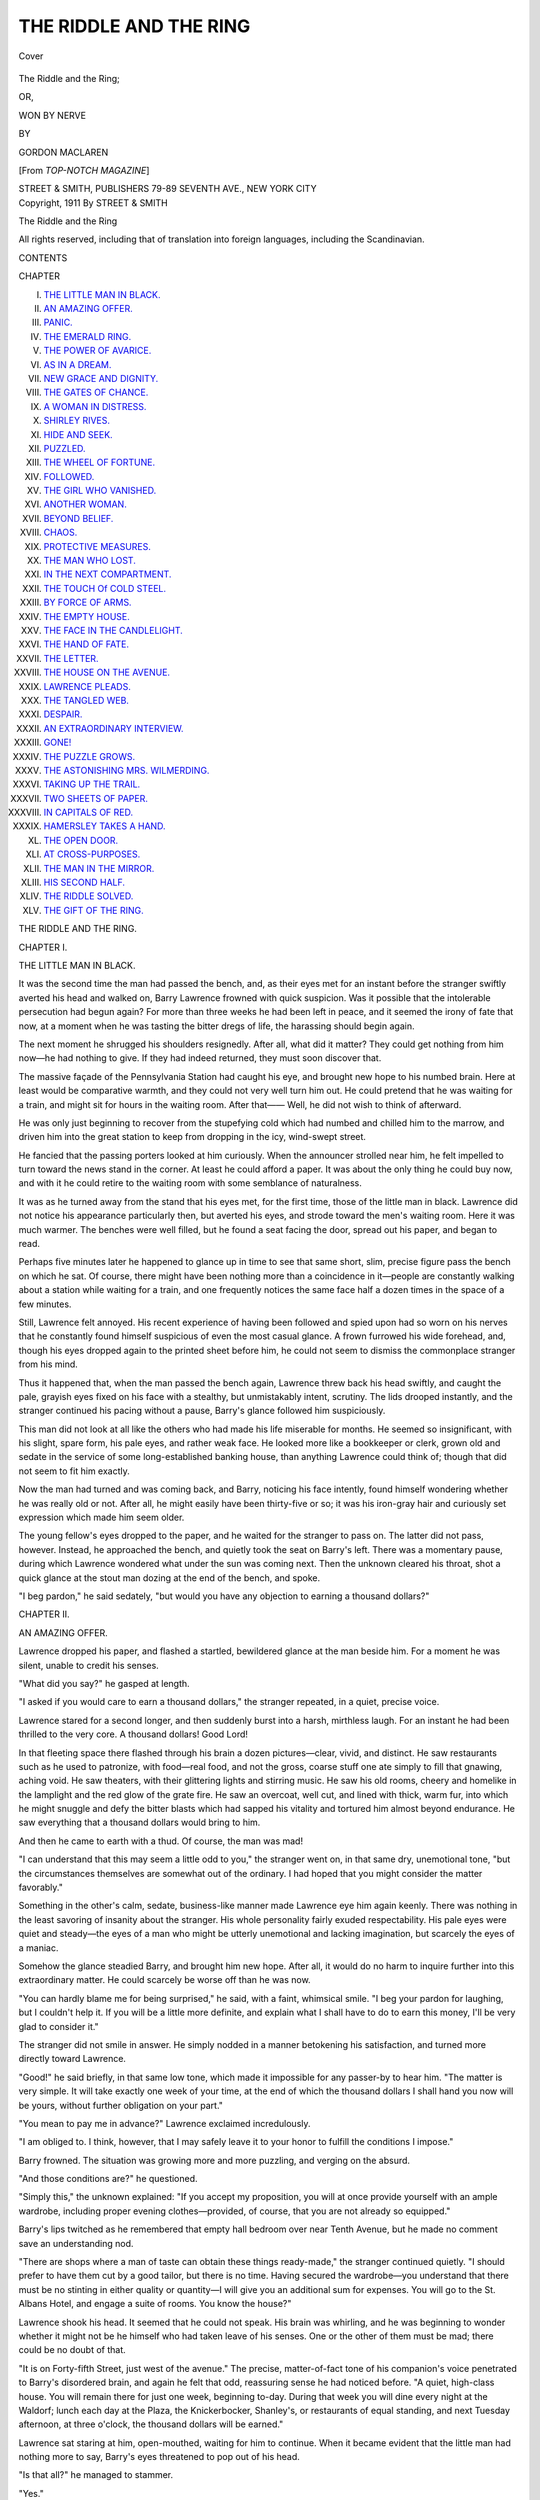 .. -*- encoding: utf-8 -*-

.. meta::
   :PG.Id: 43298
   :PG.Title: The Riddle and the Ring
   :PG.Released: 2013-07-24
   :PG.Rights: Public Domain
   :PG.Producer: Al Haines
   :DC.Creator: Gordon MacLaren
   :DC.Title: The Riddle and the Ring
              or, Won by Nerve
   :DC.Language: en
   :DC.Created: 1912
   :coverpage: images/img-cover.jpg

=======================
THE RIDDLE AND THE RING
=======================

.. clearpage::

.. pgheader::

.. container:: coverpage

   .. vspace:: 3

   .. figure:: images/img-cover.jpg
      :align: center
      :alt: Cover

      Cover

   .. vspace:: 4

.. container:: titlepage center white-space-pre-line

   .. class:: x-large

      The Riddle and the Ring;

   .. class:: medium

      OR,

   .. class:: large

      WON BY NERVE

   .. vspace:: 3

   .. class:: medium

      BY

   .. class:: medium

      GORDON MACLAREN

   .. class:: small

      [From *TOP-NOTCH MAGAZINE*]

   .. vspace:: 3

   .. class:: medium

      STREET & SMITH, PUBLISHERS
      79-89 SEVENTH AVE., NEW YORK CITY

   .. vspace:: 4

.. container:: verso center white-space-pre-line

   .. class:: small

      Copyright, 1911
      By STREET & SMITH

   .. class:: small

      The Riddle and the Ring

   .. vspace:: 3

   .. class:: small

      All rights reserved, including that of translation into foreign languages,
      including the Scandinavian.

   .. vspace:: 4

.. class:: center large bold

   CONTENTS

.. vspace:: 1

.. class:: noindent small

   CHAPTER

.. class:: noindent white-space-pre-line

I.  `THE LITTLE MAN IN BLACK.`_
II.  `AN AMAZING OFFER.`_
III.  `PANIC.`_
IV.  `THE EMERALD RING.`_
V.  `THE POWER OF AVARICE.`_
VI.  `AS IN A DREAM.`_
VII.  `NEW GRACE AND DIGNITY.`_
VIII.  `THE GATES OF CHANCE.`_
IX.  `A WOMAN IN DISTRESS.`_
X.  `SHIRLEY RIVES.`_
XI.  `HIDE AND SEEK.`_
XII.  `PUZZLED.`_
XIII.  `THE WHEEL OF FORTUNE.`_
XIV.  `FOLLOWED.`_
XV.  `THE GIRL WHO VANISHED.`_
XVI.  `ANOTHER WOMAN.`_
XVII.  `BEYOND BELIEF.`_
XVIII.  `CHAOS.`_
XIX.  `PROTECTIVE MEASURES.`_
XX.  `THE MAN WHO LOST.`_
XXI.  `IN THE NEXT COMPARTMENT.`_
XXII.  `THE TOUCH Of COLD STEEL.`_
XXIII.  `BY FORCE OF ARMS.`_
XXIV.  `THE EMPTY HOUSE.`_
XXV.  `THE FACE IN THE CANDLELIGHT.`_
XXVI.  `THE HAND OF FATE.`_
XXVII.  `THE LETTER.`_
XXVIII.  `THE HOUSE ON THE AVENUE.`_
XXIX.  `LAWRENCE PLEADS.`_
XXX.  `THE TANGLED WEB.`_
XXXI.  `DESPAIR.`_
XXXII.  `AN EXTRAORDINARY INTERVIEW.`_
XXXIII.  `GONE!`_
XXXIV.  `THE PUZZLE GROWS.`_
XXXV.  `THE ASTONISHING MRS. WILMERDING.`_
XXXVI.  `TAKING UP THE TRAIL.`_
XXXVII.  `TWO SHEETS OF PAPER.`_
XXXVIII.  `IN CAPITALS OF RED.`_
XXXIX.  `HAMERSLEY TAKES A HAND.`_
XL.  `THE OPEN DOOR.`_
XLI.  `AT CROSS-PURPOSES.`_
XLII.  `THE MAN IN THE MIRROR.`_
XLIII.  `HIS SECOND HALF.`_
XLIV.  `THE RIDDLE SOLVED.`_
XLV.  `THE GIFT OF THE RING.`_

.. vspace:: 4

.. _`THE LITTLE MAN IN BLACK.`:

.. class:: center x-large bold

   THE RIDDLE AND THE RING.

.. vspace:: 3

.. class:: center large bold

CHAPTER I.

.. class:: center medium bold

THE LITTLE MAN IN BLACK.

.. vspace:: 2

It was the second time the man had passed
the bench, and, as their eyes met for an instant
before the stranger swiftly averted his head and
walked on, Barry Lawrence frowned with quick
suspicion.  Was it possible that the intolerable
persecution had begun again?  For more than
three weeks he had been left in peace, and it
seemed the irony of fate that now, at a moment
when he was tasting the bitter dregs of life, the
harassing should begin again.

The next moment he shrugged his shoulders
resignedly.  After all, what did it matter?  They
could get nothing from him now—he had nothing
to give.  If they had indeed returned, they must
soon discover that.

The massive façade of the Pennsylvania
Station had caught his eye, and brought new hope
to his numbed brain.  Here at least would be
comparative warmth, and they could not very
well turn him out.  He could pretend that he was
waiting for a train, and might sit for hours in
the waiting room.  After that——  Well, he did
not wish to think of afterward.

He was only just beginning to recover from
the stupefying cold which had numbed and chilled
him to the marrow, and driven him into the
great station to keep from dropping in the icy,
wind-swept street.

He fancied that the passing porters looked at
him curiously.  When the announcer strolled
near him, he felt impelled to turn toward the
news stand in the corner.  At least he could
afford a paper.  It was about the only thing he
could buy now, and with it he could retire to the
waiting room with some semblance of naturalness.

It was as he turned away from the stand that
his eyes met, for the first time, those of the
little man in black.  Lawrence did not notice his
appearance particularly then, but averted his
eyes, and strode toward the men's waiting room.
Here it was much warmer.  The benches were
well filled, but he found a seat facing the door,
spread out his paper, and began to read.

Perhaps five minutes later he happened to
glance up in time to see that same short, slim,
precise figure pass the bench on which he sat.
Of course, there might have been nothing more
than a coincidence in it—people are constantly
walking about a station while waiting for a train,
and one frequently notices the same face half a
dozen times in the space of a few minutes.

Still, Lawrence felt annoyed.  His recent
experience of having been followed and spied upon
had so worn on his nerves that he constantly
found himself suspicious of even the most casual
glance.  A frown furrowed his wide forehead,
and, though his eyes dropped again to the printed
sheet before him, he could not seem to dismiss
the commonplace stranger from his mind.

Thus it happened that, when the man passed
the bench again, Lawrence threw back his head
swiftly, and caught the pale, grayish eyes fixed
on his face with a stealthy, but unmistakably
intent, scrutiny.  The lids drooped instantly, and
the stranger continued his pacing without a
pause, Barry's glance followed him suspiciously.

This man did not look at all like the others who
had made his life miserable for months.  He
seemed so insignificant, with his slight, spare
form, his pale eyes, and rather weak face.  He
looked more like a bookkeeper or clerk, grown
old and sedate in the service of some long-established
banking house, than anything Lawrence
could think of; though that did not seem to fit
him exactly.

Now the man had turned and was coming
back, and Barry, noticing his face intently, found
himself wondering whether he was really old or
not.  After all, he might easily have been thirty-five
or so; it was his iron-gray hair and curiously
set expression which made him seem older.

The young fellow's eyes dropped to the paper,
and he waited for the stranger to pass on.  The
latter did not pass, however.  Instead, he
approached the bench, and quietly took the seat on
Barry's left.  There was a momentary pause,
during which Lawrence wondered what under the
sun was coming next.  Then the unknown
cleared his throat, shot a quick glance at the stout
man dozing at the end of the bench, and spoke.

"I beg pardon," he said sedately, "but would
you have any objection to earning a thousand
dollars?"





.. vspace:: 4

.. _`AN AMAZING OFFER.`:

.. class:: center large bold

   CHAPTER II.


.. class:: center medium bold

   AN AMAZING OFFER.

.. vspace:: 2

Lawrence dropped his paper, and flashed a
startled, bewildered glance at the man beside
him.  For a moment he was silent, unable to
credit his senses.

"What did you say?" he gasped at length.

"I asked if you would care to earn a thousand
dollars," the stranger repeated, in a quiet,
precise voice.

Lawrence stared for a second longer, and then
suddenly burst into a harsh, mirthless laugh.  For
an instant he had been thrilled to the very core.
A thousand dollars!  Good Lord!

In that fleeting space there flashed through his
brain a dozen pictures—clear, vivid, and distinct.
He saw restaurants such as he used to patronize,
with food—real food, and not the gross, coarse
stuff one ate simply to fill that gnawing, aching
void.  He saw theaters, with their glittering
lights and stirring music.  He saw his old rooms,
cheery and homelike in the lamplight and the red
glow of the grate fire.  He saw an overcoat, well
cut, and lined with thick, warm fur, into which
he might snuggle and defy the bitter blasts which
had sapped his vitality and tortured him almost
beyond endurance.  He saw everything that a
thousand dollars would bring to him.

And then he came to earth with a thud.  Of
course, the man was mad!

"I can understand that this may seem a little
odd to you," the stranger went on, in that same
dry, unemotional tone, "but the circumstances
themselves are somewhat out of the ordinary.  I
had hoped that you might consider the matter
favorably."

Something in the other's calm, sedate,
business-like manner made Lawrence eye him again
keenly.  There was nothing in the least savoring
of insanity about the stranger.  His whole
personality fairly exuded respectability.  His pale
eyes were quiet and steady—the eyes of a man
who might be utterly unemotional and lacking
imagination, but scarcely the eyes of a maniac.

Somehow the glance steadied Barry, and
brought him new hope.  After all, it would do
no harm to inquire further into this extraordinary
matter.  He could scarcely be worse off than
he was now.

"You can hardly blame me for being surprised,"
he said, with a faint, whimsical smile.
"I beg your pardon for laughing, but I couldn't
help it.  If you will be a little more definite,
and explain what I shall have to do to earn this
money, I'll be very glad to consider it."

The stranger did not smile in answer.  He
simply nodded in a manner betokening his satisfaction,
and turned more directly toward Lawrence.

"Good!" he said briefly, in that same low tone,
which made it impossible for any passer-by to
hear him.  "The matter is very simple.  It will
take exactly one week of your time, at the end
of which the thousand dollars I shall hand you
now will be yours, without further obligation on
your part."

"You mean to pay me in advance?" Lawrence
exclaimed incredulously.

"I am obliged to.  I think, however, that I
may safely leave it to your honor to fulfill the
conditions I impose."

Barry frowned.  The situation was growing
more and more puzzling, and verging on the absurd.

"And those conditions are?" he questioned.

"Simply this," the unknown explained: "If
you accept my proposition, you will at once
provide yourself with an ample wardrobe, including
proper evening clothes—provided, of course, that
you are not already so equipped."

Barry's lips twitched as he remembered that
empty hall bedroom over near Tenth Avenue, but
he made no comment save an understanding nod.

"There are shops where a man of taste can
obtain these things ready-made," the stranger
continued quietly.  "I should prefer to have them
cut by a good tailor, but there is no time.
Having secured the wardrobe—you understand that
there must be no stinting in either quality or
quantity—I will give you an additional sum for
expenses.  You will go to the St. Albans Hotel,
and engage a suite of rooms.  You know the house?"

Lawrence shook his head.  It seemed that he
could not speak.  His brain was whirling, and
he was beginning to wonder whether it might not
be he himself who had taken leave of his senses.
One or the other of them must be mad; there
could be no doubt of that.

"It is on Forty-fifth Street, just west of the
avenue."  The precise, matter-of-fact tone of his
companion's voice penetrated to Barry's
disordered brain, and again he felt that odd,
reassuring sense he had noticed before.  "A quiet,
high-class house.  You will remain there for just one
week, beginning to-day.  During that week you
will dine every night at the Waldorf; lunch each
day at the Plaza, the Knickerbocker, Shanley's,
or restaurants of equal standing, and next
Tuesday afternoon, at three o'clock, the thousand
dollars will be earned."

Lawrence sat staring at him, open-mouthed,
waiting for him to continue.  When it became
evident that the little man had nothing more to
say, Barry's eyes threatened to pop out of his head.

"Is that all?" he managed to stammer.

"Yes."

"You don't want me to do anything but that?"

"No."

"He is daffy!" Lawrence said to himself decidedly.
"There can't be a doubt of it.  He's
probably given his keeper the slip, and is having
the time of his life with me."

For an instant his heart sank, for, in spite
of everything, he had been thrilled by the
prospect opened up by the stranger's words.  Then
he shrugged his shoulders.  After all, it would be
rather diverting to see how the fellow would get
out of the affair, and Barry was sadly in need
of something to take his mind from his own
difficulties.

"My time, then, except for lunching and
dining and sleeping, will be my own?" he inquired
seriously.

"Exactly."

"You wish me to register at the St. Albans
under my own name?"

"That's a matter for you to decide.  It's quite
immaterial to me."

"I suppose it would be a waste of time to
inquire why you are willing to pay such a sum for
anything so very simple," Lawrence remarked
tentatively.

"Quite so!" the stranger returned emphatically.
"That is altogether my affair.  Well,
what do you say?"

Barry kept his face serious with difficulty.
"Say?" he repeated.  "Why, I accept, of course.
I'd be a fool not to."

The unknown arose briskly.

"Good!" he said.  "Suppose we take a stroll
outside.  This place is getting close."

Without question, Lawrence followed him out
into the great vaulted space.  What was the
fellow going to do?  How was he going to
escape carrying out his side of the bargain with any
plausibility or grace?  Of course, he would get
out of it somehow, for he was mad—mad as a
March hare.

But, in spite of this conviction, Barry felt the
blood tingling in his finger tips as they walked
past the news stand, past the ticket offices, and
on to the deserted extremity of the enormous
marble hall.





.. vspace:: 4

.. _`PANIC.`:

.. class:: center large bold

   CHAPTER III.


.. class:: center medium bold

   PANIC.

.. vspace:: 2

Clear of the last passer-by, the little man
paused, and thrust one hand into the pocket of
his inner coat.  "There is one other condition,"
he said, drawing out a thick leather wallet.
"Under no circumstances must you explain to any
one where you obtained this money.  You must
be silent regarding every particular of our
meeting here, and the terms of our bargain.  I have
your promise?"

Lawrence, his eyes fixed incredulously on the
bulging wallet, felt something grip his throat.  It
could not be true—it simply could not!  And
yet——

"I promise," he said, in a queer, hoarse voice.

The stranger opened the leather flap, and
showed the wallet crammed with crisp bank notes.

"I have your word to carry out faithfully every
condition I have mentioned?" he questioned
briskly, fixing Barry with a keen glance.

The latter tore his eyes from the bills, and
returned the look.

"I give you—my word—of honor," he stammered.

His brain was whirling.  He could not believe
his senses.  It was all a mad illusion—a dream
from which he must soon awake.  His heart,
thudding loudly and unevenly, drove the blood
into his face, a crimson flood.  He was
trembling, but not with cold.  The stranger's voice
seemed to come from far, far away; it had fallen
to a mere whisper, which Lawrence could barely
catch.

"There is a matter of another thousand
dollars here for expenses," he was saying.  He held
out the wallet, and Barry's fingers closed around
it instinctively.  "That is all, I think.  You know
what you are to do, and I can trust to your word
of honor."

Without another word, he turned and walked away.

Lawrence sprang after him.  "I haven't
thanked you!" he exclaimed incoherently.  "You
don't know—what you have done for me.  I—I——"

"I want no thanks," the stranger returned impatiently,
his eyes fixed on the great clock.  "You
can best show your gratitude by carrying out my
conditions to the letter.  I am pressed for time.
I can wait no longer.  Good-by!"

As he hurried away, Lawrence stood staring
after him, as if in a dream.  He saw the slim,
somberly clad figure bustle past the waiting
rooms and through the doors into the train shed.
A moment later the announcer bellowed out the
last call for a certain train, and his raucous voice
aroused Barry from the trance.

He had thrust the wallet into his pocket, but
now he took it out, and opened it with trembling
fingers.  The bills were still there—new, crisp,
and yellow.  His fingers touched them, and they
did not crumble into dust, as he almost expected
them to do.  Scraps of long-forgotten fairy
stories, read as a child, danced through his dazed
brain, in which benefactors in strange guises
gave unexpected largess to starving, freezing
people.  Nothing could be stranger than the
appearance of the little man in black.

He laughed aloud.  Then a thought came to
him which swept the smile from his lips and the
color from his cheeks in the twinkling of an eye:
The bills were counterfeit!

With blanched face and trembling fingers, he
thrust the wallet back into his pocket like a flash.
What a fool he had been—what a bonehead!
The bills were counterfeit, and the stranger,
followed closely, no doubt, by detectives, had taken
this way of getting them off his person.  This
accounted for the stealth, the secrecy, of the
transaction.  This explained everything which had
been inexplicable.

With a swift-drawn breath, Lawrence looked
nervously around, to meet the glance of a thin,
wiry man standing in the center of the rotunda.
Cold chills began to course up and down Barry's
spine.  What should he do if he were caught with
the stuff in his pocket?  If he could only escape
from the station there might be a chance of
throwing it away unobserved.  If only he had not
dropped his paper, he might, even here, tuck the
incriminating wallet in its folds, and fling both
carelessly into the rubbish can.  What a fool he
had been!

Presently the man who had been watching him
turned slowly away, and walked toward one of
the ticket windows.  That was only a pretense, of
course.  Lawrence realized that perfectly, and
yet, relieved of the stranger's scrutiny, he
ventured to move toward the broad flight of steps
leading up to that long corridor, and thence to
the street.

The man did not turn, and Barry's speed
increased.  If he could only get out of the station
it would be all right.  As his foot struck the
bottom step, his eyes, glancing backward, told him
that the man was buying a ticket.  He could
scarcely see through the back of his head.
Perhaps there was a slim chance, after all.

Less than a minute later he flung himself out
into the icy street, with a gasp of thanksgiving.
Hurrying past the long front of the building, it
seemed to him that every one must be staring
after him.  Through his thin coat the wallet
bulged horribly.  How could any one fail to guess
what was in it?

Under normal conditions he was not a fellow
to act in this fashion, but conditions were far
from normal.  He was half starved, and half
frozen.  He had lost his job four months before,
under circumstances which made it almost
impossible to get another, and he was desperate.  On
top of this, the extraordinary situation in which
he found himself was enough to make any man
lose his head.

But Lawrence did not quite do that.

He was flustered, nervous, almost terrified;
but through it all he clung to one idea—to get
back to his miserable room he had thought never
to see again.  There, at least, he would have
security for the moment, and a chance to pull
himself together.

So he sped on, dodging through cross streets
and down wide avenues, the wind whistling in his
ears unheeded, the cold penetrating anew his
flimsy garments.  As block after block was set
behind him without the expected happening, a
shaky sort of confidence began to take
possession of him.  And when at last he ran up the
steps of the dilapidated rooming house on
Twenty-fourth Street, he gave a long sigh of
relief.

"I'm glad I didn't throw it away, after all," he
muttered, feeling for his key with fingers blue
with cold.  "There's just a chance it may be good."

But in his heart he felt that the chance was slim
indeed.





.. vspace:: 4

.. _`THE EMERALD RING.`:

.. class:: center large bold

   CHAPTER IV.


.. class:: center medium bold

   THE EMERALD RING.

.. vspace:: 2

In the absorption of the greater trouble,
Lawrence had quite forgotten one of his lesser
worries—his landlady.  That argus-eyed female was
on the watch, however, and darted up from the
basement just in time to catch him in the hall.

"I s'pose you're comin' to pay me the three
weeks' rent you're owin'?" she said, with sarcasm.

Lawrence winced at her tone.  He was not yet
hardened to that sort of a thing.

"I hope to have it for you this afternoon,
Mrs. Kerr," he returned quietly.

"You hope, do you?" shrilled the woman caustically.
"Well, let me tell you right here, I ain't
livin' on hopes.  If that money ain't paid down
by three o'clock, out you go.  I don't care if it is
below zero.  I've stood your triflin' long enough,
an' if you can't pay you can beat it an' find
another lodging place.  I hear they're letting
loafers sleep in the churches these nights.  That
might suit you, bein' it's free."

Barry's face flushed, and his hand strayed
toward the wallet in his pocket.  For a second he
was sorely tempted to hand her one of those crisp
twenties, and tell her to keep the change.  She
would never find out its worthlessness until he
was safe away.  He stifled the impulse, however,
and, repeating briefly that she should have her
money that afternoon, passed on up the stairs.

The instant his door was shut and the key
turned, he jerked the wallet out and opened it
with trembling fingers.  As he shook out the mass
of yellowbacks on the bed, the sight of them was
like a stab of a knife.  They looked so real it
seemed impossible that they could be counterfeit.

He took up a fifty, and, carrying it to the light,
examined it closely, feeling the texture and
scrutinizing every little detail with care.  He could
see nothing wrong about it.  Four months before,
had such a bill been offered him at the bank,
he would have accepted it without hesitation.

He took up another, which seemed equally
good.  He examined half a dozen without finding
a single flaw, and then decided that the
trouble was in himself.  His judgment was no
longer what it had been, and he dared not trust it.

"They look good, but they can't be," he muttered,
frowning down at the beautiful bits of yellow
paper strewn so carelessly over the bed.
"What the mischief can I do?"

For fully ten minutes he stood there, his eyes
thoughtful and his forehead wrinkled.  Then,
gathering the bills up, he put them all back in
the wallet save one, a ten; after which he lifted
the mattress, and shoved the wallet well underneath it.

"There!" he said, straightening up; "now, if
I'm pinched, they won't find but one on me.  I
hate to take this over to the bank, but that's the
only way I can be sure."

Ten minutes later he entered the big Twenty-third
Street National Bank, and walked directly
to one of the tellers.

"Will you kindly tell me if this is all right?" he
said quietly, thrusting the ten-dollar bill through
the window.

The teller picked it up, and examined it
intently.  Then he glanced keenly and with some
suspicion at Lawrence.

The latter bore the scrutiny well, however, and
the official looked the bill over carefully again,
drew it through his fingers, and finally tossed it
back.

"Certainly it's good," he said, rather brusquely.
"What made you think it wasn't?"

For a second Barry was silent.  He could not
have spoken to save his life.  Then he
stammered something about "just wanting to make
sure," and turned away, quite heedless of the
impatient exclamation of the teller at having his
time wasted in that manner.

Lawrence had no distinct recollection of how
he got back to his room.  His brain was in a
whirl, and the only thing which stood out vivid
and clean-cut was the realization that the money
was real.

Real!  Ye gods!  The thought intoxicated him
like champagne.  He forgot the cold and wind, his
thin clothes, his ravenous hunger.  He gave no
thought to who the donor might be, or how he
had acquired those crisp yellow bills.  They were
his, every one of them.  All he had to do was to
buy clothes, to take an apartment at the St. Albans,
to dine for a week at the Waldorf!  He
laughed aloud, and a shivering, frosty-nosed
citizen turned and stared after him suspiciously as
he hurried down the street.

Lawrence did not see this; nor, seeing, would
he have cared.  He flew through the snowy
streets, and on the doorstep of his lodging house
was smitten with a sudden fear for the safety of
his treasure.  Racing up the two flights of stairs,
he darted into his room and tore up the mattress.

The wallet was safe, but what might have been
made him tingle all over with a sickening sensation,
for he had gone out without even locking
his door.

Having turned the key, he sat down on the
bed, and opened the wallet.  Slowly, deliberately,
and with a delicious thrill, he counted the bills.
There were fifteen one hundreds, eight fifties,
and an odd hundred dollars in twenties and tens.

Evidently the little man in black had been
prepared for his acceptance of the extraordinary
offer, and the realization brought into Lawrence's
mind a swift wonder as to what it could all be
about.  What reason—what possible reason—could
the stranger have for making those astonishing,
seemingly absurd, conditions?  What
purpose would be accomplished by Barry's
appearing at the places mentioned for the short
space of a week?

Urged on by a fresh curiosity, Lawrence took
up the wallet again, to examine it for some mark
of identification.

It was of heavy pigskin, finely made, and bearing
the stamp of a well-known English firm.  That
much told nothing; but, in turning it over, Barry
noticed something which had escaped his
attention before.  One corner was bulkier than the
rest.  His inquiring fingers told him that there
was undoubtedly a hard object in one of the
numerous compartments of the case.

Eagerly he searched, and at last, slipping his
fingers into a slit in the back of the wallet, drew
forth a ring.

For a moment he sat staring at it in wonder
and admiration, for it was one of the strangest
jewels he had ever seen.

A great, square-cut emerald was in the center,
and twined about it were two serpents in dull,
exquisitely chiseled gold, with tiny flecks of
emerald for their eyes.  Their heads were slightly
raised, and the unknown craftsman had wrought
them in amazing similitude to life.  With patient
cunning he had carved each tiny line of flat,
broad head and sinuous, undulating body, until
it seemed to Barry as if the things must actually
wriggle presently, and dart out forked tongues.

"By Jove!" Lawrence exclaimed aloud.  "I
never saw anything like it in all my life.  That
emerald's a perfect whopper, and must be worth
a fortune.  He forgot to take it out, of course;
and, hang it all, I don't see how the mischief I
can get it back to him.  I don't even know his
name."

He slipped it on his finger, and found that it
fitted well.  Then, as he sat admiring its
perfect, almost uncanny, beauty, the thought flashed
into his mind that, by its means, he might solve
the mystery of the man in black.

"Of course he'll come for it," he thought.  "I
have only to keep it, and he'll show up before
long to claim it.  Then perhaps I'll find out
something."

He began to gather up the bills and stow them
carefully away, his fingers trembling with
excitement.  There was much to be done if he were
to carry out the stranger's conditions.





.. vspace:: 4

.. _`THE POWER OF AVARICE.`:

.. class:: center large bold

   CHAPTER V.


.. class:: center medium bold

   THE POWER OF AVARICE.

.. vspace:: 2

In the hall of the lodging house, Lawrence
stood by the door, holding a crisp yellowback in
his hand.  Mrs. Kerr was panting up the
basement stairs, from which came the odor of
cooking cabbage to join the ghosts of a thousand
boiled dinners that lingered in the stuffy, airless
place.

Barry was not yet used to it.  He felt stifled,
breathless, almost nauseated, and he longed to get
away.  He did not look at the ferretlike face
of the slovenly woman as he handed her the bill.
There was something about her he could not abide.

"Here's your money," he said brusquely.  "I
am leaving at once."

She grasped the bill, and examined it closely.
Then she flashed a swift, sidelong glance at
Lawrence.  There was something about his face and
bearing which she had never seen before, and it
aroused her curiosity.

"I ain't got a bit of change in the house," she
said, in a very different tone from the one she had
used an hour before.  "Mebbe you want it to
count on this week."

Barry's fingers had closed around the knob.

"You can keep the change," he returned
shortly.  "I said I was leaving at once.  I am not
coming back."

"Lord save us!" she gasped.  "Don't say that,
Mr. Lawrence.  Don't say as you're leavin' on
account of them hasty words I spoke this
mornin'.  Fergit it.  I'm a lonely widder woman as
has to work my fingers to the bone to make both
ends meet."  Her voice took on a whining tone.
"I has to count every penny, an' sometimes I'm
most distracted, an' says what I don't mean.  You——"

She broke off abruptly as the door slammed,
and instantly a venomous expression leaped into
her face.  Like a flash, she had yanked the door
open, and run out on the little stoop, to peer
around the corner.

For a moment or two she stood shivering in
the cold, her small, close-set eyes fixed intently on
the back of the man hurrying toward Ninth
Avenue.  When he had disappeared she came back
into the hall, her face thoughtful.

"Now, what's come to him, I wonder," she
muttered, making her way slowly back to the
basement stairs.  "It's somethin', I'll be bound.  I
never seen him look that way before.  He was
excited, too, when he come in before.  If I'd had
any sense I'd 'a' looked around his room whilst
he was out."

An instant later she was pounding up the stairs
to the top floor.  The door of the hall bedroom
was ajar, and, pushing it open, she walked in.
For a moment she stood there, her sharp eyes
taking in every detail of the miserable place.  The
scantily covered bed showed signs of having been
sat upon, but that was nothing unusual.  Most
of Mrs. Kerr's lodgers found the bed more
comfortable than the straight, hard chair she
supplied.  The woman noticed something else,
however, which brought a swift frown to her face,
and made her step quickly forward, and jerk up
the cornhusk mattress.

"He's been hiding something away here," she
snapped aloud, peering closely at the rusty
springs.  "I knowed it!  What a fool I was not
to look before! but who'd 'a' thought it, after the
times I've went through his——"

She broke off with a queer, choking sound, and
in a second every trace of color had left her face.
For a moment she stood as if turned to stone,
staring at the floor with a look of utter
incredulity in her narrowed eyes.  Then, with a
guttural sound, half groan, half exclamation of joy,
she dropped on her knees and snatched up a crisp
twenty-dollar bill that lay under the bed.

"Good Lord!" she gasped.

Stumbling to her feet, she held it out,
devouring it with her eyes.  Then, fumbling in her
dress, she drew forth the money Lawrence had
just given her, and compared the two.  Both were
crisp and new and yellow; both were uncreased,
as if they had lain together in the same long
wallet or package.  And Mrs. Kerr's eyes lit up with
a horrible sort of cupidity.

"An' I let him go!" she muttered, through
clenched teeth.  "I let him step out of the house
with his pockets full of dough, leaving a twenty
behind he never knowed he'd lost!  I'm a dope!
But mebbe it ain't too late.  Mebbe——  Jim!  Jim!"

Her face flushed and mottled, her hands
trembling, she flung herself into the hall and down
the stairs, calling the name at intervals.

She had reached the second floor, and was
panting toward a door in the rear, when it was
jerked open, and a man appeared on the threshold.

"Shut your face, you fool!" he snarled.
"What're you yowling round like that for?  You'll
bust yer pipes!"

She caught her breath with a queer gurgle, and,
putting out both hands, pushed him back into
the room.

"Wait till you see what I found," she gasped.
"Wait till you hear——"

Then the door slammed shut, and the sound of
her voice ceased abruptly, leaving the hall dark
and silent, save only for the rapid, indistinct
murmur rising and falling in the room beyond.





.. vspace:: 4

.. _`AS IN A DREAM.`:

.. class:: center large bold

   CHAPTER VI.


.. class:: center medium bold

   AS IN A DREAM.

.. vspace:: 2

It was not until he had reached Broadway that
Lawrence remembered his failure to turn over
the latchkey before leaving the miserable
lodgings for good.  For a moment he hesitated,
wondering whether he ought to go back.  Then he
remembered the extra money he had given the
woman, and the small cost of a new key.

"She can get another for a quarter," he
murmured.  "Besides, I simply couldn't go back there
now.  I wonder I was able to stand the old
harridan as long as I did."

Dismissing the matter from his mind, he
turned down Broadway, and a few minutes later
entered the big clothing store of Butler & Bloss.

"I wish to look at some fur-lined coats," he
said quietly to the gray-haired man who stepped
up to him.

Whatever surprise the latter may have felt at
this request from a man wearing no overcoat at
all, and a thinnish suit, at that, none showed in
his face.  Besides looking the gentleman, Barry
had an undeniable air about him which
commanded respect.  No doubt he might have stepped
in from some near-by building without stopping
to put on his overcoat.  At any rate, the customer
had the appearance of one used to instant
consideration, so a salesman was summoned without
delay, and Barry was committed to his care.

Lawrence had decided that about five hundred
dollars of the expense sum should be reserved for
hotel, restaurants, and incidentals.  The
remainder, therefore, was left to be spent on his
wardrobe, for he had determined to carry out the
conditions of the strange bargain to the very letter.

For a full hour he was busy in the various
departments of Butler & Bloss, and though in that
time he ran up a bill of close on to four hundred
dollars, the fur-lined coat was his only
extravagance.  Even that was not expensive, as such
things go, but he had been so cold for so many
days that he could not resist the handsome
garment, with its luxurious lining and wide collar
of unplucked otter.

In addition to this, he bought another, lighter
overcoat, of soft dark cheviot, two sack suits,
and a Tuxedo.  There were also, of course,
several pairs of shoes necessary, shirts of various
sorts, collars, neckties, underwear, gloves, and
a quantity of various odds and ends, which added
materially to the total of the bill.  When he had
paid it, and ordered the things delivered at the
St. Albans before six o'clock, he slipped into the
fur coat, drew on a new pair of gloves, and went
out into the street.

There he did not hesitate an instant, but made
a bee line for the nearest Broadway restaurant.
The interest and excitement of spending money
after such a long deprivation had kept him from
realizing how ravenously hungry he was, but at
the first lull the fact smote him with renewed force.

The glamour of that first real meal in weeks
will linger long in the memory of Barry
Lawrence.  He ordered lavishly, luxuriously, and yet
with the instinctive good taste which had
characterized him in the days when that sort of thing
was a part of his regular life.  And, as the
courses followed one another, he ate slowly,
enjoying every mouthful, reveling in the hum and
buzz of conversation, the animated faces of the
people about him, and the plaintive murmur of
violins playing the latest popular airs.

It was during the progress of the meal that
he suddenly solved the problem of the evening
clothes which had been troubling him.  A dress
suit had always seemed to him the one thing it
was impossible to get ready-made, and for that
reason he had refrained from looking at them in
the shop.  A sudden remembrance came to him,
of the suit which Tyson, his tailor, up on
Thirty-eighth Street, had been making for him when the
crash came.  He had never shown up for the final
fitting, and it was just possible that the man had
held the garments, awaiting some word from him.

Having paid his bill and left the restaurant,
Barry walked through to Fifth Avenue and
turned up that thoroughfare toward the tailor's
rooms.  One might have supposed he would have
taken a stage or taxi, but no such thought
entered his head.  Walking, when one is well fed
and well clothed, is a very different thing from
the exhausting struggle of that morning, when
the cold seemed to freeze his very marrow.

He reveled in the warm comfort of his fur-lined
coat and heavy deerskin gloves.  The
passing crowd pleased him, and the very contents of
the shop windows interested him as they had
never done when he had been penniless.  There
were few things among the myriads displayed in
such tempting array which he could not step in
and buy if he chose.  The fact that he did not
choose made no difference whatever.

Past the brick façade of the Waldorf he walked
briskly, glancing in at the dining-room windows
with a smile.  He would dine there later.  It was
a pleasant thought.

The tailor welcomed him heartily, gave the suit
of evening clothes a final fitting, and promised to
have it completed and delivered at the St. Albans
by evening.

Presently Lawrence crossed the avenue, and
purchased a handsome stick.  A little farther on
he remembered the need of cuff links and studs.
A firm of famed goldsmiths was near at hand,
and without hesitation Barry entered.

As the tray of cuff links was lifted out and set
on the glass case, Lawrence naturally stripped
off his gloves to examine the articles more closely.
He gave no thought to the fact that the serpent
ring was still on his finger, where he had placed
it for safe-keeping, but he was speedily reminded
of its presence there by the behavior of the salesman.

The man could scarcely keep his eyes off it.
He stared and stared, fidgeted about, and stared
again.  Finally, unable to contain himself longer,
he spoke.

"I beg your pardon, sir," he said, in a quick,
nervous manner, "but you have a wonderful ring
there."

Lawrence did not lift his eyes from the tray.

"I think it rather good myself," he admitted.

His tone was intended to quell this unwelcome
display of interest, but it quite failed of its effect.

"I have never seen anything like it before," the
salesman went on rapidly.  "Would you mind if
I—looked at it more closely?"

Barry glanced up with a faint frown, alert for
the hidden meaning in the man's words.  What
he saw reassured him.  The wide brow, the
vibrant, tapering fingers—above all, the soft brown
eyes, shining with enthusiastic interest—all
pointed toward an expert in his line, to whom a
thing of beauty was a source of joy, no matter
where he found it.

Without a word, Lawrence extended his hand,
and the salesman bent over it, his eyes devouring
the ring.

"Extraordinary!" he murmured, half to
himself.  "The stone is perfect, and worth a small
fortune, but the workmanship is even more
unusual."  He sighed a little, and went on in a rapt
tone: "Eastern, of course.  Probably Indian,
but not the stuff they make there now.  I should
place it in the reign of Shah Jahan, the golden
age of Delhi—over three hundred years ago.  But
of course you know all this.  I must beg your
pardon for letting my interest get the better of me."

"You needn't," Barry returned.  "I am very
glad to know what you have told me.  The
former owner of the ring gave me little or no
information of its history."

Having, concluded his purchases, to which he
added a silver cigarette case, he continued his
walk up the avenue in a rather thoughtful mood.

So the ring had come from India!  Still, that
proved nothing.  He could not picture the little
man in black having anything to do with that
country, and it did not really follow that he had.
No doubt the emerald had passed through
numberless hands since leaving the loving fingers of
its creator.

It was foolish to waste time puzzling over a
problem the solution of which was beyond his
reach.  Besides, Lawrence had a curious feeling
of irresponsibility, a conviction that he was in
the hands of fate.  What was to be, would be.
There was nothing left for him to do but float
with the current.  Since that current promised
at the moment to take him into pleasant places,
he made no effort to struggle out of it, or swim
away.





.. vspace:: 4

.. _`NEW GRACE AND DIGNITY.`:

.. class:: center large bold

   CHAPTER VII.


.. class:: center medium bold

   NEW GRACE AND DIGNITY.

.. vspace:: 2

It was half past six, and Lawrence stood in
the bedroom of his attractive suite, taking a last
critical look at his reflection in the long mirror.

Mrs. Kerr would scarcely have recognized in
that tall, distinguished figure in evening dress her
former lodger.  Somehow, it was not the clothes
alone which made the difference, though they
had, of course, much to do with it.  Few men
there are who do not feel the influence of
well-cut, perfectly fitting evening clothes.

With Barry, however, the transformation was
something deeper and far more encompassing.
His face seemed actually fuller, and it glowed
with color.  His eyes sparkled with excitement.
He carried himself with a new grace and dignity.
His whole expression was that of a man in love
with life, and determined to extract from it the
last drop of enjoyment.

Naturally he was quite unconscious of all this
as he stared into the glass.  He was occupied in
noting the fit of the coat about his broad
shoulders, and the effect of the barber's shears upon
his wavy blond crop.  Both seemed satisfactory.

"Tyson never did a better piece of work in his
life," he said aloud, with satisfaction.

Turning from the glass, he reached for his
fur-lined coat, and slipped it on.  The room was
cluttered with parcels and boxes, opened and
unopened.  Clothes were strewn over bed and
chairs.  It was too late now to put them away.
He could do that later.

Taking up the pigskin wallet from the
dressing table, he extracted a hundred dollars, and
slipped the bills into an inner pocket.
Downstairs he handed the wallet to the clerk, asking
him to put it into the safe, and sallied forth to
where a taxi waited by the curb.

The corridors of the Waldorf were agleam
with lights, and resounded with a buzz of talk,
the swish of skirts and gay laughter of pretty
women, not a few of whom turned for a second
glance at Lawrence as he made his way slowly to
the dining room.

Here the head waiter met him, and ushered
him deferentially to the table which had been
reserved by telephone.  Another man, deft and
silent-footed, took his order.

Barry leaned back with a barely perceptible
sigh of pleasure.  It was good to be back in his
own world again; good to watch the many faces,
with their swiftly varying expressions, to hear
the chance remarks that filtered to his ears
through the soft music from the orchestra.

Resolutely he thrust all thought of the future
from his mind.  There were to be six more nights
like this, and when the last one had passed it
would be quite time to turn to serious things.

The oysters had passed, and the soup.  Barry
was just finishing his entrée when, happening to
glance around at a table standing somewhat back
of him and on his right, he experienced a shock.

Two men were dining there alone.  The one
who faced him, and whose expression was almost
ludicrous in its mixture of startled surprise and
outraged anger, was short and stout and rather
pompous.  He was Robert Tappin, president of
the Beekman Trust Company.  His companion,
black-haired and ruddy-cheeked, with full lips,
and the blue tinge of a heavy beard showing on
his clean-shaven face, was Julian Farr, the
cashier.

Lawrence disliked them both with the intensity
which only a man can feel for those who have
wronged him deeply.  A little over four months
before he had been one of the tellers in that
institution.  A defalcation was discovered.
Several thousand dollars was missing from the cash,
and Barry was accused of theft.  There was no
real proof against him, but the money had been
in his charge; and, though Lawrence vehemently
protested his innocence, he was summarily discharged.

Not only that, but for weeks he had been
followed by detectives set on by Tappin for the
purpose apparently of finding out what he had done
with the loot.  Day and night they dogged his
footsteps.  Half a dozen times Barry had landed
a position, only to lose it the next day, certain
that these men had gone to his new employers
with their lying tale.

Now these two who had nearly wrecked his life
must turn up here to spoil his new-found
pleasure.  With sudden fierce determination,
Lawrence resolved that they should not.  Pulling
himself together, he met Tappin's amazed look
with a cool stare of utter blankness which
staggered the man.  Then he turned back and went
on composedly with his dinner.

It was impossible to forget them, however.
Though he did not turn again, he felt that their
eyes were fixed upon him, and he knew as surely
as if he had heard the whispered words that they
were talking about him.

Nevertheless, he finished his meal leisurely.
When the check had been paid, he arose and made
his way slowly toward the door, without a
backward glance.

His preoccupation prevented his noticing a
rather odd incident which happened on his way
out.  Near the door, sitting alone at a small table,
was a short, thickset man of forty odd, with a
rather full, round face, helped out to some degree
by a pointed Vandyke beard, tinged with gray.

During the progress of the meal he had been
not a little interested in Lawrence, if one could
judge by the frequent keen glances he shot across
the room.  But now, as Barry came toward him,
he swiftly dropped his head, seemingly absorbed
in the menu which lay before him.  Not until the
younger man had disappeared did he raise his
eyes, and then a close observer might have noticed
in them a curious, enigmatic expression.

Within three minutes the table by the door was empty.





.. vspace:: 4

.. _`THE GATES OF CHANCE.`:

.. class:: center large bold

   CHAPTER VIII.


.. class:: center medium bold

   THE GATES OF CHANCE.

.. vspace:: 2

At the Fifth Avenue corner Lawrence paused,
leaning on his stick, and glancing up and down
the brilliant thoroughfare.  Though it was too
late for the theater, the night was still young,
and he was wondering just how he would put in
the hours before bedtime.

In the old days, before his disgrace, he would
have headed straight for the Harvard Club, on
Forty-fourth Street, and been sure of a pleasant,
lazy evening; but now the thought did not appeal
to him.  In some ways Barry was unusually
sensitive, and it had happened that the few
acquaintances he encountered shortly after leaving the
bank seemed cool and offish in their manner.

Whether that was really so, and chance had
thrown the caddishly inclined in his way, or
whether he had simply imagined it all, did not
matter now.  The result had been to embitter the
young man, and make him determined to take no
further chances of snubbing from those he had
supposed his friends.

The club was, therefore, impossible.  It was
equally out of the question to look up any one
else he had known in his prosperous days.  As for
relatives—well, Barry was singularly deficient in
that respect.  Save some cousins in Boston, and
an aunt living in Providence, he was quite alone
in the world.

In spite of this, the pause at the corner was
not a long one.  Lawrence wanted to walk.  The
fascination of the great city still held him in a
vise.  The novelty of seeing it in this wonderful
new light had not even begun to wear off.  He
wanted to watch the people, look into the shop
windows, smoke his cigar, secure in the
knowledge that he was safe against cold and hunger
and distress.

Wondering which way to turn, Barry's eyes
fell upon an approaching Thirty-fourth Street
car, and whimsically he determined to take the
opposite direction to that of the first alighting
passenger.  With a faint smile curving his
sensitive mouth, and lurking in the pleasant gray
eyes, he saw a man bustle off the front platform,
dart across the tracks, and hurry on up the
avenue.  Then, without hesitation, Lawrence
wheeled about, and walked briskly downtown.

There was a certain fascination in walking thus
at random, having no fixed plan, no definite
destination.  He had done exactly the same thing in
the weary weeks which now seemed so dim and
nebulous and far away; but this was quite
different.  He was well fed and immaculately garbed.
There was money in his pockets, and a fine cigar
between his teeth.  When he tired of rambling
he had simply to hail a taxi or step on a car and
be whirled back to the luxurious apartment which
belonged to him—for a week, at least.

And so it pleased him to feel again that he was
in the hands of fate; that the gates of chance had
opened to his touch, admitting him to a strange,
fantastic city where anything might happen, and
nothing was beyond the bounds of probability.

As he walked briskly southward, he amused
himself for a time by watching the passers-by,
and inventing stories to fit their appearance.  But
this soon palled.  They were all so bundled up,
and hurried past so swiftly through the bitter
air, that all Barry could think of was how cold
they were and how anxious to get home.

Then he took to regulating his course by means
of odd devices.  If a certain man crossed the
avenue at Twenty-eighth Street, he would follow
the example.  If the next kept on downtown,
Lawrence would turn eastward on Twenty-seventh
Street, and the like.

It happened that the man turned into the side
street, and Barry continued straight ahead until,
high above the icy branches of the naked trees,
the glittering Metropolitan Tower, ethereal and
fairylike, in spite of its colossal bulk, loomed
before his eyes.

He paused an instant, while the silvery chimes
rang out the hour of nine.  There were many
directions in which he might turn his steps, but at
the moment the square seemed singularly
deserted.  At length his glance shifted to the bright,
open space beyond him, where three streets
joined, and he smiled.

"If that Broadway car is a Lexington," he
murmured, "I'll cut across the square."

The car approached, swerved off, and turned
east on Twenty-third Street; and Lawrence
promptly wheeled into the winding walk, and
briskly followed the diagonal course.

The benches, usually so full of loungers, were
deserted now.  The fountain in the center was
filled with dingy snow, while ice glittered on the
iron railing about it.  The wind, whistling across
the open space, penetrated even the thick fur of
Barry's coat a little, and made him half wish that
guiding street car had not led him thither.  He
did not turn back, however; he was too much
interested in this game of chance to give it up just
because it had so far failed to bring him anything
out of the ordinary.

Rounding the desolate fountain, he slipped on
a treacherous bit of ice.  When he recovered his
equilibrium, he saw that a woman was coming
toward him along the cement path.  She walked
hurriedly, yet there was an odd touch of
indecision in her movements which puzzled Barry.

As they approached each other, she passed
under the glare of an electric light, and
Lawrence noticed for the first time how slim and
girlish she was.  She seemed little more than a child.
Certainly she ought not to be on the streets at
that hour and in such bitter weather.

As she came nearer he saw that she had no
muff or neck-piece, and that her little suit seemed
woefully inadequate.  Her face was invisible
under the wide brim of the black hat, but she did
not pause or falter or even glance up at him.

Then came a sound which turned Barry's sigh
into a quick gasp of pain, and made him whirl
around to stare after the slight, retreating figure.
It was a stifled sob, carried to his ears by the
vagrant wind, until it seemed as clear and
pitiful as if she had stood close beside him.  Another
followed, and another still.  The girl was crying
as if her heart would break.





.. vspace:: 4

.. _`A WOMAN IN DISTRESS.`:

.. class:: center large bold

   CHAPTER IX.


.. class:: center medium bold

   A WOMAN IN DISTRESS.

.. vspace:: 2

For a second Lawrence stood rooted to the
pavement.  His first impulse was to follow her.
She was in trouble, and perhaps he could help
her.  He took a few quick steps back toward the
fountain, and stopped still.  How could he speak
to her?  How could he offer to do her a service?
She would misconstrue his motives, and be
terrified.  She would——

A faint cry, which was little more than a
startled exclamation of terror, cut short Barry's
mental reasonings, and in a second he was
running forward with long, lithe strides.  As he
approached the fountain he saw another figure
scurrying away across the snow toward Madison
Avenue.  The girl was crouching against the
ice-covered railing, steadying herself with one small,
gloved hand, and, as Lawrence came straight
toward her, he saw that she was trembling violently.

"You called me," he said quietly.

For a second she made no response.  Her
fingers still clutched the iron railing; her whole
attitude was that of one driven into a corner and
standing at bay.  From under the shadowy hat
brim Barry could see that her lips were pressed
tightly together.  Her eyes, wide with a
desperate sort of fear, were fixed upon his face.

"I heard you call out," Barry said gently.  "I
thought you were frightened at something."

Something in his voice, or perhaps his face—the
light was very bright around the snowy
fountain—reassured her.  Her eyes lost a little of
that look of terror, and her fingers relaxed their
grip on the iron railing.

"I was," she answered, in a low, uneven, and
charming voice, "terribly frightened.  That—man——"

Suddenly she put up both hands to her face,
and swiftly turned from him.  Scarcely a sound
came from her, but the sight of that bowed head
and the convulsively heaving shoulders, showing
but too plainly through the thin cloth of her short
coat, hurt Lawrence desperately, and brought a
lump into his throat.  She seemed so young and
frail and girlish, so utterly unfitted to cope with
the world, that a quick impulse came to the man
to take her in his arms and comfort her exactly
as one does a child.  He realized instantly, of
course, that such a thing would be impossible.

"Please don't," he said softly, after a moment's
silence.  "It's all right now."  He watched her
trembling hands searching for a handkerchief,
and then he went on, with deliberately forced
cheerfulness: "I tell you what we'll do.  If
you'll let me, I'll walk along with you, so there
won't be a chance of anything like this
happening again."

She ceased dabbing her eyes, and, turning
slowly, looked long and searchingly into his face.
"You are very kind," she said at length, and
Barry caught again that faint, Southern
intonation which he had not been quite sure of before;
"but it is a long distance, and I think I can
manage by myself.  I—am used to going about alone."

"But you really wouldn't be taking me out of
my way—if that's what you were thinking,"
Lawrence expostulated.  "I haven't a thing to do.
I'm out for a walk, and one direction is just as
good as another for me.  I hate to think of your
taking any more chances."

For a second the girl hesitated.  Then her lids
drooped a little, and she swayed the least bit,
putting out one hand blindly to steady herself
against the railing.

Barry stepped swiftly forward, and took her arm.

"Come!" he said, with a whimsical sort of
positiveness.  "You really must!  I know it's
unconventional, and all that, but we'll probably
never see each other after to-night.  I'll leave
you wherever you wish, and say good night.  You
were heading toward Broadway, weren't you?
Well, we'll go together."

The girl made no protest.  Perhaps it was
because she had come to the end of her rope, and
had no strength left.  Perhaps she sensed
intuitively the motives which governed this frank,
straightforward stranger who had come to her
aid so opportunely.  At all events, she let her
hand rest upon his arm, and walked with him
back through the square, across Twenty-fifth
Street, into the dazzling stretch of Broadway.

The touch of her hand brought again to Barry
that odd desire to protect and comfort her.  By
this time he knew that she was almost perishing
with cold.  In spite of her effort to control
herself, he felt she was shaking violently, and every
now and then the unconscious weight of her hand
on his arm made him wonder whether some other
thing than cold had not contributed to her weakness.

He wanted desperately to do something, yet
somehow he could not think of any way.  He
had not asked her where she wished to go, and
the girl herself volunteered nothing.

And so they walked on up New York's great
artery, he talking carelessly, lightly, and
frequently at random as his brain worked in
another totally different direction, she answering
him briefly now and then in her soft, tired voice,
but more often silent—out of sheer weariness, he
guessed.

Suddenly the electric sign of a well-known
restaurant blazing before his eyes gave Lawrence
the clew he had been seeking, and he stopped
abruptly.

"Are you in very much of a hurry?" he asked.

She glanced up at him swiftly, and he was
struck anew by the charm of her-wonderful eyes,
the delicate beauty of her mouth and chin.

"Not very," she said, in an odd, restrained tone.
"Why?"

"I was wondering whether you'd do me a
favor," Barry returned glibly.  "I meant to get
a bite of supper here, and I hate to eat alone.  If
you'd only take pity on me, and keep me
company, I'd be everlastingly obliged.  After that
we can take a car to where you're going, so's to
make up time."

Again she sent a long, searching glance into his
candid, level gray eyes.  Then suddenly she
laughed, a curious laugh, which had no mirth in
it, but rather held an undercurrent of intense
pathos.

"Very well," she said quietly, with an odd
gesture of her hands.

Her manner brought the color into Barry's
cheeks, and made him wonder whether she saw
through his clumsy subterfuge.  He did not
hesitate, however, but stood aside for her to enter
the turnstile door, following close behind.

The dining room was almost empty, for it was
the quiet interval which comes between dinner
and the after-theater supper crowd.  They were
ushered at once to a table against the wall.

While Barry was slipping out of his coat he
noticed the girl glancing into a mirror beside her,
touching her hair here and there, and giving the
frilly lace thing at her neck an unconscious pat.
She was still shaking a little, and when she drew
off her gloves he saw that she was gently chafing
her hands together beneath the shelter of the
white cloth.

Her hair was brown, thick, and dark, with
glints of copper in it, and waved attractively
above her brow.  Her eyes were almost of the
same shade, with long, curling lashes, which
made them seem almost too large for the
delicate, oval face.  Her mouth was sensitive, and
infinitely appealing with its pathetic downward
droop at the corners.  There was an unmistakable
refinement in everything about her; and, in
spite of the fact that she was very tiny, she held
herself with an air which made Barry quite
forget her forlorn condition.

"How the mischief could I have ever taken her
for a child?" he thought, with a faint flush of
embarrassment, as he reached for the card.  "I
suppose it was because she seemed so little and
helpless."





.. vspace:: 4

.. _`SHIRLEY RIVES.`:

.. class:: center large bold

   CHAPTER X.


.. class:: center medium bold

   SHIRLEY RIVES.

.. vspace:: 2

Having ordered two portions of a nourishing
bouillon to be served at once, Lawrence picked
out several dishes, then leaned back in his chair.

"I quite forgot to introduce myself," he said,
with quick, boyish impulsiveness.  "My name is
Lawrence—Barry Lawrence."

A faint, shadowy smile curved the girl's lips.
The warmth of the room was beginning to touch
her cheeks with color, and make her even more
lovely than before.

"It will be easier," she conceded gravely.  "I
am Shirley Rives."

"From Virginia?" Barry inquired quickly, then
bit his lips.  "I beg your pardon," he added
contritely.  "I forgot for a second that I meant to
ask no questions."

"That one doesn't matter," she said quietly.  "I
am from Virginia.  Since you've asked it,
though, I'll venture one myself: Do you
happen, by any chance, to be a Harvard man?"

Barry stared.  "Why, yes!" he exclaimed.
"How in the world did you guess?"

"You seem rather like other Cambridge men
I've known," she answered slowly.  "I had a
cousin there, and his friends used to visit——"

She broke off abruptly, as if regretting that she
had been so frank, and for a moment there was
silence as she touched one of the forks nervously.

"I don't know that it makes much difference,"
she went on at length.  "His name is Philip
Calvert.  Perhaps you knew him."

Barry laughed boyishly, and then bent forward
with sparkling eyes.  "Of course I did!" he
exclaimed.  "He was a junior the year I was
graduated.  To think of my meeting Phil Calvert's
cousin in New York!  I knew chance was going
to bring me something pleasant when I started
out this evening."

There was a moment's pause while the waiter
placed the soup before them.  Somehow, Barry
had a feeling that the girl was more than
hungry, and, though he did not see how he could
take a mouthful after his luxurious dinner at the
Waldorf, he did his best to seem ravenous
himself, talking all the while, so that she might not
see how little he was really eating.

The girl sipped the bouillon slowly and
leisurely, listening to her companion's whimsical
account of his progress down Fifth Avenue that
night, and occasionally making a light comment
of her own.  One would never have guessed, to
watch her, that she could have drained the cup at
a single swallow.

Lawrence's surmise as to her desperate condition
was more the result of intuition, helped on
a little by details he observed from time to time,
rather than anything he saw in her manner.

Little by little it was borne upon his
consciousness that the extraordinary trimness which had
puzzled him at first was nothing more than the
painful neatness of extreme poverty, combined
with innate good taste.  The wide black hat was
simply trimmed, and showed signs of wear.  The
perfectly fitting suit was of good material, but
had been brushed and sponged until it was
almost threadbare.  The shirt waist of fine cambric
looked as if it had been washed time and again
with jealous care by the girl's own hands.  On
one sleeve a tear had been repaired with painful
neatness.

All this Barry noticed as he talked on, wondering
to himself how under the sun a cousin of his
fastidious, seemingly wealthy, college mate could
possibly have been reduced to such straits.  But
he asked no questions, nor did he in his manner
betray the slightest touch of curiosity.  He was
only too thankful to see, under the influence of
warmth and comfort and nourishing food, the
color coming back into the girl's face, the sparkle
to her eyes, and that tired droop of her mouth
growing less and less noticeable.

As the meal progressed, however, his curiosity
was gratified.  It was inevitable that the
discovery of a mutual friend should make some
difference in the girl's attitude toward Lawrence.
From discussing Calvert—who, it appeared, had
been in Manila for over a year—the girl's story
came out bit by bit.

More than likely Shirley Rives would never
have thought of starting out to tell it to any one
from beginning to end.  But, while he did not
express it by a single word, she seemed to feel
Barry's sympathy, and be comforted by it.  She
had been bearing her troubles alone for so long
that the temptation to talk a little about them
to some one else was irresistible.  And, last of
all, she, too, seemed to feel that night something
of Barry's attitude toward fate.  She had come
to the end of her rope, and was desperate.  When
one is in that pass conventions seem very petty,
and life is stripped to the bones.

The story Lawrence gathered from a chance
word here, a sentence there, was very old and
hackneyed.  It was really threadbare, yet the
personality of the girl across the table lent it a vivid,
enthralling interest.

Orphaned a year before, and left in straitened
circumstances, Shirley Rives had taken the few
hundred dollars remaining after the settlement of
the encumbered estate, and come to New York
to earn her living.  Having no particular talent,
and no influence, stenography seemed the only
thing left her.  She took a course in a
correspondence school, and then obtained a position.
Three months later the firm changed its
organization, and she was cast adrift.  She got
another place, after eating into her diminishing
capital, but the wholesale company was presently
absorbed by a trust.  Another period of enforced
idleness ensued before she was taken on in a
broker's office, only to be forced to leave by the
unwelcome attentions of a junior partner.

That was three weeks ago.  Since then she
had failed to find anything.  Her money became
exhausted, and the board bill remained unpaid.
The landlady gave her notice to pay or leave.
The room had been rented late in the afternoon
to another woman.  Since then she had walked
the streets, dazed, bewildered, not knowing what
to do or where to go.

It was all told in snatches, but the thought of
this girl, delicate and refined and well-bred, thrust
out into the streets at such a time, without a
penny, and with no place to go, made Barry's
blood boil.  Again came that intense desire to
do something for her, accompanied by that same
maddening sense of helplessness he had felt before.

"You were hurrying when I saw you first," he
said at length.

She moved her shoulders a little.  "It was
partly to keep warm," she explained quietly, "and
partly because I had just thought of a sort of
forlorn hope."

"And that was——"

"A girl who used to work with me in the
wholesale house; she was very nice, and we got
to be good friends.  She used to live on
Forty-eighth Street, and I thought she would take me
in to-night."

"How long is it since you've seen her?" Barry asked.

"Some months.  I was tired, and it's a long
way to Forty-eighth Street."

She tried to speak lightly, but Lawrence could
see that old look of desperation, banished for a
time, again lurking in her eyes.

"But what if she's moved?" he asked.  "What
if you shouldn't find her at the old address?"

She tried to smile, but her lips only quivered.
And though she held her head high, like the
thoroughbred she was, the expression in her eyes
cut Barry to the quick.

"I—hadn't thought," she answered, in a low tone.





.. vspace:: 4

.. _`HIDE AND SEEK.`:

.. class:: center large bold

   CHAPTER XI.


.. class:: center medium bold

   HIDE AND SEEK.

.. vspace:: 2

For a second Lawrence was silent, as a thought
flashed through his brain as to the pathetic plight
of the girl.  The next instant he bent forward
across the table, his clear gray eyes fixed upon
hers, and holding her wavering gaze.

"I want to tell you a little story, Miss Rives,"
he said, in a hurried, almost jerky, tone, "and
then I want you to do me a favor.  Wait, please!
Don't say you won't until you've heard me.  This
morning I left a miserable hall bedroom over on
the West Side to walk the streets, because I could
not face the woman I owed three weeks' rent."

She caught her breath quickly, and, as her eyes
flashed to the wonderful emerald ring on his
finger and back again to the pearls gleaming in his
immaculate shirt, an expression of bewildered
incredulity came into her face.

"I know," Barry went on hastily; "it seems
impossible, but it's true.  I'd had little to eat for
days.  My last nickel went for a cup of coffee.
I had only a single penny left.  I was cold and
hungry and desperate.  I had been out of a job
for months, and there wasn't the slightest
prospect of getting one.  You see, there's scarcely a
person in New York who could understand as I
do what you have been through—and what may
be before you now."

He paused an instant, but she made no comment.
Her eyes were fixed intently on him as
if his story held her entranced.

"For hours I walked the streets, then took
refuge in a railway station to keep from freezing,"
Lawrence continued presently.  "And there,
when everything was blackest, when it seemed
as if not a single hope remained, the wheel of
fortune turned.  From the lowest depths I was
hoisted in a moment to a height I had come to
believe impossible."

A faint, puzzled line had come into her low
forehead.  For a moment she waited, expecting
him to continue.  When he did not, she raised
her eyebrows a trifle.

"But how——" she began.

"I can't tell you," he put in swiftly.  "I've
promised to keep silent.  I can only say that I
was given a very large sum of money to carry out
certain conditions, and that those conditions carry
with them no loss of self-respect.  What I want
you to do is to take a little—just a little—of this
money to tide you over this period of hard luck."

A sudden color flamed into her face, and her
lips parted.  Before she could utter a word Barry
went on pleadingly:

"Please don't say no, Miss Rives.  The situation
is desperate.  If this girl friend of yours
has moved, what will you do?  Even if she is
still there, I don't suppose you would keep on
accepting hospitality from one who probably
couldn't afford it.  I can, you see, and if you'll
only look upon me as Phil's friend, acting in his
place, I'm sure you won't refuse."

For a long minute the girl sat staring into his
frank, kindly face with eyes which seemed to
plumb his very soul.  Perhaps it was what she
saw there that made her give in; perhaps it was
the thoughts which flashed through her mind
of the awful streets, wind-swept and dark and
bitter cold, with even more poignant terrors
lurking in the shadows.  At all events, she sighed
faintly, and reached for her gloves.

"Very well, Mr. Lawrence," she said quietly.
"You may lend me—ten dollars."

"But that isn't——"

"It is quite enough," she put in decidedly, "to
make me grateful to you as long as I live.  Would
you mind—if we go now?  It's getting late."

Without further protest, Barry paid the bill at
once, and helped her on with her coat.  As they
reached the street he handed her a ten-dollar
bill, which she slipped into her worn glove with
another brief word of thanks.

The ride uptown was a rather silent one.
Barry did most of the talking, for he felt that the
girl would rather say little.

At Forty-eighth Street they got out, and,
turning westward, walked briskly through the chilly
street.  As they approached a certain shabby-looking
house midway in a block, Miss Rives,
glancing upward, gave an exclamation of satisfaction
at the sight of a light in the front room
on the top floor.

"I'm sure Sally's still there," she said, turning
to Lawrence.  "She used to sit up reading till all
hours."  She hesitated an instant, and then went
on more slowly: "I think I'd better go to the
door alone.  The woman who keeps the house
is very kind, and, even if Sally's gone, she'll take
me in.  Good-by, Mr. Lawrence, and—thank
you—a thousand times, for what you have done.
Will you—give me your address so that I can
send back the money—when I have it?"

Barry's fingers closed firmly over the hand she
held out.

"I'm at the St. Albans just now," he returned.
"But I probably won't stay there long.  Wouldn't
it be better if I looked you up to see how you're
getting on?"

For a bare second Shirley Rives hesitated.
Then she turned away, and began mounting the steps.

"I should be very glad to see you again,
Mr. Lawrence," she answered.  "Good night!"

From a little distance Barry watched her ring
the bell, saw the door open with almost no delay
at all, and heard a brief murmur of conversation.
When the girl finally stepped into the house and
the door closed, he turned away with a sigh of
satisfaction, and started back toward Broadway.

He had not gone more than a few steps when
he saw approaching the lights of a rapidly
moving carriage, and a moment later a well-appointed
private brougham passed him, the iron-shod hoofs
of the spirited horses striking sparks from the
icy street.  A vague, languid curiosity stirred
him as to what a conveyance of that sort was
doing there at that hour, but it swiftly vanished in
the interest of another discovery.

Reaching the corner of Eighth Avenue, he
happened to glance swiftly to his right, and
noticed a man standing silently in the corner of a
darkened doorway.  There was nothing very
extraordinary in this, save for the fact that it was
a night which offered no temptations for loitering
in the street; but there was something about the
powerful, square-shouldered figure, accentuated
by the heavy ulster which enveloped it, that
struck Lawrence as oddly familiar.  The coat
collar was turned up and buttoned close; the brim of
the soft felt hat was pulled well down, so as to
conceal the face, but in spite of that a bit of
grizzled beard was visible, which stimulated Barry's memory.

In that momentary hesitation on the curb he
remembered that just such a man had been
standing in another doorway near the restaurant as
they left it less than an hour before, and he
wondered at the curious coincidence which should
bring about this second meeting.

Before he reached Broadway Lawrence began
to have doubts as to whether it really was a
coincidence or not.  Another man would have
thought nothing of the matter; but Barry had
lately been through an experience of shadowing
which taught him many things about the
methods of private detectives and others of their ilk,
which had produced in him a habit of being
constantly on guard.

At least it would do no harm to be sure, he
thought, and, rounding the corner of Broadway,
he hastened forward a few steps to the entrance
of a moving-picture theater.  Once within its
shelter, he swiftly found a spot where the
plate-glass windows of the ticket booth acted as an
admirable reflector.  Then, back squarely to the
street, and eyes riveted on the improvised
mirror, he leisurely undid his fur coat, as leisurely
produced a cigarette from his case, and hunted
for his match box.

It was just as he struck a light that his
patience was rewarded.  In the glass he saw the
stranger steal silently into view around the
corner, hesitate for the fraction of a second, then,
catching sight of Barry's back, as softly
withdrew out of sight.

"So that's your little game, is it?" Lawrence
reflected, with a grim smile, as he lighted the
cigarette with care, and flicked the match into
the street.  "Looks as if there might be a bit of
fun in this."

Buttoning his coat, he started briskly down
Longacre Square, swinging his stick with the air
of a man who was just beginning a constitutional.
In front of the Astor he paused a second,
as if half minded to enter the brilliant hostelry.
Then, without warning, he turned abruptly,
stepped into the street, and headed for the Times
Building.  As he did so he caught a glimpse, out
of the corner of his eye, of his pursuer, half a
block in the rear.

With a chuckle of amusement, Barry passed
the outdoor subway entrance, and walked swiftly
into the lower floor of the building.  The instant
he was inside, he hastened his steps, hurried past
the stairs leading down into the underground
road, pushed his way through the throng which
crowded the big drug store that occupied the
ground floor, and emerged on Forty-second Street.

A crosstown car was just getting up speed as
he dashed across the street; and with some
difficulty he raced forward and swung himself
aboard.  A backward glance showed that his
bearded friend was nowhere in sight, and
Lawrence smiled again.

Nevertheless, he did not relax his vigilance.
Making his way through to the front of the car,
he sat down on one of the little seats just behind
the motorman, and made no attempt to alight
until Madison Avenue had been reached.  Here
he slipped off, dodged around the front of the
car, slid across the slippery pavement, and was
engulfed in the comparative shadow of the
Manhattan in an instant.

The three blocks to Forty-fifth were passed in
as many minutes.  Around the corner of the
cross street, however, he sought a secluded
doorway, and waited patiently for as much as five
minutes, with the pleasant, ever-growing
conviction that his man had been eluded.

"Not quite clever enough, my friend," he
murmured, as he crossed the dark and rather silent
street, heading for the bright entrance of the
St. Albans near Fifth Avenue.

Part way down the block stood a pair of
old-fashioned brownstone houses, and, as he passed
the shadowy bulk of the first high stoop, Barry
chuckled again.

"Not quite clever enough," he repeated
amusedly.  "You'll have to get up a trifle early
to——"

Crash!  From behind, something struck his
head with a crushing force that sent him to his
knees, stick flying one way, top hat the other.

With a hoarse cry of anger, he strove dazedly
to turn and grapple with the unknown assailant.
Before he could do so the heavy weapon
descended for the second time.  There was a shower
of stars, a sickening sense of faintness, and, with
a groan, Lawrence toppled forward on his face,
to lie still and silent on the icy pavement.





.. vspace:: 4

.. _`PUZZLED.`:

.. class:: center large bold

   CHAPTER XII.


.. class:: center medium bold

   PUZZLED.

.. vspace:: 2

How long Barry Lawrence lay there unconscious
he did not know.  Afterward he realized
that it could have been no more than a minute or
two, but at the moment he was too occupied with
what was occurring near him to waste time on
that score.

Even before he opened his eyes he was vaguely
aware that a struggle was going on close at hand.
The thud of feet, the heavy breathing, mingled
with occasional oaths, subdued, but fervent, told
him that, and acted as a spur on his dazed senses.

A moment later, as he pulled himself to a
crouching position on the pavement, he discerned
through the darkness two figures swaying in
close embrace a dozen feet away.

What did it mean?  Who were they?  He could
not understand why they were fighting there,
instead of carrying out the object of their attack
on him.  Then, as his sight cleared, he suddenly
discovered that one of them was the bulky man
in the soft hat whom he had lately been
pluming himself on having given the slip so
completely.  The other was taller and wore no
overcoat; beyond that Lawrence could make out no
distinguishing features.

Suddenly, out of the bewildering chaos of
Barry's mind, came the swift realization that one
of these men was apparently on his side.  There
could be no question that one was fighting in his
behalf to prevent the other from carrying out the
object of the cowardly attack, whatever that
might be.

Of reason or motive for that attack, Barry
knew none, but he was strongly moved for a
moment to join in the mix-up, and get in a blow or
two he was aching to deliver.  He even secured
his hat and stick, and was on the point of
struggling to his feet, when he remembered that he
had no idea which was the friend and which the
enemy.  He was not even sure that either of
them was a friend.

What could he do?

The answer came on the very heels of the
unspoken question.  The gate in the low, old-fashioned
iron fence close beside him was partly open.
Beyond loomed the friendly shadow of the high stoop.

Instinctively, with his brain still a little
muddled from the blow he had received, Barry crept
silently through the gate, casting a swift,
sidelong glance at the struggling pair.  He saw that
the taller man was evidently getting the worst of
if, and apparently trying his best to break away.
In another moment the fellow with the beard
would be free—free to return and complete his
work; for by this time Lawrence had come to the
conclusion that he was the one responsible for the
assault.

Without a second's delay the Harvard man
slipped through the gate and closed it softly
behind him.  Rising to his feet, but stooping low,
he felt his way forward, went down a couple of
steps, and pushed against the iron grille which
gave access to a space under the stoop, and
thence to the basement door.

To his surprise it yielded to his touch, and a
moment later he was ensconced in the little
square, dark space, the grille closed and latched,
peering through the openings in the ornate
wrought ironwork.

He was no more than safe before he heard the
beat of running feet on the pavement, and saw
a tall, thin figure dart past his hiding place, and
disappear toward Madison Avenue.  An instant
later another, bulkier shadow appeared more
slowly, and paused by the low fence.

It was the mysterious person with the beard,
and Barry shrank swiftly back, wondering what
he meant to do.

There was a moment's pause; then the low
gate was pushed open, and the stranger stepped
toward the grille.  Reaching it, he shook it
briskly, but the latch held.  From where he had
retreated in the shadow, with one arm thrown
up to prevent his face from being seen, Barry
heard the unknown give a guttural growl of
mingled surprise and impatience.  A brief pause
followed, during which his irregular breathing
sounded clear and distinct.  Then he turned and
walked back to the sidewalk, the gate clicking
behind him.

For a minute or two Barry did not move, but
at length, unable to restrain his curiosity, he
stole to the grille and peered through.  The
stranger was still standing near the fence, gazing
intently up and down the street.  Presently he
disappeared toward Madison Avenue, and Barry,
after waiting a few moments, undid the grille
and stole out.

Peering over the fence, the Harvard man
watched the mysterious stranger move slowly
down the street, staring keenly into every
doorway as he passed it.  Finally, at the corner, he
paused, glanced swiftly back, stood for some
time undecided, then vanished from sight.

The instant the man was gone, Barry emerged,
and made his way straight back to the hotel.
He managed to brush his top hat into some
semblance of decency, and rid his coat of the bits of
ice and snow which clung to it.  Happily the
elevator boy was half asleep, and did not notice
anything unusual in his appearance, so that
Lawrence reached his rooms without attracting undue comment.

His first move was to examine the lump on his
head, which felt about the size of a billiard ball.
He had a feeling that his hair must be smeared
and clotted with blood, and was agreeably
surprised to find that the skin had scarcely been
broken.  The weapon, whatever it was, had
evidently struck just the right spot to produce
momentary unconsciousness, without doing any very
permanent damage.

Stripping off his clothes, and getting into
pajamas and a loose dressing gown, Barry bathed
the bump carefully with warm water, then with
cold, placed a wet towel against it, and sat down
to think over the night's experiences.

They had certainly not lacked interest and
excitement.  When he started out in that whimsical
manner from the Waldorf he had expected
nothing quite like this.

The last adventure naturally received his
attention first.  Who was the bearded man, and
why had he such an interest in Lawrence?
Remembering the distasteful encounter with Tappin
at the Waldorf, Barry wondered whether it were
possible that the bank president had set his
detectives again on the trail.

Swiftly he thrust the idea aside.  Though he
realized that the sudden display of affluence on
the part of one who had so short a time ago been
in abject poverty was sufficient reason for Tappin
to make another effort to find out what had
become of the missing funds, Lawrence did not
see how there could possibly have been time to
get into communication with the agency, and
summon a detective to the hotel.

"I left them at table," he murmured aloud, his
forehead wrinkled in a puzzled manner.  "No
one could know where I was going—I didn't even
know myself; yet that fellow was waiting
outside the Broadway restaurant."

With Tappin eliminated, what motive
remained?  Was the bearded man a common thief
who had marked him down as a profitable
undertaking?  Had he by any chance caught a
glimpse of the serpent ring?  Barry had not
been oblivious to the fact that the unique jewel
had attracted attention in many quarters that
evening; and now, as he lifted his hand, and
surveyed the great, square, dully gleaming stone,
with its strange setting, he wondered suddenly
whether there was anything uncanny about the
thing.  He had read before of jewels like this
coming out of the mysterious East, and leaving a
trail of violence in their wake.  Perhaps there
was something about it——

"Pshaw!" he exclaimed aloud, springing to his
feet.  "I'm getting dippy!  This is New York
City, and the twentieth century.  Such things
can't happen here.  I'm going to bed."

But after the lights were out, and he had
stretched himself luxuriously between the fine
sheets, the puzzle returned to torment him.
How long it might have kept him restlessly awake
he did not know.  Fortunately his mind suddenly
jumped to the more restful and infinitely more
attractive subject of Shirley Rives.

She affected him in a way no girl had ever
done before.  There was an impalpable charm
about her which he could not define, but which
was very powerful; a curve to her lips that
fascinated him even to think of now.

If he only had a little influence in the proper
quarters it might be possible to find her a
position.  But, no!  That wouldn't do at all.  He
realized suddenly that hateful gossip and
slander had started from slighter beginnings than that.

Still, something must be done.  It was intolerable
to think of her being placed again in the
horrible position from which he had rescued her
that evening.  Something should be done.  He
must think up a scheme.  Probably one would
come to him in the morning, when he was fresh,
and not so utterly fagged out as he was this
minute.

So he dropped asleep, the last thing before his
eyes a vivid mental picture of the girl's face as
he had last seen it, turned back to glance at him
over her shoulder; the last thought in his mind
a little pæan of thanksgiving to the god of chance
who had directed his footsteps that evening to
such wonderful and wholly unexpected purpose.





.. vspace:: 4

.. _`THE WHEEL OF FORTUNE.`:

.. class:: center large bold

   CHAPTER XIII.


.. class:: center medium bold

   THE WHEEL OF FORTUNE.

.. vspace:: 2

Barry slept late, and, having brought some
order out of the chaos in his rooms, descended to
breakfast with luxurious ease in the St. Albans
restaurant.  The subdued lights, the gleam of
silver and glass and delicate white napery, the
silent, swift-footed attention of his waiter, were
all very pleasing to Lawrence, and combined to
make last night's adventure seem more remote
than ever, more the sort of accident which might
happen to any one rather than a plot directed
especially toward himself.

He spent little time considering it, for his mind
was almost entirely taken up with thoughts of
Miss Rives, and how it would be possible for him
to serve her.

It would not be an easy matter; he realized
that.  The charming Southern girl was not the
sort to accept favors from any one and every
one.  The utmost tact would have to be exercised
in hitting upon just the right kind of thing,
and Barry finished his leisurely breakfast
without the shadow of an idea striking him.  His only
consolation was that the ten dollars he had given
her would keep poverty at bay for two or three
days at least.

"And before the end of that time I'll surely
devise a way," he reflected, as he strolled out
into the hotel lobby.

"A letter for you, Mr. Lawrence," the clerk
said deferentially, as he passed the desk.

Barry took the missive with outward indifference,
but with not a little inward curiosity.  He
stared at the unfamiliar hand, then tore open
the flap hastily.  The contents were brief, merely
two lines of undistinguished writing without
superscription or signature:


For the week agreed upon, you will be good enough to
lunch and dine entirely alone.


Barry frowned.  Somehow, the communication
brought bitterly to his mind a recollection
of his self-imposed isolation.  He was not likely
to have company at luncheon or dinner.  For
months he had gone his way alone, shunning his
old friends, avoiding their usual haunts, and
crossing the street on the rare occasions in which
he saw them approaching.  After all this trouble
to avoid cold snubs or equally abhorrent pity, he
could not imagine himself inviting them now.
The request was rather unnecessary.

As he strolled toward the door he looked the
note over curiously.  The writing was irregular,
almost to precision, and yet it had a certain
pleasing individuality about it.  The envelope was
postmarked "Madison Square, 6 a.m."  Evidently
it had been taken up in the first collection.
The little man in black was apparently still in town.

Reaching the street, Lawrence thrust the
communication into his pocket, and turned toward
the avenue.  Beyond the purchase of a few small
things he had forgotten the day before, he had
nothing whatever to do before luncheon, and,
strangely enough, the fact was not an
unadulterated pleasure.  Time was—and not so very
long ago—when he would have looked upon this
condition with unfeigned envy.  To be well
dressed and well fed, with money in his pockets
and unlimited leisure at his command, had
seemed a state beyond which there was little to
desire.  He knew now how wrong he had been,
and the unsigned note had driven home that
knowledge.  What good were his money and his
leisure if there were no one to enjoy them with him?

"Of course, I'm not prohibited from seeing my
friends outside of working hours," he muttered,
with a whimsical sort of sadness.  "But the
trouble is I haven't any friends left to see."

From force of habit, he glanced up Forty-fourth
Street toward the club as he passed; but
he made no attempt to cross the avenue, and
continued on his way downtown.  The day was
cloudless, and, though it was still bitter cold, the
wind had died down to some degree, and made
walking possible.

At Forty-second, Lawrence paused a moment
or two, waiting for the stream of crosstown
traffic to pass.  He had just stepped from the curb
when a hail from behind made his heart jump,
and brought him to a standstill in the middle of
the car track.

"Barry!" came in a familiar voice, raised in
protest.  "Oh, you Barry!  Hold up!"

He turned swiftly, and the blood flamed into
his face as he saw hurrying after him the great,
almost hulking figure of Jock Hamersley, the
famous Yale full back of two seasons ago.

The two fellows had chummed it at Groton.
They had kept up their friendship to a certain
degree ever since, in spite of the fact that they
had different Alma Maters, and had more than
once fought fiercely against each other on the
gridiron.  There was no one, perhaps, whom
Lawrence would rather have seen just at this
moment than big, lumbering, good-natured,
soft-hearted Jock; yet his face flushed and grew tense,
and his eyes held a touch of nervous fear as
he waited for the other's first words.

Hamersley, his big mouth stretched in a wide
grin, fairly flung himself at Barry, and gripped
his hands with a force which made the bones
crack.

"You blamed old quitter!" he roared.  "Where
have you been keeping yourself?  Haven't got my
lamps on you in months—nobody has!  What do
you mean by dropping all your friends as you have?"

The blood began to tingle in Barry's finger
tips, and his eyes sparkled.  The sound of that
booming voice was sweeter in his ears than the
most ravishing music.  The sight of that great,
muscular figure, clad in a loose, woolly coat of
English frieze, was a pleasure greater than the
most world-famous masterpiece of painting had
ever produced.  Of a sudden he was smitten with
a doubt as to whether his course had been right
or not.  He stammered something vague about
the trouble at the bank, but Hamersley promptly
cut him short.

"Rot!" he bellowed.  "Bosh!  I'd punch your
head, only I'm afraid of the concussion all that
gas would make rushing out.  What have you
done with the sense the Lord gave you when you
think the boys paid any attention to that stuff?
You're more a fool than I thought you, and that's
saying a lot."

He had linked his arm through Barry's, and
the two proceeded briskly down the avenue together.

Within three minutes Lawrence had a feeling
that nothing had ever happened.  After that first
outburst, Jock slipped back into his old manner,
quite as if they had parted only the night before.
He asked no questions, even by inference,
seeming content with what his companion
volunteered; and by the time they paused before the
building where the Yale man had offices, Lawrence
felt as if he had come into his own again.

"You'll lunch with me, of course," the big fellow said.

Barry's face fell.  "I'm beastly sorry, Jock,"
he returned slowly, "but I've an engagement.
I'm booked for luncheon and dinner both."

"Humph!  Well, drop in at the yacht club
around five, and we'll have a good talk.  Yes?
Right!  Don't forget, now."

He started into the building, but was back in an instant.

"Say," he exclaimed.  "There's a dance at
Sherry's to-night, and I've got an extra card.
Don't start till eleven or so.  How about it?"

Barry's mind was made up in a flash.  That
would give him time for dinner and a call on Miss
Rives.  His meeting with Hamersley had set
stirring within him an intense desire to mingle with
his kind, to be one of the passing show, instead of
a mere onlooker, no matter how spectacular a
part the latter was.  He wanted to go to that
dance.  He would go.

"That hits me all right," he said; "nothing I'd
like better."

As he walked on down the street the smile still
lingered on his lips.  He was thinking of what
he had been twenty-four hours before.  Already
the pain and suffering and sordidness of that
phase of his life seemed nebulous and unreal.  At
times he caught himself wondering if it had not
been an amazingly vivid and horrible nightmare.

The wheel of fortune was whirling him higher
with every passing moment.





.. vspace:: 4

.. _`FOLLOWED.`:

.. class:: center large bold

   CHAPTER XIV.


.. class:: center medium bold

   FOLLOWED.

.. vspace:: 2

Having completed his purchases at several
shops along the avenue, Lawrence finally emerged
from the last one near Thirty-first Street, and
paused on the sidewalk to consider how he should
put in the time before lunch.  It was not long
after twelve, and he did not feel as if he could
possibly lunch before half past one or two
o'clock.

He glanced back at the dull-red façade of the
Waldorf.  He might go back there and take his
place among the loungers in one of the corridors
or smoking rooms, but he had an instinctive
dislike for that sort of thing.

His eyes, ranging swiftly in the other direction,
suddenly encountered the shifting glance of
a man who stood looking into a window of the
shop Barry had just come from; and at once
Lawrence's mind, for some reason or another,
reverted to the mysterious fellow with the beard.

There was no resemblance between the two.
This one was young and tall, smooth-shaven, and
very blond.  His clothes, while inconspicuous,
bore a certain foreign touch which Barry had
learned to recognize in that year he had spent
abroad, directly after leaving college, as secretary
to Doctor Grenfell, wealthy scientist and Harvard lecturer.

Nevertheless, there was something in that
hastily averted glance he had surprised which
made Lawrence wonder whether the unknown
stranger was anything more than an ordinary
lounger, and decided him to put into operation a
little test he had found extremely effective
during his late unpleasant experience with Tappin's
detectives.

Still swinging his stick gently back and forth
and humming a tune under his breath, he turned
and began to survey the man critically.  Slowly
his gaze wandered from the narrow-brimmed,
precisely dented felt hat, down the length of
belted overcoat to the narrow, flat, rather clumsily
shaped shoes.  Then he reversed the process.
And when his eyes came to rest upon the strong,
rather rough-hewn profile presented to him,
Barry was interested to observe that the stranger
was fidgeting nervously, and that a dull red was
slowly stealing upward from the high,
close-fitting collar.

All this proved nothing, for any man was likely
to be embarrassed by being stared at in such a
pointed way.  But when, as the scrutiny
continued, the fellow finally turned from the
window, and walked slowly on down the avenue,
without so much as a glance at Barry, the latter
felt that his suspicions were more than justified.
An ordinary individual would have glared at him,
or shown other signs of ill temper.

The affair was only beginning, however, and,
as Lawrence moved leisurely toward Thirty-first
Street, he decided that he would have no
difficulty in being entertained until luncheon
time.

Rounding the corner, he hurried toward
Broadway for a hundred feet or so, then stopped
abruptly to look into a shop window.

As he expected, the blond individual appeared
almost instantly, crossed the street, and came
briskly along on the opposite side.

From that moment the game progressed
merrily for nearly an hour.  Barry did not exert
himself at first.  He wanted to test the stranger's
cleverness, so he confined himself to entering one
door of a department store or hotel, and hastily
departing by another; leaping on a surface car
just as it was starting, only to alight as swiftly
a few blocks farther on, and take one going in
the opposite direction.

These, and half a dozen other tricks of a like
nature, he tried, only to end up at Fourteenth
Street and Sixth Avenue with the blond fellow
sticking to him like a leech.

"He's no slouch," Barry reflected, as he turned
slowly eastward.  "I reckon I'll have to be a little
spryer."

Turning uptown at Fifth Avenue, he kept a
sharp lookout for a solitary taxi.  When one
finally came along behind him, he hailed it
swiftly, ran out into the street, and leaped in
almost before the car had come to a stop.

"Metropolitan Building—Madison Avenue
entrance," he said quickly.  "Hustle!"

The chauffeur did hustle, and Lawrence, glancing
back through the little window, was pleased to
see his pursuer swiftly lost in the crowd of
noon-day pedestrians.

There was a short delay at the Flatiron
Building, then the car sped up the west side of the
square, on account of traffic regulations, east
along Twenty-sixth, and thence into Madison.  It
was just as they rounded the last corner that
Lawrence spied another flying taxi which seemed
to be following them.

He had a bill ready, however, and, as the car
slowed down, he leaped out, thrust it into the
chauffeur's hand, and darted into the building.

The arcade was full of people moving in both
directions, and Barry, hurrying through them,
slipped suddenly into a little cigar store midway
to Fourth Avenue, which had another entrance
on Twenty-third Street.  Less than a minute
later he was diving into the subway entrance.

Fortunately a local was just drawing into the
station, and, as he took his seat, he chuckled a
little to himself.

"You'll have some trouble in following that
trail, my friend," he murmured.

He got out at Fourteenth Street, and took an
uptown train, but long before reaching Fifty-ninth
Street the smile had vanished, and a puzzled
frown furrowed his forehead.

There seemed no doubt now that his encounter
with the bearded man last night had not been the
result of chance.  He was being followed
deliberately, and there were at least two men who
seemed tremendously interested in every move he
made.  What was their object?  What motive
governed this inexplicable pursuit?

Try as he would, Barry could find no answer
to the questions.  If they had been attracted by
the emerald ring, and were following him for
the purpose of robbery—and last night's
experience certainly pointed strongly toward that
solution—what earthly sense was there in the
actions of the blond stranger?  Did he expect to
sandbag and rob a victim in broad daylight, amid
the crowds which swarmed the city streets?  It
was absurd, Barry told himself, yet what else
was there to think?

The problem occupied him on his way over to
the Plaza, and made him somewhat absent
during the progress of the simple luncheon he
ordered.  He did not, in fact, really pay much
attention to his surroundings until an odd event
effectually brought him to himself.

He had arisen from his table, and was making
his way slowly to the door, his progress
somewhat impeded by the simultaneous departure of a
large luncheon party.  As he trailed along
behind the laughing crowd of girls, he happened
to glance casually to the left, and encountered the
gaze of a woman sitting at a table near the wall.

She was not young, but there was a stately
distinction in her looks and manner which impressed
Lawrence.  Her face was a perfect oval, showing
remnants of great beauty, and Barry had a
vague impression that he had seen her before.
She was perfectly gowned, and wore no jewels,
save a single strand of wonderful pearls.  Her
companions were much younger, and wholly
charming.  The head waiter hovered obsequiously
about the table.

As their eyes met, Barry saw her start slightly
and stare for a second, a look of puzzled
astonishment on her face.  The next instant she
smiled and bowed in a manner which was even
more than cordial.

Automatically Lawrence returned the bow
with what grace he could assume, and passed on.
At the door he turned for a backward glance.
and was surprised to see that the lady had moved
a little in her chair, and was following him with
her eyes.

"I suppose I've met her somewhere," he
thought, pausing in the doorway.  "I wish I
could remember her name.  She's certainly somebody."

An instant later he caught the eye of the head
waiter, and summoned him with a slight gesture.

"Who is the lady at the fourth table from the
door?" he asked briefly.  "I seem to have
forgotten her name."

The haughty functionary followed the direction
of Barry's glance, and then turned back, an
odd expression in his eyes.

"That is Mrs. Winslow Courtney, sir," he
answered stiffly.

For a second Lawrence was almost feezed.
Then, with a short nod, he passed on into the
corridor.

Mrs. Winslow Courtney!  No wonder he could
not recall meeting her before.  He doubted
whether he had ever even seen her, save,
perhaps, in her box at the opera; for it was she,
more than any other woman, who ruled New
York society.  With family, vast wealth, and a
charming personality, she had taken her place in
that innermost circle around which the social life
of the entire country revolved.  One of her
daughters was the wife of Prince von Lauenberg,
the wealthiest nobleman in Prussia; another was
the Duchess of Wilton.

Decidedly Barry had no right to that charming
smile from Mrs. Winslow Courtney.

"I suppose she took me for some one else," he
murmured, as he left the Plaza.  "I wouldn't
mind knowing her, though.  Her friends, her
acquaintances, have to be somebody."





.. vspace:: 4

.. _`THE GIRL WHO VANISHED.`:

.. class:: center large bold

   CHAPTER XV.


.. class:: center medium bold

   THE GIRL WHO VANISHED.

.. vspace:: 2

Having grown a little weary of dodging
people, Lawrence decided not to give those who
seemed so interested in his movements a chance
to pick up his trail again that afternoon.  He
was fond of motoring, so he proceeded at once to
hire a good car, and, with only a chauffeur for
company, went spinning out over the snowy, level
roads of Westchester County.

In spite of the cold, he enjoyed it so much that
it was nearly a quarter past five before he
entered the yacht club, and sent up his name to
Hamersley.

The latter descended at once, and, when he
had finished upbraiding Barry, they went up to
the famous model room, and, settling down in a
corner with cigars, chatted, and joked each other
for over an hour.

Two or three times Lawrence was on the point
of asking his friend whether he had an opening
for a good stenographer in his office, but each
time he could not seem to bring himself to make
the inquiry.  And so they parted without Miss
Rives and her very pressing necessities being
mentioned.

"I'll talk it over with her to-night, and ask her
if she won't let me find her a position," Barry
decided, as he walked around to the hotel.

Having dressed with unusual care, he took a
taxi to the Waldorf and dined there again in
solitary state.

Though he kept his eyes open throughout the
meal, he saw nothing of the blond fellow he had
outwitted that morning, or of the bearded man.
There was apparently no one in the dining room
or about the hotel corridors who paid any more
attention to him than would be accorded to any
handsome, well-dressed, prosperous-looking chap.
Instead of being relieved at this, Barry was
affected in quite the opposite manner.  The
sudden cessation of interest struck him as being
decidedly unnatural, and made him wonder whether
it was not a bluff to hide the real intentions of
the unknown spies.

After he had dined, he had a taxi summoned,
and not until it was at the door did he leave the
lighted corridor for the street.

Giving the Forty-eighth Street address, he
stepped in and took up a position that would
enable him easily to glance through the back
window every now and then, and see whether he was
being followed.

Until they turned out of Longacre Square it
was impossible to tell this with any certainty.
The streets were full of taxis and motor cars,
carrying people to theaters or the opera or
coming away empty.  But, having turned into the
comparatively deserted cross street, Barry kept
an extra sharp lookout.  Before the taxi reached
Eighth Avenue he was rewarded by seeing
another car skid around from Broadway in their wake.

With a slight frown of annoyance, he wondered
how they had managed it.  It is always
more or less trying to miss a trick of any sort,
and Lawrence rather prided himself on his
keenness of observation.

The slowing down of his car as they
approached the house made him thrust the matter
from his mind in favor of more agreeable things.
After all, his pursuer could accomplish nothing
here.

Stepping out on the sidewalk, Barry told the
chauffeur to wait, and ran up the steps.  After
a prolonged wait, a rather untidy-looking maid
answered his ring, holding the door only partially
open, and peering doubtfully through the crack.

"Is Miss Rives at home?" Lawrence inquired.

The girl stared.  "Miss—who did you say?"

"Miss Rives—Miss Shirley Rives!"  Barry's
tone was slightly impatient.  Out of the corner
of his eye he saw that the second taxi had
crawled past, and come to a stop a few doors
beyond.  "She arrived last night, I believe."

The maid sniffed.  "It's news to me," she
remarked pertly.  "Mebbe you've got the wrong
house.  There ain't no Miss Rives, nor anybody
like it, stopping here just now."

Lawrence's eyes flashed, but he restrained his
anger with an effort.  He had never seen quite
such a stupid creature in his life.

"I have made no mistake in the house," he
retorted abruptly.  "Kindly ask your mistress to
see me for a moment."

"She ain't in."  The girl's tone was plainly
triumphant.  Evidently she sensed the irritation in
Barry's voice, and was glad of a chance to retaliate.

For an instant Lawrence was stumped.  It
was intolerable that he should be cheated out of
something he had been looking forward to all
day by the stupidity of a saucy maid.  Whether
it was anything more than stupidity he did not
know, but he was determined not to give in yet.

"Then take my card to Miss Sally, the young
lady who has your top floor front," he said
tersely, slipping one hand into his pocket, and
drawing forth a cardcase.

The maid hesitated, frowning.  For an instant
it seemed as if she meant to close the door in his
face, and Barry was all ready to thrust a foot
into the crack.  Then something in his
determined expression must have decided her, for she
grudgingly stood aside for him to enter.

Taking out a gold pencil, Lawrence hastily
scrawled a few words on his card, and handed
it to her in silence.

The girl took it and glanced insolently at the
hatrack.  Finding that there was nothing there
or anywhere else in the hall of an easily portable
nature, she tossed her head and flounced to the
stairs.

It seemed an eternity to the impatient Lawrence
before a door closed hastily above, and he
heard the sound of light footsteps hurrying down
from the top floor.  Presently a girl came in sight
on the stairs, a rather nice-looking girl, with trim
black hair and fresh coloring.  As she saw Barry,
she slackened her pace, and made the last few
steps very slowly, indeed, pausing at the foot
with one hand still resting on the balustrade.

"I'm very sorry, indeed, to have troubled you,"
Lawrence said, with a pleasant smile, "but I
came to see Miss Rives, and the girl insists she
isn't here."

The blank stare of amazement she gave him
struck Barry with a chill sense of foreboding.

"Miss Rives!" the girl repeated slowly.  "You
can't be talking about Shirley Rives?"

"That's just who I mean.  She came here last
night.  She had—er—left her boarding place
rather suddenly, and when I—met her downtown
she was on her way to see you."

For a second the girl looked keenly into his
eyes, without speaking.  Then she gave her head
an odd shake.

"You don't look like a person who is joking,"
she said quietly, "so I s'pose you've made a
mistake some way.  I haven't seen Shirley Rives in
two months, and more."

Barry's jaw dropped, and some of the ruddy
glow left his cheeks.  The thing was impossible.
He had left Shirley on this very doorstep not
twenty-four hours before—had even seen her
enter the house on her way to this friend's room.
And now they had the audacity to tell him that
she had never been here.  There was something
queer about the whole matter, and he meant to
find out what it was before he left the place.

"I haven't made a mistake," he said sternly.
"I brought Miss Rives to this door myself a
little before eleven last night.  She looked up at
your window, and when she saw it lighted she
said it was all right; that Sally must still be here,
because she used to read till all hours.  She rang
the bell, and I waited till the door opened and
she went inside.  And now you want me to
believe that you never——"

He broke off abruptly, startled at the look on
the girl's face.  She had grown pale, and her
eyes were dilated until they looked like holes
burned in a white sheet.  Her hands—slender,
well-kept hands they were—were clenched
tightly, and as Barry stopped she flung them up
with an odd, eloquent gesture.

"It's the truth!" she gasped, in a frightened
voice.  "I haven't seen her—I swear it!"  Her
lips were trembling, and she caught them swiftly
between her teeth.  "Something's happened to
her—it must have!  Was she down in her luck?
Had she lost her job?"

Barry nodded miserably.  He was dazed—bewildered.
But overtopping every other sensation
was cold, deadly fear; fear for another one cares
for, which is infinitely more gripping and
powerful than an emotion involving self alone.

"Yes," he stammered.  "She'd lost her job.
She'd been turned out of her room—turned into
the street last night.  Do you know what that
might have meant if I hadn't found her?"

The swift, horrified intake of her breath told
him that she knew only too well.  For a second
she stood absolutely still, her mouth working.
Then suddenly she put up both hands swiftly
to her face, and began to sob.  Almost as swiftly,
she snatched them away again, and stared at him
out of eyes filled with tears.

"What's come to her?" she demanded fiercely.
"Why'd she leave this house without seeing me?
What made her go, and where's she gone?  Tell
me that!  She didn't vanish into air, did she?
Where's she gone, and—where—is she—now?"

Lawrence did not answer her.  For some
seconds that same question had been pounding
through his brain with the dull, rhythmical
iteration of a hammer on an anvil.

Where was she now?





.. vspace:: 4

.. _`ANOTHER WOMAN.`:

.. class:: center large bold

   CHAPTER XVI.


.. class:: center medium bold

   ANOTHER WOMAN.

.. vspace:: 2

As Barry departed a little later he was
conscious of a maddening sensation of helplessness.
There seemed no question in his mind that
Shirley Rives had left the house of her own accord.
The fact that she had made not the slightest
attempt to see her friend, Sally Barton, proved
that conclusively.  It was possible, of course, that
the head of the establishment, a Mrs. Weston,
could throw some light upon the mystery; but she
had gone over to Long Island, and was not
expected back until the following morning.

Barry's first impulse had been to go at once
to the station house, make inquiries there, and
possibly send out a general alarm; but he realized
almost at once that such a step would be unwise.
Miss Rives had given him no right to interfere
in her affairs.  She was a perfectly free agent to
come and go as she liked, and where she chose;
but the fact that she had disappeared in this
utterly inexplicable manner drove Lawrence distracted.

Wild thoughts of suicide, under the burden of
her troubles, flashed through his mind.  Girls,
even of her high mental caliber, had been driven
to such desperate acts.  Mrs. Weston's reception
of her might have been the last straw to an
already staggering load, and driven her impulsively
forth into the street again.  Worse yet, it might
not have been Mrs. Weston at all who opened the
door.  There was quite as good a chance of its
being some lodger on his way out.  And Sally
Barton's estimate of some of the lodgers was far
from reassuring.

The maid had been summoned again, and
interrogated sharply by the girl, but to no
purpose.  She had gone to bed about half past nine,
leaving her mistress making up accounts in the
back room.  She knew nothing further, had heard
nothing out of the way; and in the morning there
had not been the slightest sign of any stranger
having been in the house.

And there Lawrence was obliged to leave the
matter.  Think as he would, he could hit upon
nothing else he might do.  The stenographer
promised to telephone him the instant she learned
anything from Mrs. Weston; but Barry had
already determined to call at the house directly
after breakfast next morning.  How he was
going to remain in suspense for even that length
of time he did not understand.

It was barely nine as he left the house, and
for a moment or two he hesitated on the curb,
wondering where he should go.  Then a
whimsical, absurd notion came to him, and, having
ordered the chauffeur to drive to the northwest
corner of Madison Square, he stepped into the taxi.

There was not the slightest hope in his mind
of thus finding any clew.  The vagaries of chance
were strange and improbable enough, to be sure,
but they could scarcely be expected to bring about
such an utterly wild coincidence as that.  He
simply had a feeling that he wanted to return to
that spot where he had first met her, and
anything in the way of action was better than
moping alone in his rooms.

As the car jerked forward and sped across
town, Barry paid little attention to the second
taxi, except to notice that it was following about
half a block behind.  At the corner of the square
he got out, told the chauffeur to wait, and walked
slowly down the winding walk.

As before, the place was deserted.  The great,
glittering tower still loomed high above the
branches of the gaunt trees.  The fountain had
that same look of dreariness and desolation.  The
cold was as bitter; but the wind had died away,
and everything was still.

As he rounded the ice-rimmed basin, Barry's
heart leaped into his throat.  Entering the square,
just as she had entered it last night, was a slight,
slim figure, who came toward him hurriedly, yet
with that same odd sense of hesitation in her
movements.  As they approached each other,
Lawrence's heart was thudding so loudly that he
fancied he could hear the beats.  It was
impossible—utterly impossible; and yet he hoped.

She came on hurriedly, and his pace slackened
the barest trifle as he tried to penetrate the
shadow beneath the black hat brim.  Then he
saw that it was not Shirley Rives.  It was a girl,
pinched and worn with fatigue and hunger.

Half a dozen steps he took blindly, fairly sick
with disappointment, before he stopped abruptly
and turned around.  The girl was hurrying on;
she had almost reached the fountain.

"Stop!" Barry cried impulsively.  "Wait a minute."

Instinctively she obeyed, twisting her head
backward to watch his coming; and the thin,
white wedge of face, ghastly in the pitiless
electric light streaming down upon it, smote
Lawrence with a new pang.  By the time he reached
her he held a thin leather case with gold corners
in his hand.

"Here!" he said harshly, yet with a certain
throbbing undercurrent of pity in his voice.
"Take this and get something to eat.  Do you understand?"

She stared at the bill he held out, then her
fingers closed over it convulsively.

"Thanks," she said hoarsely.  She stood for a
second or two, gazing into his face.  Then she
shivered.  "Thanks," she repeated, and this time
it seemed as if a whole world of despair and
misery was in that little word.

Barry made no answer.  There was nothing
more to say, and he knew it.  Still he lingered
for a second before he uttered a brief good night,
and turned toward his waiting taxi.

It was the old, old tragedy, but somehow the
strange coincidence of time and place filled
Lawrence with an awful, unreasoning dread, and
made his ride back to the hotel a torture.





.. vspace:: 4

.. _`BEYOND BELIEF.`:

.. class:: center large bold

   CHAPTER XVII.


.. class:: center medium bold

   BEYOND BELIEF.

.. vspace:: 2

At first Barry was tempted to phone Hamersley,
and tell him he could not come to the dance.
He had never felt less like such a thing in his life,
but, as he slowly approached the instrument,
trying to think up a plausible excuse, he realized that
anything would be better in his present state of
mind than sitting alone in his room.

So he ordered a taxi to be ready for him at
ten.  When that time came he descended, and
was driven to the Hamersley house, just off
upper Fifth Avenue.  He saw that the other
car was still trailing him persistently, but
somehow he did not care.  That seemed no longer a
very important matter.

There was a considerable delay in getting
started, for Jock's mother and sister were going
along, and, as the big chap expressed it: "To be
ready in time for a dance, a woman ought to
start dressing when she gets up in the morning."

They came down at length, however, and, after
a little conversation, all four got into the
limousine, which had been waiting nearly an hour, and
were soon bowling down Fifth Avenue.

It was after eleven when they entered the great
ballroom at Sherry's, and the dance was
apparently in full swing.  The glittering lights, the
flowers, the wonderful, intoxicating music, the
gleam of jewels and bright eyes, could not but
arouse Barry from his abstraction and make him
glad that he had come.

Large as the room was, it seemed crowded with
dancers, while about the walls and in the
anterooms sat patronesses, chaperons, and other
non-participants, watching the brilliant scene,
chatting among themselves, or here and there
indulging in a rubber of the inevitable bridge.

"It's very mixed, of course," Miss Hamersley
was saying, as they glided over the perfect floor.
"That's always the way with a big affair like this.
If there's any one you want to meet just make
Jock introduce you.  He knows everybody.  Yes,
surely, Peter.  Thanks, very much, Mr. Lawrence."

Before the latter could collect his wits, she
was whirled away on the arm of the young
fellow who had cut in; and Barry backed up against
the wall, diverted by the kaleidoscopic scene, his
eyes roving about the room in search of possible
acquaintances.

For a time he saw no one he knew.  There
were plenty of charming faces, beauties of every
type, and not a few of whom glanced curiously
in his direction.  There were many girls whom
he would have liked immensely to meet twenty-four
hours before; but, somehow, now that he
had seen Shirley Rives, he ceased to be
enthusiastic over others.

The thought of her, leaping back into his mind
after a brief distraction, brought a faint pucker
into Barry's forehead.  Presently, still
thoughtful, he moved slowly from his place, drifting
toward the end of the room where the line of
ladies stood to receive the belated guests who
still dribbled in at intervals.

Presently his eyes fell upon a group at some
distance from him, and he gave a great start.
The group consisted of a girl surrounded by five
or six men.  Her back was squarely toward
Lawrence, but there was something about her slim,
graceful figure, tiny but exquisitely proportioned,
and the tilt of her head, with its wonderful crown
of coppery hair, which was so like Shirley Rives
that it almost hurt.

She wore a close-fitting gown of shimmering
golden tissue, in which sequins gleamed and
winked with every movement.  A gorgeous string
of pearls was wound twice about her neck.  On
her arms were several costly bracelets.

Apparently she had only just arrived.  It would
seem, also, that she was having some difficulty in
choosing a partner from the number of men
hovering about her.  Barry, watching her with
unconscious curiosity, could see her laugh and shake
her head several times.  Once, when a youth
stepped forward with lifted arms, as if the
matter were settled, she slipped away from him,
holding up the big spray of orchids she carried with
a gesture of admonition.

At length, with a sudden display of dignity,
she lifted her head, and nodded to a tall,
handsome fellow who stood, apparently unmoved, on
the outer edge of the circle.

As he came swiftly forward, the others fell
back with shrugs and disappointed looks.  The
girl caught up her skirts, and placed one tiny
hand upon her partner's shoulder; and
Lawrence, who had been watching the little comedy
with more interest than he realized, decided that
in a moment she would turn, and he would see
her face.

An instant later she did turn—full upon him;
and Barry's heart almost ceased to beat.  In that
brief second, before she was whirled away into
the crowd, he saw the wonderful brown eyes, the
tender, shapely mouth, the graceful curve of
cheek and chin which had so fascinated him the
night before, and which had scarcely left his mind
for a moment since.

The girl was Shirley Rives!





.. vspace:: 4

.. _`CHAOS.`:

.. class:: center large bold

   CHAPTER XVIII.


.. class:: center medium bold

   CHAOS.

.. vspace:: 2

Never in all his life had Barry Lawrence been
so staggered.  For a moment or two he refused
to believe the evidence of his senses.  The age of
miracles was passed, and it was nothing less
than a miracle to see this girl, who had been
penniless, friendless, desperate the night before, now
clad in silks, glittering with jewels, and
apparently absolutely at home amid these luxurious
surroundings.

It was more than absurd; it was utterly
impossible.  He had been deceived by some chance
resemblance, coupled with the fact that her face
remained so vividly and constantly in his mind,
into fancying for a second that this stranger was
Shirley Rives.

Recovering his composure with an effort,
Barry moved swiftly along the wall until he
reached a nook banked with palms and ferns.
Slipping through them, he let the trailing green
curtain fall into place behind him.  Then he
waited, his eyes, fixed upon the gliding throng,
for the girl to reappear.  He meant to satisfy
himself that he had made no mistake.

Subtle, seductive, almost intoxicating in its
rhythmic sweetness, the wonderful waltz music,
while it fell upon unheeding ears, seemed,
nevertheless, to stir his being with vague unrest.
Couples flashed swiftly by his corner or glided
past more slowly.  Some were the epitome of
graceful motion; others romped about the hall
in modifications of the uncouth turkey trot and
other dances of the same sort which had, of
late, been attracting so much unfavorable
comment.  There were tall girls and short, beautiful
and plain; but Barry's eyes passed over their
faces with the utmost indifference.  Not one of
them was the girl he sought.

Suddenly his heart began to thud, and his
figure stiffened as he bent forward and parted the
leaves a little more.  She was coming toward him
down the polished floor, moving with that
inimitable grace which seems born in most Southern
girls.

There was a gleam of jewels on her corsage
and in her hair.  The diamond buckles on her
absurdly tiny satin slippers winked and sparkled
as her feet kept perfect time with the music.
The swish of her gown sounded clearly to the
strained senses of the man behind the palms.

Just as the couple glided so close that he could
almost have touched them, the girl looked up into
her partner's face, and laughed, a low, soft,
bewitching laugh, which sent the blood boiling into
Barry's face, and brought his teeth together on
his under lip.

He had not made any mistake.  She was
Shirley Rives beyond any question or doubt.  She was
the girl whom he had found half frozen, perishing
from cold and hunger, without a roof to cover
her—without a single friend, apparently, in that
whole vast city, save a stenographer in a cheap
West Side lodging house.

The look in her eyes, the curve of her half-smiling
lips as she glanced up into the face of her
tall partner, the very sound of her laugh, drove
Lawrence almost mad.  He hated the fellow with
every atom of hatred in his being; hated his
graceful dancing, his polished manner, his air of
proprietorship; detested, above all, his dark,
handsome face with its expression of captivating
melancholy.  It was only a pose, he told himself
bitterly, to gain attention and sympathy.

But swiftly that feeling was displaced in the
realization that his idol had been shattered.  The
girl had deliberately deceived him from the very
first.  She had never been friendless and
homeless and desperate at all.  As to what reason she
could have had for playing with him as she did
he had not the remotest conception, but the
bitter, intolerable, fact remained that she had made
a fool of him.

How she must have laughed to herself when
he fell into the trap, like a great booby!  How
entertained she must have been in the restaurant,
and later, when he practically forced the money
upon her.  No doubt it had been a merry play to
her, over which she would probably laugh herself
weary whenever it came back into her mind.
Very likely she had already amused her friends
by telling them of her little adventure, and what
an easy mark she had found.

Barry shivered at the thought.  Then he
laughed mirthlessly.  The trouble with him was
that he had taken the jest with deadly seriousness.
It was up to him to think of some way to
play up to her.  She must never know how much
the thing had hurt him.  He must make her think
that he, too, had been playing a part all the time,
instead of being the goat.

Unfortunately such a thing was much more
easily thought of than put into execution.  Barry
was sore and hurt beyond measure, and not at
all in condition for playing a game of that sort.
The lights and music, the laughter and gayety,
suddenly palled.  He felt as if he wanted to get
away from it all, yet he did not want to go as
long as she was here.

The result was that he kept his place behind
the palms for fifteen or twenty minutes, during
which Miss Rives circled past him time after
time.  The handsome, melancholy youth had
disappeared, and given place to a tawny-haired
giant with a strong, pleasant face and infectious
laugh which Lawrence disliked unreasoningly.
Then followed a slim, graceful chap with a
delicately penciled mustache, who showed an
inclination for the most sensational dances, and was
evidently restrained only by his partner's
preference for the more sedate Boston.

To one and all of them Shirley Rives seemed
equally pleasant and equally fascinating.  Instead
of relieving Lawrence, as this should have done,
it simply aggravated him the more; and
presently, unable longer to contain himself, he left
his corner, and made his way straight to the
retirement of the smoking room.

He had scarcely entered it, and was taking out
his cigarette case, when a tall, smooth-shaven
fellow, very ruddy and very blond, sprang from a
chair in which he had been lounging, and,
rushing forward, gripped Barry's hand.

"By Jove, Oscar, old chap!" he exclaimed
heartily.  "Why, this is ripping, don't you know!
To think of seeing you in this bally place!"

Lawrence frowned, and withdrew his hand as
soon as the other's fingers relaxed their pressure.
He was in no mood for talking to strangers, even
if they did labor under an innocent case of mistaken identity.

"I think you must have made a mistake," he
returned coldly.  "I don't remember ever having
seen you before."

The Englishman's face took on an expression
of incredulous astonishment, and he fumbled for
the monocle depending from his neck by a broad
black ribbon.

"But, I say!" he objected, in a plaintive tone.
He had screwed the glass into his left eye, and
was regarding Barry inquiringly.  "You don't
mean you've really forgotten the ripping times
we had at Cambridge?  You're just chaffing, old
chap!  You couldn't forget the bloomin' rackets
we used to pull off in your rooms—eh, what?"

"I really have," Barry retorted shortly.  "You
are evidently taking me for some one else."

The other's jaw dropped, but the monocle
remained firmly in its place.

"Fancy, now!" he gasped helplessly.  "Extraordinary
lapse of memory!"  He shrugged his
shoulders, and went on, with heavy sarcasm: "I
dare say, then, you don't even remember Cambridge?"

"I remember Cambridge perfectly," Lawrence
retorted sharply, goaded beyond endurance; "but
I have no recollection of you whatever."

Turning on his heel, he flung away his
unlighted cigarette, and left the room without
giving the other a chance to speak.





.. vspace:: 4

.. _`PROTECTIVE MEASURES.`:

.. class:: center large bold

   CHAPTER XIX.


.. class:: center medium bold

   PROTECTIVE MEASURES.

.. vspace:: 2

"Fool!" muttered Lawrence, as he passed
down the corridor toward the ballroom.  "If that
was meant as a joke, it was a poor one."

Reaching one of the entrances to the ballroom,
he hesitated.  He had not the faintest desire to
return and take part in that scene of festivity.
He was tired of being pestered and having to talk
and make himself agreeable.  He wanted to get
away and be let alone, so very swiftly he resolved
to hunt up Mrs. Hamersley, and take his leave as
gracefully as he could.

He found the lady after some trouble, told her
that he was not feeling very fit—which was quite
true—and said good night.  Securing his things
in the coat room, he made haste to take the
elevator downstairs.

But, once on the steps of the building, with
the cold wind blowing against his heated face, he
paused, irresolute.

Where should he go?  What could he find to
take his mind from the disappointment he
seemed unable to shake off?  It was scarcely half
past twelve, and he had never felt less sleepy.
The idea of going back to his rooms and tossing
restlessly about for hours, with only his thoughts
to keep him company, was intolerable.

As he waited, undecided, the doors behind him
were thrust suddenly open, and two young
fellows issued forth precipitately.  One of them was
singing a popular song, to which the other beat
time on the marble pavement with his stick,
laughing boisterously at frequent intervals.

As Lawrence drew aside to let them pass, the
song ceased instantly, and a pair of arms were
flung about his neck with an unexpectedness and
force which made him stagger back a pace or two.

"Li'l' Barry!" exclaimed the youth, with
maudlin joyousness.  "M' long-los' college chum!
Lemme give you good hug!"

The flash of annoyance which Lawrence had
felt at first gave place instantly to a thrill of
pleasure as he recognized Reggie Minturn, one
of his classmates, whom he had not seen in months.

"Hel-lo, Reg!" he cried, removing the arms
gently, but firmly, from his shoulders, and
shaking the chap's hand heartily.  "What in the world
are you up to, leaving the dance so early?"

Minturn, still gripping his hand, teetered
gently back and forth on his heels, regarding
Lawrence with a wide stare of preternatural gravity.

"Child's play," he presently announced
solemnly.  "Jack 'n' I want some 'citement.  You
know Jack?  No, course not.  Jack, this's my
frien'—very dear frien'.  Wantche
know—Mister—er—Barry.  Shake han's."

The other individual, still chuckling inanely,
took Barry's hand, and shook it until Minturn
forcibly intervened.

"That's 'nough," he said, linking his arm with
Lawrence's.  "You're comin' with us, Barry.
We goin' to have some 'citement.  Dean's, you know."

Barry started slightly, and a faint frown
furrowed his forehead.  Dean's was one of the most
select and high-class gambling houses in the city,
and he pictured to himself the alacrity with
which these two helpless chaps would be stripped
of their last cent.

"What do you want to go there for?" he asked
quietly.  "Why don't you come around to my
place and have a game of poker?  It's much nearer."

Minturn shook his head stubbornly.  "Do' want
poker," he announced.  "Wan' roulette.  Come on!"

For a second Lawrence hesitated.  Then,
realizing his helplessness, he gave a resigned
shrug, and allowed himself to be dragged out to
where a taxi waited at the curb.  If he could not
keep the two away from the gambling joint, at
least he might prevent their losing very much.

They piled into the car, with much laughter,
and, when Minturn had given a certain address
to the chauffeur, and settled down for a second,
Barry proceeded to put his plan into operation.

"Look here, Reggie," he said suddenly, "I can't
go into Dean's without any money."

"No money!" exclaimed the inebriated one
jocosely.  "Ha, ha!  Tha'sh easy.  We'll lend
you some—eh, Jack?  Show your roll."

Still chuckling, he reached his pocket with
some difficulty, and produced a crumpled handful
of yellowbacks which he thrust at Barry.

"Take all you want, ol' man," he announced.
"Lot's more where that came from, eh, Jack?"

That Barry could readily believe.  The elder
Minturn was almost sinfully wealthy, and his
only son had hitherto led an existence as carefree
and lacking in responsibility as the proverbial lily
of the field.  A swift glance told Barry that there
was close to seven hundred dollars in the roll,
mostly in fifties and twenties, with the single
exception of one five-hundred-dollar bill.  Without
hesitation Lawrence took the latter, and slipped
it into his waistcoat pocket.

"This'll do for me," he said carelessly,
handing the remainder back.

From the other youth's generously extended
bill case he extracted two one-hundred-dollar
yellowbacks, leaving less than half that amount.
After that he settled back, much more relieved.
Of course, it was really none of his business, but
he hated to see them simply throwing all that
money away, even if they could afford it.

On a cross street, not far from Park Avenue,
the chauffeur drew up before an unpretentious-looking
brownstone front, and the party rolled
out of the taxi.  While his two companions were
fumbling in their pockets, Lawrence paid the
man, who drove off at once.

There was an instant expostulation, which
Barry silenced, good-naturedly, following with a
last attempt to dissuade the other two from their
purpose.  As he expected, it was quite useless.
Both were fixed in their resolve to have some
excitement, and Minturn led the way up the steps
with firm, but somewhat swaying, gravity.

After a considerable delay, and a very careful
inspection of them by an attendant, they were
admitted to the lower hallway, which differed
not a whit from the hall of any ordinary private
house.  Here Minturn and his companion were
recognized, and, both vouching for Lawrence,
they were allowed to proceed upstairs.

The second floor consisted of two large rooms
furnished with great taste and luxury, and
provided with all sorts of gambling paraphernalia.
They were both fairly well filled with men,
mostly in evening clothes; and, as he followed
his companions into the one containing the
roulette wheels, Barry smiled a little at the realization
of how completely his mind was being distracted.

In spite of Minturn's insistence that he chance
his money with them, Lawrence managed to put
it off by saying that he preferred *rouge et noir*.
He waited until they were well started at the
wheel, and quite oblivious to everything save the
excitement of betting, then he strolled off into
the other room.

Here quite a crowd was gathered about the
board.  Evidently the playing was of a sort to
attract unusual attention, and Barry made his
way forward to a place from which he had a
fair view of the table.

Half a dozen men were sitting there, betting
at irregular intervals, but the attention of the
onlookers seemed given entirely to one individual,
whom Lawrence could not quite see from where
he stood.  A bit of smooth black hair, a portion
of a low forehead, and now and again a hand
stretching out to place his bets, was all that came
within the Harvard fellow's vision.

It was enough, however, to show him very
swiftly that the man, whoever he was, was
plunging heavily.  He was also having a spell of the
most persistent ill luck, for in the few minutes
that Barry stood there he saw something like six
hundred dollars swept in by the expressionless
dealer.

"Wonder who he is?" Lawrence thought.
"Some millionaire, I suppose, throwing away his
car fare."

Then, more because he had nothing else to do
than from any real curiosity on the subject, he
strolled around to the other side of the table,
and glanced over another man's shoulder.

In a second he had stiffened slightly, and his
features seemed suddenly to become tense and
alert and eager.  The individual who was
betting as if a hundred-dollar bill was so much trash
to be thrown away without a qualm, was no
millionaire, or anything like it.

He was the man who, more than any other,
had been active in bringing disgrace upon Barry
Lawrence—Julian Farr, the cashier of the
Beekman Trust Company.





.. vspace:: 4

.. _`THE MAN WHO LOST.`:

.. class:: center large bold

   CHAPTER XX.


.. class:: center medium bold

   THE MAN WHO LOST.

.. vspace:: 2

For a second Barry stood with eyes riveted
on the florid face, with its blue-black shadow of
heavy beard darkening the clean-shaven cheeks
and chin.  Then he stepped swiftly back out of
sight, and, turning, pretended to examine a
painting hanging on the wall near by.

He scarcely saw the wonderful Corot landscape,
however, for his brain was fairly seething
with the discovery he had just made, the
significance of which he realized in a flash.

Julian Farr received, to his positive knowledge,
a salary of ten thousand dollars a year, and
the manner in which he lived must use up every
penny of it.  Yet here he was gambling recklessly
in a place like Dean's.

In an instant Lawrence knew where those
missing funds had gone as surely as if the proof
in every smallest detail lay before him.

Farr had stolen them!  He was the thief who
had so cleverly foisted the blame upon an
innocent man's shoulders.

For a moment Barry was furiously angry.  He
wanted to catch the fellow by the scruff of his
neck and thrash him within an inch of his miserable
life.  It was impossible, of course, and Barry
knew it; but he wanted terribly to do it, just the same.

A passing wonder came into his mind as to
how Farr could have had the nerve to show
himself in such a place.  Of course, Dean's was
patronized mostly by the very wealthy members
of the younger sporting set, and the Beekman
Trust Company had a clientele made up almost
altogether of shopkeepers, proprietors of lofts
and the like, on the lower East Side.  Two such
extremes were scarcely ever likely to come
together, but there was always a chance of
discovery, as had been proved in this very instance.

But Barry did not waste much thought on how
his enemy happened to be here.  His presence in
the rouge et noir game was the important thing,
and Lawrence instantly began to cudgel his
brains as to how he might take advantage of this
discovery.

His own unsupported word as to Farr's doings
would not be enough to convince Tappin or any
of the directors.  He must have a witness wholly
above the charge of bias.

Barry glanced swiftly around at the men near
the table, and his heart sank.  He did not know
a single one of them, and without a previous
acquaintance it would be time wasted to ask any
of them to do such a favor.

His eyes ranged over the faces for the second
time, and stopped at a tall, lean, slightly
dissipated-looking chap who sat opposite Farr,
watching him with a languid interest, between
whiles placing a bet himself of no small amount.

"By Jove!" Lawrence said to himself.  "I'll be
hanged if that isn't Charlie Biddle.  It is!" he
went on positively, after a careful scrutiny.  "I
wonder if he wouldn't help me out?"

Biddle was a man of means, with extremely
rapid tendencies, and a type of mind which
caused his photograph to blaze forth frequently
in the metropolitan papers, while columns were
devoted to his divertingly eccentric escapades.
He was a thoroughgoing, out-and-out sport,
however, and it struck Barry that he might possibly
consent to become the very desirable witness in
the present case.  At all events, he was the young
man's only hope.

Having reached this conclusion, Lawrence
went back to the other room, eager to get away.
He did not wish to have Farr see him.

The matter proved easier than he expected.
Minturn greeted him with a pathetic wail that he
was busted, and so was Jack, and begged for a
loan.  Barry managed to put him off by intimating
that he also had been cleaned out, and, after
a somewhat prolonged argument, succeeded in
persuading the two fellows to depart with him.

Suppressing their tendencies to play tricks
with the officer on the corner, Lawrence managed
at length to find a taxi, into which they piled, and
started for the Minturn mansion.  His
companions pleaded for a "joy ride" through Central
Park, and were moved to tears when he said it
was too cold for an early-morning plunge in the
reservoir.  There was almost a fight at the
Minturn house, but, with the unexpected and welcome
assistance of a footman who had been waiting
up, Barry managed to get them both inside,
having first slipped the borrowed money into their
waistcoat pockets.

It was just four o'clock when Barry reached
the St. Albans, and he was feeling tired and
sleepy.  Reaching his rooms, he lost no time in
flinging off his clothes and diving into bed.

In the interest and excitement of the past few
days he had almost forgotten that in less than a
week he would be free to live his own life as he
chose.  He had been going about in a sort of
dream, but the sight of Julian Farr's face that
night, bent over the gaming table, and the
realization of everything it might mean to him, had
awakened him effectually.  To-morrow he would
seek out Charlie Biddle, and enlist his coöperation.

After that—well, he had an idea that things
would be doing.





.. vspace:: 4

.. _`IN THE NEXT COMPARTMENT.`:

.. class:: center large bold

   CHAPTER XXI.


.. class:: center medium bold

   IN THE NEXT COMPARTMENT.

.. vspace:: 2

Lawrence intended to be up early, but it was
late in the morning before he was awakened with
a start by the tinkle of the room telephone.
Leaping out of bed, he hastened into the sitting room,
and, unhooking the receiver, recognized Jock
Hamersley's booming voice at the other end of
the wire.

"You're a deuce of a fellow, you are!  What
in thunder did you go and quit last night for?"

"I wasn't feeling a bit fit, Jock," Barry explained,
"so I lit out before supper.  I'll bet you
didn't notice I was gone till it came time to go
home.  Say, can't you meet me in the Belmont
café about five this afternoon?  I want to talk
to you about something."

"I'm going to be mighty busy.  Why not lunch
together?"

"Can't.  I've got a date for luncheon."

Hamersley's snort made the wires buzz.
"Hang you and your dates!" he exploded.
"That's what you said yesterday.  You're such a
popular guy I s'pose you've got every lunch and
dinner taken for a week ahead."

Lawrence's lips twitched at the unconscious
closeness with which his friend came to the truth,
but he only laughed.

"Sure, I have!" he returned lightly.

"Well," retorted Hamersley sarcastically,
"seeing you're such an unaccommodating grouch,
I'll meet you at the Belmont, only just blame
yourself if you cool your heels for half an hour."

Barry hung up the receiver, chuckling.  Then
his face grew suddenly serious, and he reached
for the telephone directory.  Having found the
number of Biddle's apartment, he called it
without delay, and a man's voice answered.

"No, sir, this is not Mr. Biddle," came in
response to Barry's swift question.  "Mr. Biddle
has gone to Baltimore, and will not be back till
Sunday afternoon.  Do you wish to leave any
message, sir?"

"No; I'll call again."

Barry clicked the receiver into place with an
impatient movement, and sat frowning for a
moment on the arm of his chair.  Presently his face
relaxed.  Sunday afternoon was not so very far
away, and nothing changed the fact that he had
Julian Farr in an exceedingly awkward position.

He dressed leisurely, and it was after twelve
when he left his room.  Breakfast and luncheon
were combined that day in one, and he took the
meal at the Ritz-Carlton, enjoying the music,
entertained by the crowd, and altogether in a more
peaceful mood than he had been for some time.

Now and again the thought of Shirley Rives—if
that were really her name—returned to torment
him and make him unhappy, but he did his
best to thrust the recollection from his mind, and
fancied he had succeeded.  He could not help
pondering, however, on the one apparently
inexplicable feature of the affair.  If she were not in
the desperate straits she had pretended to be,
how was it that she had known anything of Sally Barton?

It was possible, of course, that she had taken
the name of another person with whom the
black-haired stenographer had once been on friendly
terms; but still the matter puzzled Barry until
he finally gave up thinking of it, and turned his
attention to the question of whether or not it
would be wise to confide his affairs to Jock Hamersley.

He had reached a point where he longed
desperately to talk things over with some one, and
Jock had seemed, that morning, the only person
available.  But now, in the light of second
thoughts, he began to have grave doubts as to the
wisdom of such a step.

The Yale man was good nature personified,
and had a heart as large as his big body.  He had
also a total absence of tact in his make-up, and
the more Lawrence considered the matter, the
more he became certain that he had better keep
the nature of Julian Farr's behavior to himself.

This made it necessary, of course, to hit upon
something else to take its place, but that was not
difficult.  After his friend's kindness of the night
before, Barry felt that it was decidedly up to him
to do something in return; and, with dinner out
of the question, a theater party, with supper
afterward, seemed the only alternative.

Having come to this decision, Lawrence
finished his luncheon slowly, and left the
restaurant.  He had been too occupied the night before
to notice whether the mysterious men had
continued to trail him after he left Sherry's, but they
were certainly on the job to-day, and the fact
began presently to wear a little on his nerves.  A
person may be ever so innocent, and still become
exasperated when a persistent taxi or an equally
persistent man dogs his every movement.

Having nothing special to do between two and
five, Barry decided to pit his wits against those of
the two pursuers.  The little game was
interesting, not to say exciting, and consumed
considerable time, the maneuvers taking Lawrence from
the Battery to Fifty-ninth Street.  It ended,
however, with comparative satisfaction, and a few
minutes before five Barry entered the Belmont on
Forty-second Street with the pleasant conviction
that he was unobserved for the first time in over
twenty-four hours.

The café was rather full as he entered it, but
one or two of the cushioned wall seats were
empty, and Lawrence promptly settled down
comfortably, and proceeded to take things easily
until his friend's arrival.

Instinctively he noticed that on his left was a
party of three men, talking over the cloak-and-suit
industry with an interest which left no room
for any other thought in their minds.  The
compartment on the other side was occupied by a
typical broker, absorbed in the financial page of
an evening paper.

Jock arrived about ten minutes late, and
thumped down beside Lawrence with a force
which shook the seat, and made the broker start nervously.

"Hope you've got something to talk about
that'll pay for the way I tore over here," he
grunted.  "Never worked so hard in my life as
I did this afternoon."

"You don't know what work is, you old
bluffer," Barry laughed, as he tapped the bell.
"What'll you take?"

Hamersley gave his order, and by the time it
arrived Lawrence had broached the subject of
the theater party.

"Suits me fine," the big chap returned.  "Better
get seats for 'The Blue Moon,' if you can.
First night, you know, and that's always more fun."

"I'll phone for seats as soon as I get back to
the hotel," Barry agreed.  "Suppose I ask Reggie
Minturn and that chap he had with him?  That
makes a good number."

"Good!", chuckled Hamersley.  "Reckon Reg
has sobered up by now.  He was pie-eyed last
night, though.  See him?"

Barry nodded with twinkling eyes.  He was
wondering what Reggie's thoughts had been on
discovering the five-hundred-dollar bill in his
waistcoat pocket.

"Yes, I ran across them," he returned.
"They'd had about all they could hold, sure
enough.  Well, I'll try and rope them in.  I'll
have a car meet me at the Waldorf at a quarter to
eight.  That'll give me time to pick you fellows
up.  Show doesn't begin till eight-fifteen, I
suppose?"

"Nearer eight-thirty," Jock corrected, setting
down his empty glass, and tapping the bell.

Lawrence declined further refreshment, however,
and they presently arose and made for the door.

It would have been rather interesting for
Barry to observe the behavior of the nervous
broker after their departure.  Their backs were
no sooner turned than the financial page seemed
to lose all interest for him.  He leaned forward a
bit, and peered after their retreating figures.
Then, as they passed through the turnstile door,
he sprang to his feet and hastened after them
into the street.





.. vspace:: 4

.. _`THE TOUCH Of COLD STEEL.`:

.. class:: center large bold

   CHAPTER XXII.


.. class:: center medium bold

   THE TOUCH Of COLD STEEL.

.. vspace:: 2

The two friends made their way briskly up
Madison Avenue to Forty-fifth Street, and
thence turned to the left toward Fifth Avenue.
At the entrance to the St. Albans they paused
a minute, while Jock finished the diverting story
he had commenced.

"Good, ain't it?" he chuckled.  "Jimmie Toler
has the greatest raft of 'em you ever heard.
Well, see you around eight or  after, I s'pose.
S'long."  He took a few long strides, and then
wheeled around.  "Say, you missed the time of
your life cutting away early last night, Barry,"
he called back.  "Greatest little queen you ever
saw.  Miss Rives was her name—Shirley Rives,
from Virginia."

Lawrence caught his breath swiftly, and took
a single, impulsive step toward his friend.  But
Hamersley had already resumed his chuckling
way, and, with a sigh, Barry went into the hotel
and up to his rooms.

"So that was really her name," he murmured,
in a puzzled way, as he was dressing a little later.
"I'll be hanged if I can understand it.  The whole
business is one too many for me."

The problem occupied his mind throughout his
entire toilet; and afterward, as he bowled down
to the Waldorf, he quite forgot to keep his eyes
open for the persistent followers.  So he failed
to notice that the trailing taxi was conspicuous
by its absence.

As he ate his oysters, the wonderful, deep eyes
of the Southern girl looked at him in spirit from
across the table.  It seemed impossible that such
eyes could be false, yet what else was there for
him to believe?  Again he saw, as clearly as if
he had been gazing on it in the flesh, that
bewitching mouth, with the tragic, little droop at
the corners of the sensitive lips.  How could such
lips have voiced the things they had to him, if
each word they uttered was a lie?

He could not believe it.  Suddenly there came
to him a conviction that he had been a fool to act
as he had last night.  There must be something
about it all which he could not understand; some
mystery which could be explained in a simple,
logical way, if only he had the key.  And, as he
remembered the things he had thought of her,
he became ashamed.  A flood of crimson surged
into his pleasant face at the realization of what
a cad he had been.  No one had known, to be
sure.  Happily he had voiced his feelings to no
single soul, but he was a cad, nevertheless,
unworthy of her friendship.  From this moment
things would be very different.  He would have
faith in her, no matter what happened, or how
much appearances were against her.  When he
saw her again——

His heart suddenly sank within him.  That
was the question.  Was he ever going to see her
again?  Would he ever be given a chance to show
what he felt for her?  Perhaps his new-found
faith had come too late.

In this unenviable state of mind he finished
his dinner, and left the table.

It was barely half past seven when he reached
the corridor, and he realized, with some slight
impatience that he had a wait of nearly fifteen
minutes before the limousine he had ordered
from the garage would put in an appearance.

Taking out his case, he extracted a thick
Egyptian cigarette, and lighted it.  As he tossed
the match aside, and took a first deep whiff of
smoke, he had the curious, instinctive feeling that
some one was looking at him.

Slowly, leisurely, without any appearance of
premeditation, he turned, as if to stroll down the
corridor, and found that his intuition had not
been at fault.

Standing perhaps twenty feet away, in an
attitude which indicated he had been merely
passing toward the elevator when something arrested
his attention, was a tall, rather elderly man in
faultless evening dress.  He wore a top hat, and
carried a heavy, fur-lined coat over one arm.

But Barry barely noticed those details.  He
was occupied with the handsome, distinguished
face, smooth shaven, and with a subtle touch of
intellectual power in the brilliant dark eyes.
Those eyes were fixed upon the Harvard man
with an expression at once so surprised and
puzzled that, in a flash, Lawrence was reminded of
the look on Mrs. Winslow Courtney's high-bred
face the day before.

And then—the parallel was amazingly like—a
quick, genial smile flashed into the stranger's
face; he bowed pleasantly, hesitated a second, as
if tempted to cross the intervening space to
Barry's side, then resumed his progress across
the corridor and disappeared.

"Well, I'll be hanged!" Lawrence muttered, in
a tone of whimsical annoyance.  Though taken
by surprise, he had returned the older man's
salutation promptly.  "Reckon I must have a
double floating around town, or else people like my
looks a lot more than they used to."

After a moment's hesitation, he crossed to the
desk, and, giving a brief description of the
elderly gentleman, asked one of the clerks who he was.

"I think you must mean Mr. Grafton Fahnstock,"
the latter returned promptly.  "He passed
through the lobby a moment ago."

Barry thanked him, and walked away, puffing
meditatively on his cigarette.  Presently he
smiled, and shrugged his shoulders.  Grafton
Fahnstock was the famous cabinet minister, who
had just returned from a diplomatic conference
at the Hague.

"Coming up in the world, my boy," he chuckled,
as he strolled toward the door.  "First
Mrs. Winslow Courtney, now Fahnstock.  Next thing
you know you'll be chumming with his excellency
at Wash——"

"Your car is here, Mr. Lawrence."

It was the carriage man who spoke, and with a
start Barry realized that he must have spent
more time than he supposed dawdling about the lobby.

Hurriedly slipping into his coat, which he had
been carrying on his arm, he walked rapidly out
across the sidewalk to where a handsome
limousine stood by the curb.

"Mr. Jacob Hamersley's house on Fifth Avenue,"
he told the chauffeur.

"Yes, sir."  The man saluted, without turning
his head.

Lawrence leaped in, the porter slammed the
door, and the car started off with a jerk.

The next instant Barry realized that he was
not alone.  A shadow in the farther corner of the
wide seat had suddenly come to life.

But before the surprised Harvard man could
so much as lift a finger, the cold barrel of an
automatic revolver was pressed firmly against
his temple, and a cool, steely voice said in his ear:

"Just sit tight, and don't let a yip out of you,
my friend, if you want to keep your brains where
they belong!"





.. vspace:: 4

.. _`BY FORCE OF ARMS.`:

.. class:: center large bold

   CHAPTER XXIII.


.. class:: center medium bold

   BY FORCE OF ARMS.

.. vspace:: 2

For a moment Lawrence sat rigid, stunned
with surprise at the unexpected audacity of the
thing.  Then, as the car swung around the corner
of Fifth Avenue, a bright glare of light streamed
in through the front window, full upon the face
of the individual beside him.  To Barry's intense
astonishment, and not a little to his chagrin, he
recognized the supposed broker who had
occupied the next compartment that afternoon in
the Belmont café.

"So it's you!" he exclaimed aloud.

The man reached forward with his left hand,
and jerked down the front curtain, plunging the
interior of the limousine into almost utter darkness.

"It sure is," he returned coolly, but with an
undercurrent of satisfaction in his voice.

The hand which held the automatic against
Barry's head did not relax.  Lawrence had an
odd impression that, even through the length of
immovable steel, he could feel the fellow's
muscles tensed, and his whole being alert for the
slightest stirring on the part of his prisoner.  He
did not really believe that the man would
actually pull the trigger, no matter what happened,
but under such circumstances one does not feel
anxious to put beliefs like that to a test.

As the car whirled southward without a single
pause or even slowing down—at that hour traffic
regulations were very much relaxed—Lawrence
strove desperately to bring some order to the
chaos of his mind.

Who was the audacious unknown, and what
could possibly be his purpose in acting in this
high-handed manner?  He recalled vividly the
strange attack which had been made on him
several nights before.  Was this a natural sequence
of that assault, and of the persistent shadowing
which had been going on ever since?  Was this
fellow hand in glove with the bearded man and
his gawky, foreign-looking confederate?  Or was
he acting in behalf of Tappin and the bank
officials?  Where was he himself being taken, and
for what object?

The car jolted over cross tracks twice, with a
very brief interval between, and Barry knew it
was the Twenty-ninth and Twenty-eighth Street
surface lines.  In a few seconds they would reach
Twenty-third, where a slowing down at least
would be imperative.  There were always
policemen about that corner.  Should he plunge
forward at the right moment, smash the glass of
the door near him, and risk a shot from the
revolver, or should he quietly let things take their
course, in the hope of finding out something
which would help to clear the mystery?

He finally decided on the latter course, at least
until he could have time to sound his captor, and,
relaxing in his corner, he promptly proceeded to
that end.

"I suppose you know what you're doing?" he
remarked suddenly.

"I generally do," the unknown drawled.

"Really?" murmured Lawrence.  "Then you
must realize that you're running a considerable
risk, taking the law into your own hands this way."

The other chuckled.  "Law!" he exclaimed.
"You're a great one to talk about the law, when you're——"

He broke off abruptly, much to Barry's
disappointment, and the latter retorted swiftly:

"Nabbed, am I?  Will you be good enough to
tell me what crime I am charged with?"

"Ha! ha!  That's good.  As if you didn't know
without any telling!  You'll find out soon enough,
my friend."

"You think so?" Barry retorted sharply.  "I
hope you're taking me to a station house or
before a magistrate, where this matter can be
straightened out at once."

"You want——" the man began incredulously,
then paused.

"Of course that's what I want," Lawrence put
in swiftly.  "What's more, I demand it.  I've
done nothing to be ashamed of—nothing I'm
afraid of having the whole world know.  Just
take me before a magistrate, and see how long
your flimsy charges, whatever they may be, will
hold me."

There was an instant's pause, then the man
laughed.  "Ha! ha!  Sounds good, but you can't
fool me that way.  I've heard that line of talk
before, many a time."

Superficially his tone was confidence itself, but
Barry's alert senses caught a faint note of
hesitancy in his voice which was at once puzzling
and encouraging.

"Very likely," the Harvard chap retorted.
"Perhaps you've also observed the consequences
of holding up an innocent man at the point of a
gun, and carrying him off against his will.  I
recall one instance where the judge was hard-hearted
enough to define it as kidnaping.  The
perpetrator was sent up for six years, as I remember."

This time the stranger's laugh was decidedly
forced.

"You're wasting your breath," he said, with
some curtness.  "You may be slick enough to put
it over that foreign bunch across the pond, but,
we ain't so easy over here."

Lawrence started ever so slightly, and drew a
quick, noiseless breath.  He had not the most
remote idea what the man was talking about, but
the fact was instantly apparent that it had
nothing whatever to do with Tappin and the
Beekman Trust Company.

In spite of his bewilderment at this discovery,
Barry was decidedly relieved.  He was not at
all anxious for a revival of the old affair before
he had taken the steps he planned in regard to
Julian Farr's exposure.  He was absolutely
innocent, of course, and felt that it would be
impossible for them to prove anything against him.
Still, the bank people might make things
annoying, and perhaps ruin the plans he had made
about the cashier.

The car bumped over the Twenty-third Street
tracks, and went speeding on down Fifth
Avenue.  After a time another slight jolt told
Lawrence that Fourteenth Street had been reached
and put behind, but still the course was held
straight southward.

Barry tried to sound his captor a little more,
but the latter had grown taciturn, and shut him
up without revealing another scrap of information.

Eighth Street was crossed, and, a moment or
two later, the car swerved sharply to the right.

"Washington Square," Barry thought, with
every sense alert.  "Now, where the mischief are
they taking me?"

The twists and turns which followed were so
bewildering that Barry soon ceased trying to
keep track of his whereabouts.  The car sped on,
whirling around corners, taking long, straight
stretches with a rush, and darting back and forth,
up and down, in such a manner that Lawrence
finally lost even his sense of direction.

Evidently the detective—Barry was sure by
this time of his captor's occupation—was headed
for some rendezvous where possibly he would
meet the persons who had employed him in this
lawless undertaking.  Between leaving the car
and entering the building, wherever that might
be, there would surely be some slight chance of
breaking away, and Lawrence determined to be
ready to take advantage of it the instant the car
stopped.

Thus it was that, when the automobile began
to slow down and swerve in toward the curb,
Barry held himself tense, with feet braced in such
a manner that he was ready to launch himself
straight at his companion in the twinkling of an
eye, snatch the automatic, and fling himself from
the car to freedom.

"No monkeyshines, now!" admonished the unknown
suddenly, as if reading Lawrence's very
thoughts.  "You try to make a get-away, and
you'll wish you hadn't."

"Why should I?" Barry returned, with light
indifference.  "I'm too anxious to see you get
yours, to leave just now."

The only answer was an inarticulate grunt.
The car skidded a little, then stopped with a jerk.
Lawrence was waiting breathlessly for the
pressure of the revolver to be removed, when
suddenly his heart sank into his boots.

From the sidewalk came the low murmur of
voices, followed almost instantly by the jerking
open of the door.  In a single swift glance he took
in the shadowy forms of three men grouped
around the car—four, if he counted the chauffeur,
who was slipping out of his seat to join them.

It would be folly to try to break away against
such odds as this.  He would do better to
submit without resistance and bide his time.





.. vspace:: 4

.. _`THE EMPTY HOUSE.`:

.. class:: center large bold

   CHAPTER XXIV.


.. class:: center medium bold

   THE EMPTY HOUSE.

.. vspace:: 2

The instant Lawrence stepped out of the car
he was surrounded by the four men, and hurried
across the icy sidewalk.  There was a brief
glimpse of a row of squalid-looking buildings,
unfamiliar in their monotonous regularity, then
he was pushed into the shadowy doorway,
through the door, which yielded to a touch, and
thence to the pitchy blackness of a hall where the
echo of their footsteps sounded hollow and
ringing, as in an empty house.

A brief pause followed, broken only by low
whispering.  Then the door closed, and, as the
purring of the motor car died away in the
distance, a round, brilliant spot of light suddenly
flashed out of the darkness, showing Barry the
uncarpeted stairs near which he stood, the dingy
railing, and, more dimly, the figures of the men
grouped about him.

"Ed, you and Jim stay down here," the detective
ordered tersely.  "Beat it upstairs, Billy,
and light the lamp.  Now, Mr. Lawrence," he
went on, with a sort of mocking politeness, after
his man had disappeared into the darkness above,
"I'll have to ask you to follow.  Your room is all
ready for you."

With a slight shrug of indifference, Barry
obeyed.  From his manner one would have
supposed him quite resigned to the unpleasantness
of the situation.  He seemed to look neither to
the right nor left, but, as he reached the second
floor, with the detective close behind, he shot a
swift, comprehensive glance around, without
turning his head.

In that brief instant, aided by the feeble
yellow light streaming out of the back room, he
saw that there were but three doors opening on
the narrow hall.  One led into the lighted room;
another, close beside it, and also standing partly
open, seemed to give access to a small back
bedroom or bathroom, while the third was at the
other end of the hall, close to the shadowy
outlines of the stairs leading up to the third floor.

Having taken in this, much without apparently
noticing anything, Lawrence walked directly into
the lighted room, and stood in the middle of it,
staring around with a disgusted expression.

The place was absolutely bare, and filthy to a
degree.  Opposite the door was a rough wooden
mantel above a boarded-up fireplace, on which
stood a common glass lamp.  Not another stick
of furniture was visible.  The paper hung in
strips from the dingy walls, and the floor seemed
covered with the dust of ages.  There was a door
which led apparently into the front room, and a
single, uncurtained window, the panes of which
were so incrusted with dirt as to make a shade
unnecessary.

Barry's lips curled scornfully as he met the
keen, dark eyes of the detective.

"A nice hole!" he commented disgustedly.
"And how long do you propose keeping me here?"

The man whom he addressed shrugged his
shoulders slightly, and glanced at his subordinate.

"That'll do, Billy," he said.  "Just wait in the
hall outside."

When the fellow had departed, he closed the
door, and turned again to the Harvard man.  He
still held the automatic in his hand, but Barry
observed that it was no longer covering him.

"Now, don't get in a stew," the detective said.
"An hour or so of this ain't going to hurt you any."

"It's outrageous!" Lawrence exclaimed
angrily.  "Here I'm giving a theater party
to-night, and have the tickets in my pocket.  What
do you suppose my friends will think when I don't
show up?  If you don't smart for this, it won't be
my fault, I can tell you!"

"Keep your shirt on," drawled the detective.
"Losing your temper won't help you."

He strolled over to the wooden mantelshelf,
and leaned one elbow negligently on it, idly snapping
the switch of the pocket flash light on and off.

"So you really don't know what you're wanted
for?" he went on, in a semijocose tone.

"I haven't the faintest idea," Barry answered.

"That's rich," chuckled the other, laying the
pocket battery on the mantel.  "Not a thing lying
heavy on your conscience, I s'pose?"

"There is not!" Lawrence retorted sharply.
"And I'll tell you this: You've made one big
mistake, and I should hate awfully to be in your
shoes when I tell my story in a station house or
courtroom.  If you're on the regular force—which
I doubt very much—you'll be broken into
little bits.  If you're just a private citizen from
one of these bureaus, you'd better make plans for
skipping the country, for I give you my word I
mean to push this to the limit."

The flash of worried doubt which swept
across the detective's face, and was gone in an
instant, was all Barry needed to confirm the
suspicion which had been growing in his mind
for the past few minutes.  The fellow did not
know what his prisoner was wanted for.  That
was one of the reasons why he had remained in
the room.  What was the motive of these
apparently casual hints and questions.  He did not
know, and he was beginning to be very anxious to
find out.

Probably he had been hired to kidnap Lawrence,
and bring him to this house without being
told anything definite as to Barry's supposed
misdoings, beyond a vague tale of some lawlessness
said to have been committed abroad.

It would be simply a waste of valuable time
to linger longer here trying to learn the impossible,
and Lawrence had no wish to stay until the
arrival of his real enemies.  He was intensely
curious to meet them face to face, and find out
something of the cause of the extraordinary
persecution, but he much preferred choosing his
own time and place.

"I think before this time to-morrow," Barry
went on swiftly, "that you'll be mighty sorry you
ever undertook the case."

The detective shrugged his shoulders in an
affectation of bravado, which did not deceive the
captive for a second.  The latter had not stirred
from the middle of the room, but now his muscles
were tense and ready for action, and every nerve
quivered as he awaited the slightest opening.

"I ain't worrying a whole lot," the dark-haired
man returned.  "I reckon you're the one who'll
be sorry you ever bumped up against me.  There
ain't a doubt in——"

In his attempt to show how little he was
disturbed by his prisoner's threats, he had been
swinging the automatic negligently back and
forth on one crooked finger.  Either his
suppressed nervousness got the better of him, or
his mind was so busy with other things that he
did not realize how careless he had become.  At
all events, the weapon slipped off his finger and
struck the floor with a thud.

Like a flash he stooped to snatch it up.  But
Barry was even quicker.  With a single lithe
spring he had leaped across the intervening
space.  One hand, the muscular fingers tightly
clenched, caught the detective on the chin, and
sent him backward with a crash which made the
floor shake.  The other arm, outstretched, swept
the glass lamp from the mantel, and caught up
the pocket flash light in one and the same motion.

There was a yell of fury from the man on the
floor, a splintering of glass, then darkness—inky,
pitchy, smothering darkness—dropped like a
heavy pall over the room, and blotted everything.





.. vspace:: 4

.. _`THE FACE IN THE CANDLELIGHT.`:

.. class:: center large bold

   CHAPTER XXV.


.. class:: center medium bold

   THE FACE IN THE CANDLELIGHT.

.. vspace:: 2

A second later the hall door was burst open,
and a voice sounded from the opening: "What's
up, Joyce?  Has he got away?"

A flood of imprecations answered him as the
detective scrambled painfully from his feet.

"You fool!" he roared.  "Strike a light, quick!
Don't stand there like a dummy.  Strike a light!
He's in this room—he can't get away!  Where in
blazes is that gun of mine?  A-h!"

The tiny, wavering flame from a match clove
the inky blackness, and showed Joyce crouching
near the mantel, the recovered automatic ready
in one hand, and his keen, dark eyes roving
swiftly about the barren place.

For a moment he did not move a muscle; then,
with an oath, he sprang to his feet.  The
flickering flame made odd, grotesquely dancing
shadows in the corners of the room, but aside
from the detective and his assistant by the door,
there was no one else there.  Lawrence had disappeared.

"He's slipped into the front room!" snapped
Joyce.  "He can't get out of the house—that's
impossible!  Where's my flash light?  Yell down
to the boys to be on the lookout.  They mustn't
stir from the foot of the stairs.  You go down
and get that lantern out of the kitchen.  We've
got to have light, and my blooming battery's gone."

He had scarcely spoken when the match
burned out, and darkness infolded them again.

It was during this second period of eclipse
that Barry softly pushed open the door of the
front room, and emerged into the hall.  He heard
the detective's angry voice roaring out orders
from the back room, and was conscious, also, of
excited talking in the hall below.  Escape that
way was quite impossible, and, since there was no
time to hunt up a convenient fire escape, the only
thing left was the roof.

With nerves tingling, and a certain exhilaration
possessing him at the thought of outwitting
this fellow who had been so annoying, Barry slid
over to the stairs, and began to feel his way up
them with extreme caution.  He was not more
than halfway up before the fellow clattering
down for the lantern gave him a chance to take
the remainder of the flight in two jumps without
risk of being overheard.  The next instant,
however, he was halted in his tracks by the
appearance of Joyce at the foot of the stairs.

As long as the fellow stood there it was
impossible to move without being discovered, so Barry
possessed his soul with patience, trusting that,
when the light arrived, they would enter the
front room first, and give him a chance to find
a way to the roof.

Meanwhile, he stretched out one hand, and
began to explore with his fingers everything within
reach.  The stairs curved sharply about three
steps from the top, and just around the corner
Lawrence touched the handle of a door.  From
its position he knew that it could lead into nothing
more than a shallow closet.  On the other side
of the narrow hall was nothing but smooth wall,
with here and there a sagging strip of moldy
paper.  Underfoot the floor was as bare,
carpetless as the rest of the house.

Presently the sound of thudding footsteps
came to Barry's ears again, and a moment later
the fitful, dancing gleams of light below told him
that the man was hurrying back with the lantern.

"Hustle up, Billy!" Joyce cried impatiently.
"You come along, too, Jim.  Don't need more
than one to stay by the door.  He can't get past us."

Under cover of the noise below, Lawrence
gripped the knob of the closet door, and wrenched
it open.  It came with a reluctant screech of rusty
hinges which sent his heart into his throat, but
apparently the sound passed unnoticed.  Joyce
was giving rapid directions to his men, and, when
one of them finally had been stationed at the door
of the back room, the other two advanced to the
front of the lower hall.

"Better come out peaceable, Lawrence," Barry
heard him say.  "You're cornered, and can't
possibly get away."

There was no answer, of course.  With a
muttered exclamation, the detective thrust open the
lower door, calling to his men to look sharp, and
leaped into the room, followed closely by his
companion with the light.

Instantly Barry pressed the switch of the
pocket light, and flashed it swiftly around the
hall.  There was no sign of any ladder, or even a
skylight.  Was it possible there was no way to
the roof?  Desperate, he whirled around, and
turned the shaft of light into the closet.  His eyes
fell on the lower rungs of a ladder, and he gave
a sigh of relief.

There was not an instant to lose, for they
would soon find that he had left the second floor.
He meant to be more cautious than ever, but,
supposing the closet to be as empty as the rest of
the house, he gave no thought to the possible
presence of obstacles.  The result was that he
struck an unseen shelf with his head and
shoulders, and the next moment an empty can of some
sort clattered down, and rolled out into the hall
with noise enough to wake the dead.

There was a shout of surprise and triumph
from below, followed by the sound of running
feet, but Barry waited to hear no more.
Slamming the door behind him, he darted up the
ladder, one hand outstretched before him.  When
the fingers encountered a rusty bolt, he struck it
out of the socket with one blow of his clenched
fist.  Then, with lowered head, he brought his
powerful shoulders against the skylight with all
the force of his trained muscles.

Bang! bang! bang!  Three times he flung
himself against something as immovable as rock.
Bang! bang!  The wooden covering creaked
ominously, but scarcely gave at all, and Barry
groaned inwardly at the sudden recollection of
the ice and snow which must be spread over it,
sealing it most effectually.

Scrambling up another step, he placed his
shoulders against the boards and heaved strenuously.
As he struggled in desperation he heard
his pursuers reach the hall below, and a hand
rattled the knob of the closet door.

"He's in here, fellows," came in a muffled
voice, then, just as the door was jerked open,
admitting a stream of light to the dark hole,
Lawrence gave a final heave, and tumbled his way
out on the flat, snowy roof, white and gleaming
in the brilliant starlight of the cloudless night.

Like a flash he had whirled around and
slammed the cover back on the skylight.  In
another second he was running with long, lithe,
silent strides across the roof.

Recklessly he leaped a low parapet to the next
roof, raced across its narrow, white expanse,
cleared the second parapet, and had almost
reached the third when the lifting of the skylight
behind him made him stop like a flash and
huddle down behind a chimney.

For a second he crouched there, breathing
hard.  Barely six feet beyond was an abrupt
descent to a lower roof.  Just how much of a drop
it was he could not tell, but it could scarcely be
too great for him to make it.  The houses all
seemed much the same general height.

He wished that he had kept on to the parapet,
and risked their seeing him.  It would be much
harder to do it now unobserved, yet he could not
stay where he was.  The minute they found his
footprints in the snow they had only to follow
the trail, and nab him by the chimney.  What a
fool he was not to have thought of that before!

A stealthy glance around the brick chimney
showed him that two of the pursuers had
emerged onto the roof, but were apparently
waiting for the others.  He had a moment more of
grace, and instantly he began to back noiselessly
toward the dividing wall.

He reached it safely; then, just as he was
lowering himself over, some one sighted him, and
sounded the alarm.

Barry dropped like a flash, and, landing,
somewhat shaken, up, about six feet below, spun
around, and started across the roof.  Even in his
haste he noticed that the snow here had been
cleared away in a square space, about which were
hung lines for drying clothes.  There was no ice
on the scuttle, either, and without a moment's
hesitation he dropped on his knees and pulled
hard at the wooden frame.

It was unlatched, and, with a gasp of joy,
Lawrence jerked it up, and slid into the opening.  In
his haste his foot missed the ladder, and the
scuttle, descending with cruel force on his
fingers, very nearly sent him tumbling into the
hall below.

He managed to keep his grip, however, till his
feet were planted on the ladder.  Then, with a
grunt of pain, he released his hands, and fairly
flung himself down the remaining rungs.

At the bottom he paused a second, fumbling
for the flash light.  He realized that he was not
much better off than he had been on the roof.
Joyce and his gang would certainly suspect where
he had gone, and, ten to one, would follow.  He
could not linger, therefore, and the instant he
found the location of the stairs he hurried down
them, praying inwardly that he might meet no
one before he reached the door.

The thought had scarcely passed through his
mind before he realized that some one was
coming up from the hall below.  He stopped and
listened.  It was a slow, heavy tread, but the
sound of skirts brushing against the wall told him
that it was a woman.  She held a candle in her
hand, and the wavering light, flickering against
the wall, kept pace with her slow ascent.

Would she stop at the second floor, or come
on to where he stood in a curve of the next flight
of stairs?  That was the question which pounded
monotonously through Barry's brain as he
watched that spot of light creep higher and
higher.  If she did not have to pass him, there
was a good chance of his escaping after she had
gone into her room.  If not—

As she climbed the last step and stood there,
panting heavily, Lawrence scarcely dared take a
breath.  Then, with infinite thankfulness, he saw
her step forward, and turn the knob of one of the
doors opening off the passage.  The latch clicked,
and in a moment more she would have been out
of the way, had not there come to her ears the
unmistakable sound of the scuttle being raised.

With a sharp ejaculation of surprise and fear,
she turned about, and took a quick step straight
toward where Lawrence was crouching.  For a
second the latter stood as one paralyzed, staring
at the face now plainly visible in the light of the
candle.

It was the coarse, evil face of Mrs. Kerr, his
old landlady.  He had stumbled into that very
house on Twenty-fourth Street which had been
the scene of so much despair and misery, and
which he had never expected to see again.





.. vspace:: 4

.. _`THE HAND OF FATE.`:

.. class:: center large bold

   CHAPTER XXVI.


.. class:: center medium bold

   THE HAND OF FATE.

.. vspace:: 2

The woman did not come forward immediately,
but stood staring upward, in the attitude
of one listening.  It was a very brief space of
time, to be sure, but it gave Barry a chance to
pull himself together and recover from the
petrifying amazement that had stricken him at the
discovery that he was actually in his old lodging house.

When at length another sound from above
started her toward him again, Lawrence had
recovered his wits, and seized upon the only
possible chance which was left him.

"Good evening, Mrs. Kerr," he said blandly,
leisurely descending the remaining few steps.  "I
left a few small personal belongings in my room,
and——"

The expression on the woman's face as she
staggered back against the railing was so
extraordinary that it fairly took Barry's breath
away.  There was amazement, of course, and a
quick gasp of fear escaped her lips, but in a
second every other emotion was swallowed up in a
kind of triumphant gloating which was horrible
to see.

"So you're back," she said, in an odd,
suppressed voice.  "I begun to think I wasn't never
goin' to see you, an' here you are of your own
free will Luck, I calls it—nothin' but luck."

Lawrence's first thought was that she had
been drinking, and a moment later he saw that
she was creeping closer to him, with a crablike
motion, at the same time maneuvering so as to
block the narrow passage.

What her idea was he could not conceive, but
he had no desire to be detained a second longer,
especially as the sounds from above told him
that Joyce and his men were already descending
the ladder from the roof.

"Isn't it luck?" he agreed, smiling genially.
"Of course, I never thought I'd find you up at
this hour, but, since I have, I may as well give
you what you want right now."

He thrust one hand into an inner pocket, as if
to produce something, and the next instant had
leaped forward, snatching the candle from her
as he did so.  As he darted past her in the
darkness, he felt a futile clutch of hands on his coat,
and then her voice was raised in a series of
piercing shrieks: "Help!  Murder!  Jim!  Jim!"

Taking the stairs in great leaps, Lawrence
thought he had never heard such bedlam in his
life.  The woman continued to scream at the top
of her voice.  Somewhere a door was jerked
open, and a man's harsh voice, adding to the
tumult, accelerated Barry's flight.

He flung himself at the door, one hand
instinctively touched the spring lock, while the
other yanked it open.  He had the wit to
remember a second antiquated catch, seldom used, and
ponderous to undo, and promptly snapped it
down before slamming the door behind him.

Without an instant's hesitation, he ran straight
toward Tenth Avenue.  Fortunately the street
was dark and deserted, and he reached the
corner without encountering any one.

As he whirled around into the avenue, he
looked swiftly backward, and saw the door of
Mrs. Kerr's house burst open, throwing a shaft
of light out across the icy sidewalk.  Into that
path of light two figures hurried—one tall, thin,
and wearing a slouch hat; the other chunky and
shapeless.

"My dear landlady and Jim, whoever he may
be," Lawrence murmured, as he started briskly
south on the avenue.  "I wish 'em the joy of
their hunt for me.  What an old harridan that
woman is!  She positively made my flesh creep
when she was coming at me in the hall.  Wonder
what she was after?"

He did not waste much thought on the matter,
however.  Very likely the woman was drunk,
and it was rather startling for her to encounter
a man who did not belong in the house.  At all
events, it was immaterial.  He had managed to
get out of the scrape successfully, so he devoted
himself to brushing off his coat and hat, and
putting on his gloves, while hastening toward the
car line on Twenty-third Street.

He was more than thankful for the whim
which had caused him to wear a soft hat of black
velour.  It had stayed with him through all the
excitement of the evening, and now needed only
a deft touch or two to make it quite presentable.

As the car bowled eastward at a good clip,
Barry chuckled one or twice at the thought of
Joyce's discomfiture when driven back to the roof
by those piercing shrieks from Mrs. Kerr.

"He'll be mad as a wet hen," he thought
amusedly.  "Serves him right, though, for
trying such a game."

Altogether, Barry was very much pleased with
the way things had turned out.  While he had
come no nearer to solving the mystery which
seemed to surround him, he had at least learned
the lesson of caution, and it would be an
extremely difficult matter to catch him unawares
as he had been caught to-night.

He was very much annoyed, of course, at
having been forced to break his engagement with
Jock and the others, but that had not been his
fault, and his explanation must appease them.
It was only half past ten now, and perhaps he
could get hold of the Yale man that night.
Hamersley would certainly be entertained by a recital
of the evening's experiences.

Entering the lobby of the St. Albans a little
later, he was hurrying toward the telephones
with that idea in mind, when one of the clerks
stopped him.

"Just a moment, Mr. Lawrence," he called.
"Here's a letter for you, which should have been
delivered yesterday.  It was sent to the St. Athol
by mistake, and reached us after you went out
this evening."

Barry took the letter, and stared at the
unfamiliar writing in a puzzled way.  Then he tore
open the envelope, and hastily took out the
several sheets of closely written note paper it
contained.  The next instant, as he caught sight of
the inclosure, his heart began to beat loudly and
irregularly, flooding his face with flaming crimson.

It was a crisp, new ten-dollar bill, and, though
he turned the pages with slightly trembling
fingers to find the signature, it really was not
necessary.  Deep down in his heart he knew that
it was from Shirley Rives.





.. vspace:: 4

.. _`THE LETTER.`:

.. class:: center large bold

   CHAPTER XXVII.


.. class:: center medium bold

   THE LETTER.

.. vspace:: 2

For a moment or two Lawrence stood there
staring at the name.  Then, pulling himself
together, he turned on his heel, and made for the
elevator.  Whatever the letter contained, it was
impossible to read it down there.

Once in his sitting room, he switched on the
lights, and, flinging himself into a chair without
even taking time to remove his coat, plunged into
a perusal of the letter:

.. vspace:: 2

.. class:: smaller

MY DEAR MR. LAWRENCE: As I sit here in a perfectly
charming boudoir, done in blue, with lovely old mahogany
furniture, the things you said last night about the
strangeness of chance come irresistibly back to me.  I could not
help but feel then that fate or destiny, or what you will,
must have had something to do with bringing us together,
and perhaps that was why I let myself drift with the
current in a manner which was, to say the least, decidedly
unconventional.  Really, you know, I'm not in the habit
of taking supper and favors from men I've never seen
before!

.. class:: smaller

The story you told of what had happened to you was
unreal enough in all conscience, but never for an instant
did I imagine when I left you that something infinitely
more extraordinary, something a thousand times more
impossible, was coming to me.

.. vspace:: 2

Lawrence started and frowned with perplexity;
but he reflected that scarcely anything could
be unbelievable after what had already
transpired.  He went on reading eagerly:

.. vspace:: 2

.. class:: smaller

It is much too long to put into writing.  Besides, I
have a notion that I'd like to tell it to you, so I'll only
give you enough to whet your appetite and stir your
curiosity.

.. class:: smaller

I went into that house on Forty-eighth Street despairing,
hopeless—perhaps not quite so hopeless as I had
been two hours before; but, still, I had little enough to
hope for.  I tried my best to keep you from seeing how
utterly miserable I was and how completely at my wits'
end, but I think you guessed something of it in spite of
my efforts.

.. class:: smaller

I was there for less than ten minutes, then I came away
in a private brougham with a woman I had never seen
before.  There were two men on the box.  Inside there
were furs—soft, luxurious furs—into which one could
snuggle down and be warm at last.  There was some sort
of electric heating apparatus, and I could smell the
perfume of roses clustered in a hanging vase.  Do you
wonder that I thought of Cinderella and the pumpkin coach,
and was afraid it would all vanish into nothing?

.. class:: smaller

We drove to a splendid house on the avenue, and there
I was made to go to bed at once in a wonderful, carved,
four-poster, with silk hangings.  This morning it was
still there; it had not vanished in the night.  I had not
dreamed it, or, if I had, I am dreaming still.

.. vspace:: 2

Lawrence laughed aloud; but he wondered if
he himself were not dreaming.  But he finished
the letter with no lessening of interest:

.. vspace:: 2

.. class:: smaller

At first I went about in a sort of daze, but, little by
little, I'm becoming convinced that it is real.  We have
been shopping all morning, and somehow the quantities
of lovely clothes which are constantly arriving are not like
dream clothes.  There is a dance, to-night, too.  Fancy
going to a dance again!  That's almost the most impossible
thing of all.  It isn't really so long since the last one,
but I feel as if I had lived a thousand years since then.

.. class:: smaller

Isn't it stranger than any fairy tale?  Do you wonder
that I feel as if this wasn't Shirley Rives at all, but some
one else?  And, stranger than anything else is the fact
that I owe it all to you and your helping me through the
"Gates of Chance" last night.  If I had come straight to
Sally's, as I meant to, nothing would have happened.  If
we had not met in the square, if we had not lingered at
the restaurant, even, nothing would have happened.  If
one single thing had occurred to vary the time of my
reaching the house by five short minutes, there would be
nothing to tell you now.

.. class:: smaller

I know I'm perfectly hateful not to give away the
secret—you see, I'm taking it for granted that you are a
little curious about it—but I have a selfish desire to tell it
to you; to try and show you something of how strange
and wonderful and utterly staggering it has all been to
me.  I'm sure you'll let me, won't you—soon?  Sincerely
yours, SHIRLEY RIVES.

.. vspace:: 2

Below the girl's signature was written the
address of a house in the most exclusive section of
Fifth Avenue, a section where dwelt only people
of great wealth, and usually of equally great
social position.

Lawrence stared at it, his face dazed and
bewildered.  Then he turned back to the first sheet,
and read the letter slowly through to the very end
again.  It was utterly baffling and incomprehensible,
yet through it all there ran a strain of perfect
truth and high-minded sweetness which was
unmistakable.  The realization of this, coupled
with a remembrance of what he had once tried
to make himself believe about Shirley Rives,
brought a rush of color to his cheeks, and an
expression of shame into his pleasant face.

"She's true-blue to the very core," he
murmured at length.  "I can't imagine what sort of
luck it is that's come to her; the whole business
sounds like a tale from the 'Arabian Nights.'  But
I know one thing—I was the biggest fool in all
creation ever to have doubted her for a second."

He glanced again at the end of the letter, and
a swift smile curved his sensitive lips.

"Will I come and let her tell me all about it?"
he said aloud.  "Will I?  And soon?  Well, I
guess yes!"





.. vspace:: 4

.. _`THE HOUSE ON THE AVENUE.`:

.. class:: center large bold

   CHAPTER XXVIII.


.. class:: center medium bold

   THE HOUSE ON THE AVENUE.

.. vspace:: 2

Though he tried his house and one or two
other places where Jock Hamersley was likely
to be at this hour, Lawrence was unable to get
his friend on the phone.  Somehow, he was not
altogether sorry.  He certainly owed an apology
and some sort of reparation to the men he had
been forced to leave in the lurch in this abrupt,
seemingly ill-mannered fashion, but he was just
as well pleased to have it all put off until
to-morrow.  With a mind full of Shirley Rives
and her extraordinary letter, he did not
particularly fancy the idea of doing anything but
just sit there in his room and think it all over.

Having taken off his things, and made himself
comfortable, he read her letter over for the
third time, gaining nothing from this perusal
save an intense desire to see the girl as soon as
he could, and hear from her own lips the details
of the amazing good fortune which had come so
opportunely.

Of course, it could not be stranger than his
own experiences during the past three days; but
the manner in which it had followed so close
upon the heels of that, brought again to Barry
that odd feeling of being in the grip of
circumstance, the conviction that fate was molding her
life as well as his, without consulting either of
them even in the smallest detail.

"I suppose it wouldn't be at all the thing to
call there in the morning," he thought
impatiently, as he was getting into bed, long after
midnight.  "Hang it all!  I don't see how I'm
going to restrain myself until the conventional hour."

While he was breakfasting the next morning,
however, he resolved to set convention at defiance
for this once, at least.  Almost as fervent as
his desire to hear Miss Rives' story was his
eagerness to set himself right with her.  He
did not wish her to labor an hour longer than
was absolutely necessary under the impression
that his failure to call in answer to her letter
was due to any possible lack of interest on his
part.  He must see her this morning, and so he
determined to send up some flowers with his
card, and the intimation that he would follow
himself in an hour or so.

On his way out he stopped at the desk to
obtain some more money from the wallet he had
left in the safe.  He had done this every
morning, but now, as he opened it, the realization
came to him for the first time that his supply
was growing low.  The thousand dollars had
been placed in one compartment, leaving his
expense money in another, and, as he took out
about a hundred dollars, he was astonished to
find how comparatively little was left.  He was
not conscious of having been especially
extravagant, but he had obeyed the unknown donor's
injunctions to the letter, and had not spared expense.

"By Jove!" he muttered, as he left the hotel
and walked toward Fifth Avenue.  "I'll have to
go slow, or I'll be dipping into my capital.  It's
astonishing how money melts away on comparatively
little things.  I must begin to economize."

Evidently he did not mean to begin quite at
once, however.  He made his way directly to an
expensive flower shop on the avenue, where he
selected a huge box of very costly roses, wrote
a line on his card, and ordered them sent at once
to Miss Rives.  As he left the shop he consoled
himself for the flatness of his bill case by the
reflection that this was a private matter, which
could be paid out of his own money.

The hour and a half which followed seemed
to pass on leaden wings.  Barry had never known
a period of time to drag so boringly.  He could
not enjoy his morning walk, and, though he had
several errands to do, which ordinarily would
have consumed the better part of an hour, it
seemed as if the salesmen were conspiring to
attend to his wants with positively supernatural
briskness.

"If I were in a hurry," he thought crossly, "I'd
cool my heels in each store for fifteen or twenty
minutes.  That's always the way when you want
to kill time."

At length, when the hands of his watch had
crept around to eleven, Barry squared his
shoulders with a determined gesture, and, making his
way swiftly through from Broadway to the Waldorf
cab stand, procured a taxi which deposited
him less than ten minutes later before a very
imposing residence up in the seventies, facing
the park.

And, now that he was actually here, and the
taxi dismissed, a sudden, curious timidity began
to besiege Lawrence.  The marble front, with
its heavy, ornamental carvings, was almost
oppressive in its atmosphere of wealth and
exclusiveness.  The wonderfully wrought bronze
grille which guarded the imposing approach,
even though one of the doors was flung back,
revealing the elaborate mosaic of the square
entrance, seemed fashioned for the sole purpose
of excluding the presumptuous stranger who
sought admission.

The amazing contrast between this palatial
residence and the desperate, homeless girl he had
encountered in Madison Square little more than
forty-eight hours before, struck Barry anew
with startling force, and made him hesitate at
the foot of the broad, shallow sweep of marble steps.

A dozen doubts and questions flashed through
his mind in that brief pause.  Then, with a
swift, characteristic flinging back of his head,
he thrust them from him in a flash.

"What a fool I am!" he muttered angrily.  "I
swore I'd never doubt her again, and I won't."

A second later he reached the entrance, and
firmly pressed the electric button.





.. vspace:: 4

.. _`LAWRENCE PLEADS.`:

.. class:: center large bold

   CHAPTER XXIX.


.. class:: center medium bold

   LAWRENCE PLEADS.

.. vspace:: 2

Almost on the instant of Lawrence's ringing
the bell, the door was swung open by a footman
in rich, quiet livery, who stood aside while Barry
entered, and, having closed the door, led the way
down the paneled hall.

"Is Miss Rives at home?" Lawrence asked briefly.

"This way, if you please," said the footman
noncommittally, indicating a tiny elevator
hidden behind hangings of rich damask.

The car ascended noiselessly, and Lawrence
stepped out into a wide hall, the walls of which
were lined with tapestries, while underfoot were
heavy Persian rugs, laid upon some sort of
matting which made them thick and soft as velvet.
The footman took Barry's card, and, crossing
noiselessly to a doorway, drew aside the hangings.

"Will you wait in the drawing-room, sir?" he
murmured.

The room which Barry entered was long and
lofty, and almost oppressive in its wealth of
furnishings.  The richly carved mantel of mellow
Caen marble looked as if it might have been
transported entire from some French chateau.
The walls were hung with tapestries, while here
and there a wonderful painting gave relief with
its gorgeous coloring and the richness of its
carved frame.  The chairs, tables, cabinets, and
other pieces of furniture which filled the great
room were antiques of rare beauty and value;
while scattered everywhere were carved ivories,
miniatures, exquisite old silver, and wonderful
porcelain in such bewildering array that Barry
decided it would take weeks properly to
examine and appreciate each separate piece.

The room was filled with flowers in great bowls
and vases, and the air was heavy with their
fragrance.  Lawrence was wondering whether his
roses were among the masses of lilies and
violets, when the soft swish of trailing garments
brought him hurriedly to his feet just as the
velvet hangings were parted and Shirley Rives
stood on the threshold.

"It was very nice of you to come, Mr. Lawrence,"
she said as he sprang forward to greet
her; "and your roses are charming."

"It's you who are nice to receive me at such
an hour," Barry returned quickly.  "I know I
should have restrained my impatience until this
afternoon, but your letter only came last night—it
was sent first to the St. Athol—and I simply
couldn't wait."  He hesitated, looking down into
her eyes, and a slow flush crept into his face.
"You see," he went on bravely, "I was at
Sherry's myself on Tuesday night."

For a second she stared at him in astonishment.
"At the dance?" she exclaimed.  "Why, I never——"

"Of course you didn't," Lawrence returned
swiftly.  "I came away very soon."

"But you saw me?"

Her tone was perplexed, and a tiny, puzzled
wrinkle had leaped into her smooth, low
forehead.  Then, as Barry nodded, a sudden gleam
of comprehension flashed into her dark eyes.

"You saw me!" she exclaimed, in an odd
voice.  "And my letter never reached you until
last night!  What must you have thought?  But
come; let's sit down and talk comfortably."

She moved gracefully across the room to a
great carved chair near one of the windows.
Lawrence drew up another chair and sat down.
For a second or two neither of them spoke; then
the girl bent forward a little, her chin resting on
one hand.

"Well," she questioned, "tell me what you thought?"

The flush had deepened in his face, and his
muscular, well-shaped fingers were lacing and
interlacing, an unconscious key to the perturbation
of his mind.  Now that he had seen her
again, his folly at having doubted her seemed
more utterly absurd and idiotic than ever.  He
hated desperately to tell her the truth, yet he
knew he must.  The sooner it was over the better.

"I was a fool!" he said brusquely.  "I thought
you had been making sport of me.  I thought
you had made up that whole story for a lark.
I realized long before your letter came that such
a thing was impossible; but at the dance I was
simply stunned.  I had just come from the house
on Forty-eighth Street, where they told me you
had never been there.  Your friend, Miss Barton,
said she had not seen you in months, and,
after what you——"

The girl started slightly.  "Of course!" she
murmured.  "I forgot all about Sally.  But
surely Mrs. Weston must have——"

"She was away.  I didn't see her.  The maid
said you weren't there, and certainly hadn't been
there overnight.  Miss Barton knew nothing
whatever about you.  It looked as if the earth
had opened and swallowed you up, so you can
imagine my feelings when I caught sight of you
at the dance.  When I left you the night before,
you hadn't a friend in the city but this
stenographer, or a cent——"

"You forget the ten dollars," she murmured
demurely, her long lashes sweeping her cheeks
as she played with a jeweled chain hanging from her neck.

"That didn't count," he retorted.

"Not in the way you mean, perhaps," she
supplemented.  "And so you went from Mrs. Weston's
to the dance, and saw me there?"

"N-not directly.  It was too early, and I was
troubled and worried to know what had become
of you.  I drove around a little, and walked
through the square——"

Her lids suddenly lifted, and she looked oddly
at him.

"Madison Square?" she questioned swiftly.

He nodded.  "Yes.  I—er—just wanted to
walk a little where it was quiet and I could think.
Then I joined my friends, and drove with them
to Sherry's.  I hadn't been there half an hour
before I saw you."

"I suppose it did seem a trifle odd," she
remarked, glancing out of the window.

"Odd doesn't quite express it.  There you were
in a wonderful gown with pearls and things, and
talking to three or four men at once as if you'd
known them all your life.  Of course, I couldn't
believe my senses at first; and when at last I
was sure, I—well, it was all so bewildering and
impossible that I couldn't seem to stay there."

"You mean you couldn't stay because you
thought I'd been deceiving you?" she said quietly.

"There didn't seem to be any other
explanation," he pleaded.  "Next day I came to my
senses, and knew that there must be some other
reason.  Of what it could be I hadn't the most
remote conception; but I knew that you weren't
the sort to make believe to that extent; and it
was a big relief, I can tell you."

He hesitated a second, and bent forward
slightly, his forehead wrinkled and his eyes fixed
intently on her lovely face.

"Please forgive me," he begged, "and admit
that there were extenuating circumstances."





.. vspace:: 4

.. _`THE TANGLED WEB.`:

.. class:: center large bold

   CHAPTER XXX.


.. class:: center medium bold

   THE TANGLED WEB.

.. vspace:: 2

The girl's lids had drooped again, hiding the
expression in her eyes, while the rest of her face
told Barry nothing.  He was just beginning to
wonder whether she was very angry, when
suddenly she threw back her head, and her lips
parted in a peal of low laughter.

"Of course there were!" she exclaimed.
"How absurd you are to take it so seriously,
Mr. Lawrence!  If I'd been in your place, I should
have hated a girl I thought had played me such
a trick.  I think you're very nice, indeed, not to
have thought worse things about me than you
did, and I really haven't anything to forgive."

"You're sure of that?" he asked eagerly, his
face glowing.

"Perfectly!  And now that's over," she went
on briskly, "don't you want to hear my fairy tale?"

"You bet I do!" he asserted, with more force
than elegance.  "I've been eaten up with
curiosity ever since your letter came.  It sounded
as wildly impossible as an Arabian Night."

She laughed.  "It was—it is yet.  I'm really
not quite certain that it isn't all a wonderfully
vivid dream; though, as I wrote you, the clothes
do seem awfully convincing.  You know, a
person never by any chance dreams the sort of
dresses one would like to have.  They're always
utterly impossible."

She clasped one knee with both hands in a
boyish way, and fixed her dancing eyes upon his face.

"I was a little frightened when I said good-by
that night," she began.  "So many horrid things
had happened that I wasn't even sure of Mrs. Weston,
or Sally, or anything.  I rang the bell,
and the door was opened so suddenly that I jumped."

"I wondered at the time how any one could
get up from the basement so quickly," Lawrence
commented interestedly.

"You waited?" she questioned.  "That was
good of you.  Well, Mrs. Weston was already
in the hall with a lady who seemed on the point
of going out.  I didn't pay much attention to
her except to notice that she was beautifully
gowned and had quantities of wonderful jewels.
You see, I wanted to find out whether Sally was
still in the house, so I turned directly to
Mrs. Weston, and started to ask her.  I'd spoken
scarcely half a dozen words before the other
woman caught me by the arm and drew me over
to the light.  If she hadn't stared at me so
strangely, I suppose I'd have wondered what in
the world she was doing in such a place; for her
pearls were really extraordinary, and the
house—well, you know there was nothing especially
high class about it.  But she just stared and
stared in the oddest way imaginable; then
suddenly she cried out: 'Who are you, child?'

"The queer way she snapped out the words—it
reminded me of bullets shot out of a gun—almost
took my breath away; but I managed to
tell her my name.  It was fortunate she still held
my arm; otherwise I'm sure I should have
collapsed in sheer astonishment.

"'I knew it!' she exclaimed, in that extraordinary
choppy manner.  'I knew it the minute I
set eyes on you.  I'm your aunt.'"

"Your aunt!" gasped Barry.

"Yes, my aunt.  Fancy!  Whenever I think of
it now I laugh.  It was really screamingly funny,
you know, to be told by a perfect stranger, who
looks rather like a drum major, that she's an
aunt you have never heard of.  I didn't laugh
then, though.  I thought she was crazy, and was
wondering how in the world I should get away
from her, when all at once I remembered that
mother did have a sister very much older than
herself who had lived abroad almost all her life.
She was eccentric to begin with, and married
unhappily; and finally, when mother was
engaged, she was terribly opposed to it; and the
result was a quarrel which kept them apart all
the rest of their lives.  All this went through my
mind like a flash; and I was so taken back that
I could only stammer: 'You're—not—Aunt Beverly?'

"'Of course I am!' she snapped back.  'What
other aunts have you got, I'd like to know?'

"And then she began to ask me questions as
fast as she could talk.  She wanted to know what
I was doing in New York, why I was wearing
such dreadful clothes, how I dared be out on the
streets alone at such an hour, and a dozen other
things.  I suppose you'll think I'm hateful,
Mr. Lawrence, but all at once I felt perfectly furious
that she should have all those wonderful
diamonds and pearls and lovely clothes, and
probably quantities of money, while I hadn't even a
coat to wear.  And so I told her everything she
wanted to know, without mincing matters in the
least; and for once she had nothing to say.

"She dropped the gold bag she was carrying;
and, though she was quick enough in bending
over for it, she was a long time straightening
up again; and, when at last she did speak, there
was something in her voice which hadn't been there before.

"'Come, my dear,' she said quietly.  'It's time
we were starting home.'

"The things which happened after that were
much more like a dream than any real dream
I ever had.  She called Mrs. Weston Janet when
she said good night; and, when we went out,
there was a private brougham waiting in the
street, exactly as if it had been conjured up by
a magic wand.  There was no carriage in sight
when we came through the street, was there?"

Barry shook his head.  "No, but one passed
me near Eighth Avenue," he answered, struck
by a sudden recollection.

"Really?  That must have been it, then.
Well, we came here, and I've been in this
miraculous walking dream ever since.  At breakfast
next morning, Aunt Beverly announced, in that
gruff way of hers, that she intended to adopt
me.  She said she was a sour old woman who for
years had tried to be happy by spending her
money on herself alone.  She hadn't been happy,
so now she was going to see if making other
people happy would be any different.  It seems
that Mrs. Weston was an old friend whose
husband died leaving her nothing but debts; and
Aunt Beverly's visit there last night was to do
something for her.  That's all, I think.  Of
course, there are surprises every minute, for
Aunt Beverly is incredibly wealthy, and seems
to delight in making my eyes pop out.  There
doesn't seem to be anything one can wish for
that she doesn't conjure up in a minute or two."

She paused, her deep, wonderful eyes fixed
intently on Barry's face.

"Isn't it amazing?" she queried.  "Have you
ever known anything quite so strange in all your life?"

"Never!" agreed Lawrence.  "It's simply corking!
And I can't tell you, Miss Rives, how glad
I am.  Beside your experiences, my little strike
of luck shrinks into nothingness."

"But yours was the first," the girl replied, with
an odd earnestness.  "Yours was the turn of
destiny's wheel which started all the other
mechanism into motion.  But for you, I should
be—well, I don't know where."  She made an
expressive gesture with her hands.  "I shudder
whenever I think of it."

"You mustn't think of it, then," said Barry.
"The future holds too many pleasant things for
you to waste time upon the past."

"Controlling one's thoughts is not so easy as
you seem to imagine," Shirley retorted, glancing
out of the window toward the snowy stretch
of park across the avenue.  "Besides, I am not
at all sure that I wish to forget the past—at least,
all of it."

Barry felt the blood rising into his face.
What did she mean by that, or did she mean
anything?  His hands closed tightly over the
arms of the carved chair, and, by a great effort,
he restrained the impulse to speak.

"Aunt Beverly is really splendid, and I'm
becoming fonder of her every day," the girl went
on, turning back.  "At first I was a little afraid
of her, until I found out that her brusque, snappy
manner was only an affectation to hide what she
really thinks and feels.  I want you to know her,
for I'm sure you'll like each other.  You'll stay
to luncheon, won't you?"

"I should be delighted," Barry returned impulsively,
then bit his lips as he remembered.  "But,
unfortunately, I've an engagement," he went on
after that momentary pause.  "I hope you'll let
me call soon again, though, when she is at home.
I haven't heard what the rest of her name is yet."

"How stupid of me!  She's Mrs. Ogden Wilmerding.
Her husband has been dead about ten
years, I believe, and this house and——"

But Lawrence heard no more.  At the mention
of that name, the smile seemed to freeze upon
his lips, and something like a red-hot iron seared
through his brain.

Mrs. Ogden Wilmerding!  The eccentric
widow of the traction magnate, who was said to
be one of the five wealthiest women in New
York!  This accounted for the imposing house
crammed with priceless works of art.  This
accounted for that sudden taking home of her niece
and loading the girl with costly clothes and more
costly jewels.  It was more than likely that she
would carry out her plan of adopting Shirley;
it was just the sort of thing she would delight
in doing.  But stranger than anything else was
the incredible fact that the girl should be
ignorant of a name which was famous in New York.

With a tremendous effort Lawrence managed
to pull himself together and nod understandingly
as Miss Rives finished.

"That's very interesting," he said inanely.
"But—er—had you never heard anything about
this aunt before you saw her?"

"Almost nothing," she confessed.  "She
quarreled with father, you know, and he wouldn't
allow her name to be mentioned in his presence.
I suppose it got to be a sort of habit about the
place; and, by the time I was old enough to take
notice, the others had stopped talking about her,
even when they were alone."

With a brain which seemed heavy and dead,
Barry tried to carry on his part of the conversation
naturally and lightly; but presently the
effort became more than flesh and blood could
stand, and he rose to take his leave.

"You'll come soon when Aunt Beverly is
here?" Shirley questioned as she held out her
hand.  "I want very much to have you meet her."

Barry's fingers closed around hers, and he
smiled naturally, heroically.

"Of course," he returned quickly.  "I should
be delighted to come any time you want me.  You
can call me at the St. Albans, and, if I'm not
there, leave your number with the clerk, and I'll
get your message when I come in."

"That's splendid," she said.  "I'll call very
soon.  Good-by, and thank you for the flowers."

With head high, Lawrence stepped through
the doorway and let the velvet hangings fall into
place behind him.  But in the tapestry-lined hall
he stumbled blindly, then, spurred by the presence
of the footman, pulled himself together, and
entered the elevator.

When at last he had donned his things and
issued forth into the street, he turned instinctively
southward without the slightest idea where
he was going, and without a single backward
glance at the upper window where a graceful,
girlish form stood half revealed against a
background of old rose damask.

His face was set and rather pale; his gray
eyes showed dumbly a little of the despair which
filled his soul at the presence of this tremendous,
insurmountable barrier which had suddenly
reared itself between him and the girl—he loved.





.. vspace:: 4

.. _`DESPAIR.`:

.. class:: center large bold

   CHAPTER XXXI.


.. class:: center medium bold

   DESPAIR.

.. vspace:: 2

As Barry walked down the avenue, aimless
and unseeing, he thought of many things; but
the one which loomed up biggest was the colossal
fortune controlled by Mrs. Ogden Wilmerding.
It seemed to hang over him like some awful
monster, hovering in the air ready to fall and
crush him.  It filled Lawrence with despair.  He
disliked the woman he had never seen because
of her money, because she was Shirley's aunt,
and, lastly and most intensely, because she had
taken it upon herself to cast the mantle of her
wealth and position around the girl she had
neglected and ignored for so many years.

Barry realized perfectly the selfishness of this
point of view; but he could not help it.  If only
Mrs. Wilmerding had kept out of it things would
have come right somehow.  At least, there would
have been left him the feeling that he and
Shirley Rives were on equal terms.  He would still
have had the delight of knowing that there were
many things he could do to help the girl, instead
of having her transported to a plane so infinitely
above him, and so inaccessible.

Bitterly he contrasted the untold millions
belonging to this new-found relative of hers with
his own miserable pittance.  His very name was
tarnished, though through no fault of his; and
it would be utterly impossible for him ever to
harbor again the thoughts and hopes which had
possessed him during the early part of his call.

Barry's abstraction was so great that he quite
failed to notice the taxi which moved slowly out
of a side street and trailed along the avenue
about half a block behind.  He walked straight
on until, at length, happening to glance up, the
looming front of the St. Regis reminded him
of the terms of his bargain; and he promptly
entered, though he did not feel at all like eating.

He had scarcely disappeared before the taxi
drew up beside the curb, and a slim, dark fellow,
immaculately dressed, stepped out.  He paused
by the open door, talking in an undertone with
a man who remained inside; a man with broad,
thick shoulders, a round, full face, and a
Vandyke beard slightly tinged with gray.

For perhaps a minute they conversed in low
tones.  Then the door was slammed, and the taxi
whirled on down the avenue, while the slim,
dapper individual made his way promptly into the
St. Regis, languidly surveyed the dining room
from the doorway, and presently took his seat
at a table just back of Lawrence.

The latter finished a very simple luncheon
without so much as turning round, then made his
way to the telephone operator.  There was some
delay in getting Hamersley's office; but, when
the connection was made at last, he stepped into
the booth, quite oblivious to the fact that the tall,
dark fellow occupied the next one.

As Barry had half expected, Jock was out, so
he left word for the Yale man to meet him at
the Knickerbocker at five if he possibly could,
and sauntered out of the hotel.

Listlessly he turned downtown, wondering
what under the sun men of leisure did with their
time.  Somehow, the glamour which had enveloped
him for the past few days was beginning
to wear away.  Once more he was desperately
tired of doing nothing but lunch and dine
and evade detectives.  He wondered pettishly
whether the man in black had been captured yet
and taken back to his asylum, for it seemed
impossible that any sane person could have acted
in such an extraordinary manner.  There were
the detectives, to be sure; but perhaps they were
all of a piece with the rest of the bewildering
jumble.  There seemed to be no reason or sense
to what anybody did.  They were probably all mad.

Lawrence was, in short, at odds with himself
and the world.  He would have given a lot to
come face to face with some one he could sail
into and pummel with all his might.  It would
be such a relief now to run into that smart Alec
who had decoyed him to the house on Twenty-fourth
Street last night.

Happily the mood did not long continue.  An
hour's brisk, almost feverish, walking brought
with it a more sane outlook on life.  When Barry
strayed into a café on Times Square about half
past three, more for lack of any other method
of passing the time than from any real desire
for refreshment, he had quite recovered his poise.

He was making for a little table in the corner,
when suddenly a hand clutched his coat and a
vaguely familiar voice sounded in his ear.

"I say, Oscar, sit down here, unless you're too
bally proud to be seen with me."

It was the Englishman who had puzzled him
so at the dance at Sherry's, and for an instant
Barry frowned.  Then, struck by a sudden
impulse, he smiled and dropped down in a chair
opposite the other.  The fellow didn't look like
a bad sort, and he was sorely enough in need
of diversion.

"Why should I be ashamed to be seen with
you?" he asked lightly.  "Where did you ever
get that idea?"

The tall man's blue eyes widened.  "Where'd
I get it?" he echoed, in surprise.  "Why, at that
blooming dance, to be sure.  You wouldn't speak
to me then, old chap."

Lawrence tapped the bell.

"I beg your pardon, then," he said.  "I was
worried, and not really myself.  What'll you have?"

When the waiter had taken their orders and
departed, the Englishman screwed his monocle
into his eye and sat regarding his companion
for a minute in silence.

"Jolly glad of that," he said solemnly, at length.
"Didn't seem like you to throw an old friend
down.  I couldn't understand it.  Sure you
weren't thinking of the bally rotten way I was
forced to leave Cambridge, old chap?"

"Positive," Lawrence returned promptly.  "I'd
forgotten all about it."  He hesitated an instant,
and then went on at random: "Of course, that
wasn't your fault, you know."

"Should say not!"  The Englishman's tone
was indignant; and Barry suddenly had a suspicion
that, if the fellow had not taken too much
already, the limit was not far off.  While his
enunciation was perfect, there was an expression
about his eyes which was unmistakable.

"Should say not!" the other repeated.  "You
know jolly well John Brandon would never
disgrace the old name.  A plot against me—a beastly
plot; that's what it was!"

He took a long drink, and sat staring oddly at
Lawrence.

"Say, Oscar," he burst out abruptly, "you must
have been in the States a bally while, by Jove!"

"I have," Barry smiled.  "How did you guess it?"

"You talk just like these blooming Yankees;
'pon my soul, you do!  I've been listening for
that bit of an accent you used to have, old chap;
and I give you my word, it's gone—you've lost
it.  Funny thing; eh, what?"

For a second Barry sat silent, his interest
thoroughly aroused.  Was it possible that he was
on the point of finding the key to the enigma
which had so puzzled him.

"Accent!" he repeated the next moment.  "Did
my accent used to be so bad?"

Brandon laughed.

"Not bad," he chuckled.  "Just enough to
notice now and then.  By Jove!  Have you
forgotten how we always said you'd be taken for a
foreigner sooner or later?  You wouldn't now, old
chap.  Give you my word, I'd think you were a
blooming Yankee if I didn't know you so well."





.. vspace:: 4

.. _`AN EXTRAORDINARY INTERVIEW.`:

.. class:: center large bold

   CHAPTER XXXII.


.. class:: center medium bold

   AN EXTRAORDINARY INTERVIEW.

.. vspace:: 2

It was at least three-quarters of an hour later
when Lawrence left the hotel and walked slowly
toward Forty-second Street.  He was puzzled,
perplexed, and rather piqued; for, in spite of all
his efforts, he had been unable to extract from
the Englishman a single additional fact which
would help him solve the problem which vexed him.

Brandon evidently took him for some one else,
and the resemblance must have been astonishingly
great; for it was evident that the Briton
had spent a year, if not more, with Barry's
double at Cambridge.

It was the famous English university, of
course, and not the equally well-known
Massachusetts college.  Lawrence had realized that
very early in the talk; but, in spite of his
repeated efforts, he had been unable to elicit a
single additional particular concerning his
double, save the fact that Oscar Nordstrom had
evidently spent some years as a student in
England.  While Brandon had plainly been on the
most friendly terms with Nordstrom, he seemed
curiously ignorant regarding the man's antecedents.

"It's a queer thing from beginning to end,"
he murmured as he pushed through the whirling
doors of the Knickerbocker.  "I wish I could
find out who I'm supposed to be.  I'll wager
anything that this would solve the whole mystery."

For a moment he stood in the lobby glancing
mechanically around.  It was much too early to
expect Jock, and he had just made up his mind
to pass the time comfortably in the smoking
room, when suddenly his eyes strayed to the face
of a woman moving slowly and gracefully
toward him from the elevator.  She was tall and
slim and very blond; and there was something
about her attractive face which touched a chord
in Barry's memory.  Somehow the sight of her
seemed to bring with it visions of a smooth,
sandy beach, with the ocean stretching out
beyond it, of merry sailing parties and clambakes,
of drives and automobile excursions, and a host
of other summer pleasures.

"Southampton, of course," he muttered.  "But
what the mischief is her name?"

The next instant their eyes met, and he saw
that the recognition was mutual.  She gave a
sudden start, and stood for a second staring
incredulously at him, a wave of color flaming into
her face.  Then, as he moved forward, she
seemed to recover herself, and came slowly to
meet him.

"How do you do?" she said, in a low, soft
voice, which had in it an odd note which Barry
could not quite fathom.  "This is a very, very
great surprise."

Hat in hand, Lawrence clasped the slender
fingers she extended to him, and smiled.  She was
even more beautiful than he had remembered her.

"Isn't it?" he agreed pleasantly.  "But here in
New York one is constantly having surprises
like this."

She raised her eyebrows a trifle.  "Surely not
quite—like this," she murmured.

He laughed, racking his brain desperately for
the forgotten name.  "No, of course I didn't
mean just that," he returned.  "This is an exception."

He hesitated a second, wondering if she would
help him out; but she made no effort to speak.
Leaning against the back of one of the crimson
velvet chairs, she seemed content simply to look
at him.

"Do you know," Lawrence exclaimed, forced
to say something, "that when I saw you, my mind
went back instantly to that wonderful, smooth
beach, with the cloudless blue sky above and the
waves dashing up almost to where we sat on the
sand."

She smiled faintly.  "I thought of that, too,"
she murmured; "but I saw it all in the moonlight.
With that flood of silver dancing on the water,
making everything almost as bright as day,
except where the shadows of the trees behind were
denser than ever."

Lawrence did not remember any trees near
the Southampton beach; but, supposing this to
be a sort of poetic license, he nodded agreement.

"It was a wonderful summer," he added.
"Somehow it doesn't seem possible that three
years have passed since then."

A low, silvery laugh issued from her lips, and
she tapped him lightly on the arm.

"Always the same flatterer," she said softly.
Suddenly her face grew pensive.  "Does it really
seem that long to you?  I've often wondered.
Men have so many things to occupy them—especially
such men as you.  A woman has only her
remembrances to treasure zealously, and bring
out now and then to gloat over.  And memories
are rather barren things sometimes."

For an instant Lawrence stood aghast.  What
did she mean?  Certainly he could recall
nothing of a tender nature having passed between
them, and her words were decidedly significant.
He pulled himself together with an effort; but,
before he could speak, she broke the silence.

"Your voice puzzles me," she said abruptly.
"It doesn't seem possible that you can have been
long enough in America to have lost every trace
of accent.  Of course, it was never very noticeable;
but one who knew you well could always tell."

Barry's jaw dropped, and his face took on an
expression of utter astonishment.  His accent—again!
What in the world did it mean?  Was
it possible that she was taking him for——

"You were talking about that summer at
Southampton, of course?" he managed to ask in
an odd voice.

"Southampton?" she exclaimed, her eyes fixed
intently on his face.  "I don't understand.  You
don't mean that you've forgotten—Cannes?"

Lawrence stood as one in a trance.  "Cannes!"
he muttered hoarsely, wondering whether his
brain was giving way.  "I have never been in
Cannes in all my life."  Then, as the belated
memory came to him at last, he gasped out:
"Aren't you Miss Vera Pell?"

The woman's face turned white, and one slim,
gloved hand stole upward to her lips.  Her eyes,
wide, almost black with the emotion which was
rending her, were fixed on his face with a look
of absolute bewilderment.

"Are you jesting?" she managed to gasp at
last.  "You know that I am Mrs. Walbridge
Gordon.  You could never forget—it is impossible."

As Barry did not answer, a look of utter
horror flashed into her face.  She swayed a little,
and put out one hand to steady herself.

"Who—are—you?" she asked, in a low,
trembling voice.  Then swiftly she laughed an
uneven, hysterical sort of laugh.  "You are jesting
with me.  It is impossible that there should be
two men so absolutely alike on earth.  You must be——"

She broke off abruptly, and her eyes flashed
past Barry's shoulder to the door.  The next
instant a spasm of fear ripped swiftly across her
face, and her white teeth came together over
her lips with a cruel force which brought forth
a tiny fleck of blood to glisten there.

"Go!" she whispered in a harsh voice.  "My
husband is coming.  He must not see you here."

"But—who?" Lawrence managed to mutter.

"Go, I tell you—quickly!" she repeated.  She
was trembling violently; and that look of fear
had come back into her face to stay.  "You
must—for my sake."

Without a moment's hesitation Barry obeyed,
slipping around a big pillar.  With his back
squarely toward the entrance, he passed quietly
and easily through the crowd toward the
telephones in the narrow passage behind the desk.

His brain was in a seething turmoil; but
overtopping every other emotion was anger at the
man who had arrived so inopportunely.  If he
could only have delayed a single, brief minute
longer, the name trembling on the woman's lips
would have been uttered, and Lawrence would
have possessed at last the key to the mystery
which was driving him almost frantic.

Who was he supposed to be?  Who was the
man he so resembled?  Why had he been given
a thousand dollars to pass himself off for this
unknown for a single week?

These and a dozen other questions passed
swiftly through Barry's brain as he perfunctorily
fumbled the leaves of the telephone book to
give some excuse for lingering there.

What did it all mean?  Was he ever to know?





.. vspace:: 4

.. _`GONE!`:

.. class:: center large bold

   CHAPTER XXXIII.


.. class:: center medium bold

   GONE!

.. vspace:: 2

Lawrence presently closed the book and
ventured back into the lobby.  A swift survey of the
place told him that Mrs. Walbridge Gordon was
no longer there; so he made his way to the café
and settled down in one corner to wait for Hamersley.

He rather wished he did not have to talk to
Jock just then.  It would be a difficult matter
at any time to explain what had happened to
him the night before without breaking the pledge
of secrecy he had made to the little man in black.
Besides, at the present moment his mind was so
full of the extraordinary experience he had just
been through, and its probable relation to the
mystery which surrounded him, that there was
little room for anything else.

Nevertheless, when the big bulk of the Yale
man loomed up before him, and that booming
voice resounded in his ears, Barry was glad, after
all, that he had come.  When one is perplexed
and muddled and utterly at sea, there is nothing
like a good friend whose discretion can be
trusted and whose interest and sympathy is
assured, even if he lacks the cleverness to suggest
a solution of the difficulty.

The result was that Lawrence hailed Hamersley
with pleasure, silenced the upbraiding
tirade Jock started, and began to pour into his
ears an account of the extraordinary things
which had been happening for the past few days.
He made no mention of Shirley Rives, and he
refrained from saying anything about the man
in black, the conditions the latter had imposed,
or the money which had changed hands.  He
simply told his friend that he had undertaken
certain trivial matters concerning which he was
sworn to secrecy.  What had occurred after that
strange interview in the Pennsylvania Station,
including mention of the Englishman and an
account of his interview with Mrs. Walbridge
Gordon, he had no hesitation in narrating; and,
when the story was finished, the big fellow's
eyes were starting out of his head.

"Whew!" he exclaimed, leaning back in his
chair and staring at Lawrence.  "If I didn't
know you better, old boy, I'd say you'd been
hitting the pipe.  Shadowed, kidnaped, mistaken
for another man, and——  Say!  Did you find
out what that woman's name was?"

"I did; but it wouldn't be quite right to
mention it, would it?  I only brought her in because
it bore on the case."

"Hum!  I suppose you're right.  Awkward fix
for a woman to be in, ain't it?  I reckon she and
this double of yours must have known each other
pretty well."

"I judged so," Barry returned grimly.  "Do
you know, Jock, I made the mistake of my life
in giving that detective the slip.  If I'd only
stayed quietly there in that empty house until
his employers showed up, there isn't a doubt in
my mind that by this time I'd be wise to the
whole shooting match."

Hamersley nodded.  "No doubt," he agreed.
"Still, a fellow can't always plan so far ahead.
When a thug holds you up with a gun and carries
you off that way, the natural thing is to go
him one better, and make a sneak.  Jove!  I wish
I'd been along.  That chase over the roofs must
have been some time, all right."

"It wasn't quite so entertaining while it was
happening," Barry said.  "You could have taken
my place, and welcome, if you'd been around."

"Why don't you turn the tables on this gang
of snoopers?" inquired Hamersley suddenly.

Barry started slightly.  "You mean that——"

"Turn around and follow them.  Get after
that duck with the beard.  Strikes me he's the
head one of the push.  Get him in a corner and
make him come over with the information.  Two
can play at the game, can't they?"

"By Jove!" Lawrence exclaimed jubilantly.
"I believe you're right, Jock.  That's a whopping
good idea of yours, old fellow!"

"Didn't expect anything but good ones from
me, I hope?" Hamersley returned.  "That's my
specialty, you know."

Filled with enthusiasm over the notion, they
made haste to leave the hotel.  There seemed
no time like the present for starting in, so they
leisurely paused on the sidewalk to give any spies
who were about ample opportunity to get on the
job; then, turning eastward, sauntered along the
south side of Forty-second Street.

Unfortunately, the scheme did not seem to pan
out as they expected.  Though they kept the
sharpest sort of a lookout around them, suddenly
turning to glance into shop windows, whirling
about as if to retrace their steps, and taking the
most roundabout route possible to the Yale Club,
not a suspicious pedestrian or taxi did they see.

"Too big a crowd, I reckon," Hamersley
sighed as they paused before the building on
Forty-fourth Street.  "We'd better take dinner
here and start out afterward when the streets
aren't so full."

"I can't dine with you, Jock," Barry said
regretfully.  "I've got a date."

"Part of the game you couldn't tell me about,
I'll bet," the Yale man returned shrewdly.
"Well, meet me here at eight, then."

Having left his friend, Lawrence returned at
once to the St. Albans.  As he took his key, the
clerk handed him a letter, the precise, old-fashioned
handwriting of which he recognized with
a quick thrill.

"Wonder what the old geezer has to say now,"
he said to himself as he sailed up in the elevator.
"If he's thought up any more conditions, I'll balk,
hanged if I won't."

There were none, however.  The letter contained
five one-hundred-dollar bills and a few
lines of symmetrical writing on a single sheet of
note paper:

.. vspace:: 2

.. class:: smaller

You are doing admirably.  Keep on as you have begun,
and use the inclosed in case your expense money does not
hold out.

.. class:: smaller

.. vspace:: 2

Barry scratched his head, and sat staring at
the note.

"Well, I'll be hanged!" he exclaimed.  "Don't
want me to do anything but spend money.  It's
the weirdest thing I ever ran across, sure.  What
in creation does it mean?  What does he get out
of it?  If I only——"

The room telephone tinkled imperatively; and,
cramming money and letter into his pocket,
Lawrence sprang up and took down the receiver.

"Hello!" came in a woman's voice.  "Is this
Mr. Lawrence—Mr. Barry Lawrence?"

"Yes, what is it?"

"Hold the wire, please.  Mrs. Ogden Wilmerding
wishes to speak to you."

In the brief pause which followed, Barry stood
there the picture of amazement.  What in the
world could Mrs. Wilmerding want with him?
He did not know her—had never seen her.  She
was not the sort of woman to give her personal
attention to such trivial matters as an invitation
to call or to take dinner, anyway.  Was it
possible that anything had happened to——

"Mr. Lawrence!"

The name came snapping over the wires with
the force of a pistol shot, and made Barry jump.

"Yes!" he gasped.  "This is Mr. Lawrence."

"Get a taxi and come to my house at once.  Do
you understand?"

Barry flushed a little at the peremptory tone,
coming as it did from a woman he fancied he
disliked so greatly.

"But I am just dressing for dinner," he
expostulated, trying with not much success to make
his tone cool and dignified.

"Dinner!" snapped the voice.  "What's that
to me?  Go without your dinner, as I shall.  My
niece is gone!"

Lawrence felt an odd pounding in his head
which made him certain that he could not have
caught her meaning.

"Gone?" he repeated dazedly.  "Where?"

"Don't be a fool!  Should I be doing this if
I knew?  She went out after lunch and hasn't
returned.  A letter was just delivered which——  But
we're wasting time.  Are you coming?"

"Yes.  At once.  I'll be there in five minutes."

There was no response save a sharp click, and
Barry turned from the instrument, his face
ghastly.  Shirley gone—disappeared!  For a
second he stood there, his lips moving.  Then, with
an exclamation of fury, he snatched hat and coat,
tore open the door, and ran down the hall
toward the elevator.





.. vspace:: 4

.. _`THE PUZZLE GROWS.`:

.. class:: center large bold

   CHAPTER XXXIV.


.. class:: center medium bold

   THE PUZZLE GROWS.

.. vspace:: 2

It seemed an eternity to Barry Lawrence
before the taxi finally swerved in toward the curb
and stopped with a grinding jar before the
marble-fronted house facing the park.  He was on
the sidewalk in an instant, and, telling the man
to wait, ran up the curving steps to the ornate
doorway.

Evidently the footman was on the watch, for
the door swung open before Barry had even time
to press the bell, and, without a word, the servant
took the visitor's coat and hat and led the way
at once toward the elevator.

The long drawing-room was filled with a soft
radiance from shaded lamps and ornate electric
globes cunningly hidden in the heavy, carved
cornice; and the amazing richness of its furnishing
showed now to even better advantage than it
had that morning.

But Lawrence was not thinking of furnishings.
As he stepped through the wide doorway
his eyes sought at once the single figure the great
room contained—the figure of a woman of middle
age, richly dressed and wearing many jewels,
who had been pacing back and forth the length
of the apartment, but who stopped abruptly as
the man entered, and turned swiftly toward him.
She was tall, a bit angular, sharp in her
movements, and the wildest stretching of the
imagination could not have conceived her handsome.
But there was something about the way she
carried her head, and an expression in the rather
rugged face, which gave one an impression of
bigness, mental and moral.  Such a woman might
be brusque and sharp and domineering; she
could never be unjust or petty.

Barry took a few quick steps forward, and
paused, a little embarrassed by the way those
keen, dark eyes were fixed upon his face, as if
searching the very depths of his soul.  A faint
touch of color came into his cheeks; but his eyes
never wavered, and he held his head high.  Presently,
as the odd silence began to seem intolerable,
his lips parted, as if he meant to speak, only
to close again without a sound issuing.  When
at last the silence was broken, it was the woman
who spoke.

"So you are Barry Lawrence," she said abruptly,
with an oddly puzzled undercurrent in her voice.

He bowed.

"Humph!" she commented.  "Read that!"

As she thrust her hand toward him, Barry saw
that a letter was crumpled between her fingers.
Without a word, he took it eagerly and twitched
it open.  It was written in a simple, running
hand without any special characteristics, and was
unsigned:

.. vspace:: 2

.. class:: smaller

DEAR MADAM: This is to let you know that your niece
is all right as long as you keep quiet and don't interfere.
Very likely you think that money and position can do
everything, but in this case you're wrong.

.. class:: smaller

Nothing is going to happen to the girl unless you go
running to the police; but if you do, you won't be a bit
better off, and there'll only be a big scandal raised which
will do irreparable harm to her and her husband.

.. class:: smaller

This is just a tip to keep quiet and let things run their
natural course unless you want to do a lot of harm to all
concerned.

.. vspace:: 2

Lawrence scarcely took in the meaning of the
second paragraph.  His brain was reeling.  Her
husband!  He could not believe that he had read
aright, and dazedly his eyes sought the
paragraph and tried to focus themselves upon the
amazing, impossible, dastardly words.

Before he could do so, however, an impatient
movement came from the woman beside him, and
her voice broke the stillness.

"Well?" she snapped.  "Are you her husband?"

Barry flung back his head and stared at her
with blazing eyes.

"No!" he replied sharply.  "No, I'm not!  I'd
give anything under heaven if there could ever
be a chance for me to be."

The words were scarcely out of his mouth
before he realized, with a pang of dismay, that he
had been stung into saying something he never
meant to say.  All day he had been telling
himself over and over again that no word
concerning his feelings for Shirley Rives should ever
pass his lips, yet now he had blurted it out like
a blundering fool.  The color flamed into his
face, and his lids drooped before the curious
expression in Mrs. Wilmerding's eyes.

"Indeed!" she said tersely.  "And may I ask
why you think there isn't?"

Lawrence stared at her in astonishment.
Then he pulled himself together and glanced
again at the crumpled letter.

"If this is true——" he began.

But Mrs. Wilmerding cut him short with a
most emphatic snort.

"Fiddlesticks!" she snapped.  "You don't believe
that, I hope?  Haven't you any faith at all
in Shirley?  It's all a lie from beginning to end."

"But what——"

"I don't know," she broke in, frowning.  "I
don't understand it yet, but I know it's a lie."

Barry's spirits began to rise.  There was
something about her tone of positiveness which
heartened him instinctively.  He had not really
doubted Shirley; but the statement of the
unknown writer was so nonchalant and
matter-of-fact that it bewildered him.

"Still," he remarked more calmly, "you asked
me——"

"I had my reasons; but it wasn't because I
thought it true."  She stood leaning against the
side of a heavy, carved table, both hands resting
lightly on the dull, waxed surface, her shrewd,
bright eyes holding his in thrall.  "What stands
between you and Shirley?" she questioned quietly.

Lawrence threw out his hands in an impatient
gesture.  "Everything!" he exclaimed.  "Her
money and my lack of it are enough, without
wasting time to go into any others."

"Her money!" Mrs. Wilmerding repeated.
Then, with a sudden frown, she went on swiftly:
"You're right.  We are wasting time.  Let us
get down to business at once.  Shirley must be
found to-night, and yet I don't feel like putting
the matter into the hands of the police."

"You don't believe there can be a particle of
truth in this letter?" Barry questioned.

"Of course not.  I told you it was a lie.  At
the same time, you must see that if the matter
became public it might do my niece an irreparable
amount of harm.  No.  We must work it out
ourselves.  To be strictly accurate, you must
find her.  Being a woman, I can't very well
traipse around town without causing all sorts of
talk.  You won't fail me, I know."

"Fail you!" Lawrence cried.  "I should say
not!  I won't rest or sleep until Miss Rives is
found.  I'll rake the city with a fine-tooth comb,
and if any harm has come to her——"

He broke off abruptly, his face hard, almost
cruel, his eyes narrowed.  The momentary silence
which followed was more expressive than many words.





.. vspace:: 4

.. _`THE ASTONISHING MRS. WILMERDING.`:

.. class:: center large bold

   CHAPTER XXXV.


.. class:: center medium bold

   THE ASTONISHING MRS. WILMERDING.

.. vspace:: 2

Mrs. Wilmerding looked at him with an odd
touch of wistfulness in her gaze.  Then she
sighed a little.  "Youth is a very wonderful
thing," she murmured.  "I shouldn't make such
a vow as that, though.  You might have to break
it.  Have you thought of any plan?"

"Not yet.  I only know I'll find her in some
way.  You must tell me everything you know
quickly.  We haven't any time to lose.  When
did she go out?"

"A little after three.  She said she was going
to call on a girl friend she met at the dance—a
Miss Jennings."

"And did she?"

"Yes.  When I reached home, about half past
five, and did not find her here, my secretary
called up the Jennings house on Fifty-seventh
Street, and found that Shirley had left there an
hour before.  Even then there was nothing to
worry about.  She might easily have gone
shopping.  But when another hour had passed I
began to be troubled.  At twenty minutes to seven
this letter was delivered at the door."

"Delivered!" Barry exclaimed.  "Did the man
notice by whom?"

"An ordinary messenger boy in uniform."

Barry's eyes sparkled.  "By Jove!" he burst
out.  "You're sure there isn't any mistake about
that?"

"Perfectly.  Naturally, I asked Pagdon about
it instantly.  Unfortunately, he did not notice
the boy's number; but there was no mistaking
the uniform."

"May I have a telephone book?" Lawrence
asked abruptly.  "It may take a little time, but
there won't be any real difficulty in running the
boy down."

Mrs. Wilmerding stepped over to the fireplace
and pressed a button concealed in the carving.
Almost instantly the velvet hangings were
parted, and the footman stood in the doorway.

"Bring a New York telephone directory,
Pagdon," Mrs. Wilmerding directed tersely; "and
then tell Miss Winters I wish to see her at once.
My secretary can do the telephoning as well as
you," she went on, turning to Lawrence.  "It
will give you time for a bite of dinner, which
you might not otherwise have."

Barry protested that he wanted nothing to eat;
but his hostess insisted, and, to avoid actual
rudeness, he was finally obliged to give in.  The
instant the directory was brought, he turned
hastily to the list of American District Telegraph
offices, and discovered that there were almost
fifty in Manhattan and the Bronx alone.  A
number of them could be eliminated, however,
and that he proceeded to do, jotting down the
phone numbers of the most likely ones on a sheet
of note paper.  He had just finished the list,
when the secretary, a trim, capable-looking girl
of twenty-six or so, entered the room.

Having acknowledged the introduction,
Lawrence explained what he wanted.

"We must find out which of these offices handled
the letter that was delivered to Mrs. Wilmerding
about half past six," he said hurriedly.
"Will you please call them up, Miss Winters,
beginning with the numbers I've jotted down
here?  If you fail to locate the right one, take
the rest of the numbers from the book.  The
instant you succeed, tell the manager to hold the
boy until I can get down, and kindly let me know
at once."

The secretary nodded, and, gathering up list
and book, was leaving the room when Barry had
a sudden idea.

"Before you do anything else," he said
quickly, "will you please call the Yale Club and
get Mr. Jacob Hamersley, junior?  Tell him
that I'm delayed, but that it's most important he
should wait at the club until I can get down there."

The girl nodded understandingly, and disappeared
into the hall; while Lawrence followed
his hostess through some wide doors at the
farther end of the drawing-room into a library lined
with books and as bewilderingly rich in its
furnishings as the rest of the house.

At one end was a fireplace with a carved oak
mantel and paneling black with age, which
looked as if it had been transported from some
old English country house—as it probably had.
A fire of logs blazed and twinkled there; and
drawn up before it was a small round table, set
for two.  Evidently Mrs. Wilmerding had not
been idle while Barry was busy with the telephone book.

"I had it brought here because it is nearer the
telephone," she explained as Lawrence drew out
her chair.  "It is only the simplest sort of a
supper."

It proved to be extremely satisfactory, for all
that.  The butler and a footman who served the
dishes seemed to realize the necessity for haste,
and there was not a second's delay.  Consequently,
in an incredibly short space of time the
meal was over, and they returned to the
drawing-room a moment or two before Miss Winters
reappeared.

"The office is on Broadway, between Thirteenth
and Fourteenth," she said quietly.  "The
boy had not been sent out again, and the manager
will hold him there until you get down."

Lawrence sprang to his feet.  "Good!" he
exclaimed.  "And Hamersley?"

"He had left the club a moment or two before
I called.  He left word, however, that he would
be back within half an hour."

Barry turned to Mrs. Wilmerding.  "It doesn't
matter," he said.  "I thought my friend might
help, but I can pick him up afterward if it's necessary."

"You might call the club again, Miss Winters,"
the older woman suggested, "and have them request
Mr. Hamersley not to leave until he hears
from Mr. Lawrence."

When the secretary had departed, she glanced
swiftly back to Barry.

"You have enough money?" she asked.

"Plenty."

"Then hurry.  Be sure and keep me informed
of what you are doing when it's possible.  I trust
you to find her to-night."

She held out her hand, and Lawrence took it
quickly.  For an instant they stood looking into
one another's eyes; then the woman threw back
her head.

"You love my niece," she said rapidly.  "You
think there are insurmountable barriers between
you.  I tell you this, Barry Lawrence: The
moment you bring Shirley back to me those
barriers shall cease to exist.  You understand?  It
shall be as if they had never been."

A flood of bright crimson leaped into Barry's
face, and he stared at her, unable to credit his
senses.

"But that will be—impossible!" he gasped.
"I'm almost a—pauper!  I have no position; my
very name is—tarnished."

"Humph!" she exclaimed incredulously.  "Tarnished
through some fault of yours?"

"N-o; but everybody thinks——"

Her teeth came together with a click; her eyes
were flashing.  "Bah!" she retorted impatiently.
"Do you suppose for a minute that I care what
everybody thinks?  I trust my own judgment,
and it has never failed.  If a man is clean and
straight and decent, money isn't worth that!"  She
snapped her fingers.  "I have more of it
than I know what to do with.  You understand?
Well, go, then—and remember what I've said."





.. vspace:: 4

.. _`TAKING UP THE TRAIL.`:

.. class:: center large bold

   CHAPTER XXXVI.


.. class:: center medium bold

   TAKING UP THE TRAIL.

.. vspace:: 2

Dazed, bewildered, his mind in a turmoil of
mingled joy and acute anxiety, Lawrence
hastened down the steps of Mrs. Wilmerding's house
and across the sidewalk to the waiting taxi.

"No. 854 Broadway, and go like the deuce!"
he cried out as he leaped inside.

The door slammed behind him and the machine
leaped forward like a thing alive.  Straight down
the wide avenue it flew, past marble palaces
gleaming with lights, past the park entrance with
its guarding statue of golden bronze, past great
hotels whose tiers of twinkling windows seemed
almost to touch the stars, past shadowy churches,
glittering shop windows, and looming skyscrapers
stealing slowly northward in that inexorable
march of progress.

Sitting stiffly upright on the seat within,
Lawrence saw nothing save those twin lines of
opalescent globes which seemed to converge with
such intolerable slowness until at last they came
together miles and miles beyond.  He knew that
they would have to go almost to that point
before nearing their destination, and he chafed
impatiently at the slightest delay made necessary
by traffic regulations.

Now that he had commenced the quest, he
seemed to feel, even more strongly than before,
the necessity for haste.  While he was searching
blindly for a clew, Shirley might be suffering all
sorts of annoyances, humiliations, and fears.  He
ground his teeth and swore softly under his
breath at the thought of his helplessness.  He
had started out with the quixotic belief that
earnest effort, coupled with money, could
accomplish anything; but slowly, as the car flew
southward, a doubt began to creep into his mind.

What was he going to do if the messenger boy
could tell him nothing?  He had talked bravely
enough about raking the city with a fine-tooth
comb, but he knew that was an impossibility.
The vastness of New York defied him, and made
him feel suddenly as small and insignificant as a
tiny insect.  Without a clew, what possible
chance had he to find a trace of the girl, whose
captors would naturally be doing their best to
baffle pursuit?

By the time the taxi had whirled through
Thirteenth Street, and halfway up the block, Barry
was well-nigh despairing.  He pulled himself
together with an effort, however, and hurried into
the telegraph office.

There were telephone booths in the front, but
he passed them with unseeing eyes and made
straight for the desk beyond a railing, above
which was painted, on a tin sign, the word,
"Manager."  A young fellow of about his own age
occupied the revolving chair, and glanced up
inquiringly as Barry stopped in front of him.

"My name is Lawrence," the latter explained
swiftly.  "I phoned down some twenty minutes
ago asking you to hold the boy who delivered a
letter to Mrs. Ogden Wilmerding about half past
six this evening.  He hasn't been sent out, I hope."

"Nope!  I only came on ten minutes ago, but
the boss told me to keep Jimmy till you showed
up.  He's over there."

Lawrence followed the direction of his thumb,
and saw a very diminutive youngster, with a
pert, freckled face and fiery red hair, sitting
nonchalantly on the end of the bench and eying the
newcomer with undisguised curiosity.

"Want me to call him over?" continued the
temporary manager.  "Maybe I can help you get
what you want out of him."

Barry shook his head.  "If you don't mind,
I'll just talk to him over there."  He hesitated
an instant and then went on, in an attempt to
assuage the other's very evident curiosity: "The
letter was unsigned, and Mrs. Wilmerding is very
anxious to have a description of the person who sent it."

"Well, go ahead and see what you can do,"
replied the man at the desk.  "Jimmy's a sharp
little cuss, though, and if he's been paid to hold
his tongue, you'll have a job getting anything out
of him."

"I can try, anyhow," smiled Lawrence.  "By
the way, you have a record of where the call
came from, I suppose?"

"Sure!"  The young man reached across the
littered desk and drew a slip of paper toward
him.  "I thought you might want to know, so I
looked it up when I first came in.  It was phoned
in from the Merton House at six-five.  Party
by the name of Brown."

"Much obliged," Barry remarked thoughtfully.
"I'll see what I can get out of the boy."

As he turned toward the youngster, he saw the
latter's eyes drop and his heels begin to kick
automatically against the rungs of the wooden bench.

"Just a little too careless to be natural," Barry
reflected.  "Looks to me as if you'd been well
coached, my son."

The boy did not look at him squarely as Lawrence
took his seat on the bench beside him; but
the man caught a flashing glint from the blue
eyes which told him that his young neighbor was
on the alert.

For a second Barry sat silent.  Then, turning
suddenly toward the youngster, he said quietly:

"I'm in trouble, Jimmy, and I want you to help me."





.. vspace:: 4

.. _`TWO SHEETS OF PAPER.`:

.. class:: center large bold

   CHAPTER XXXVII.


.. class:: center medium bold

   TWO SHEETS OF PAPER.

.. vspace:: 2

There was no reply in words, but the boy
moved uneasily and twisted one foot around the
bench leg.

"You went to the Merton House a little after
six to-night," Lawrence went on, in the same low,
even voice, "and got a letter there, which you
took to Mrs. Ogden Wilmerding on Fifth Avenue.
Do you remember anything about the man
who gave it to you?"

The boy squirmed a little, and seemed intent
on poking a minute pebble into a crack in the
floor.

"Nothin' special," he mumbled at last.

Barry laughed.  "Oh, come now!" he returned.
"You must remember what he looked like."

The youngster thrust both chapped and freckled
hands deep into the pockets of his trousers,
and scowled.

"Well," he muttered slowly, his eyes still on
the floor, "he was sort o' short, an' fat, an'—an'
had a—a squint in one eye.  His hair was—light.
That's all I know about him."

For a moment Barry sat regarding the small
face screwed up into a fearsome scowl, noted the
twitching eyebrows, and the clenched fists visible
through the cloth of the blue trousers.  Then
he shook his head.

"I'm afraid, Jimmy," he murmured, "that your
bump of observation isn't very well developed.
Are you sure the man wasn't tall and slim and
dark, and rather good looking?"

The red-headed youngster gasped, and, flinging
back his head, met Lawrence's eyes squarely
for the first time.

"How in blazes did you——" he stammered;
and then broke off abruptly, a vivid flush staining
his freckled face.

"I guessed," Barry returned quietly.  "Look
here, Jimmy," he went on, in a low, vibrant tone.
"I'm going to tell you something which I haven't
spoken of to a soul to-night.  I'm doing this
because I need your help—badly.  A young girl is
in trouble.  She's been carried off by some men
whom she's never harmed in any way, and I've
got to get her back—I've simply got to!  That
fellow who gave you the letter at the Merton
House is one of the gang.  That's why I want
to know what he looks like.  That's why I'm sure
you're going to tell me everything you can, for
he's a scoundrel, Jimmy, nothing less; and no
decent man would try to shield him once he knew
how bad he was."

For the second time the boy looked straight
into Barry's eyes.  His face was still flushed, but
there was upon it an expression of intense,
overpowering interest.

"Is that straight, mister?" he demanded
excitedly.  Jimmy had always pined to be mixed
up in some really big crime, but this was the
nearest he had come to realizing his dream.
"You ain't stringin' me?"

"I'm telling you the solemn truth," Lawrence
returned seriously.  "If the reporters got on to
it, there'd be the biggest kind of excitement in
the newspapers.  She's the niece of Mrs. Wilmerding;
one of the richest women in New York,
you know."

The youngster's eyes were popping out by this
time, but he still seemed to hesitate.

"He gimme a dollar," he explained doubtfully,
"an' I promised——"

"I wouldn't worry about that," Lawrence
interposed.  "He had no right to make you
promise to keep still about a crime."

"Then I'll tell you," the boy burst out impulsively;
and, with a long breath, he plunged into
a recital which Barry had no doubt was the truth
this time.

He had been called to the desk at six-five, and
told to report to Mr. George Brown in the lobby
of the Merton House.  On arriving, he had not
even had to inquire at the desk for that person.
A man had hurried up to him as he entered the
door, and, drawing him to one side, handed him
a sealed letter addressed to Mrs. Ogden
Wilmerding on Fifth Avenue.  It must be delivered at
once, the stranger said; then, when he had paid
the boy and Jimmy was turning to leave, he
produced a dollar bill, and told the messenger that,
if any inquiries were made, he was not to tell
anything.  The man was tall and slim, with dark
hair and eyes, and wore a silk hat.  Jimmy
pronounced him altogether a decided swell.

"He told me it was a joke, an' he didn't want
the parties to get wise to him," the boy
concluded; "but I kinda thought it was something
different from that."

"It was—very different," Barry said thoughtfully.
He was searching his memory for any
possible recollection of such an individual, but in
vain.  "You're all to the good, Jimmy, and I
can't tell you how much obliged I am.  I'd like
to give you——"

"I don't want nothin'," the youngster broke in
decidedly.  "You jest give my name right to the
reporters, that's all."

"I will," Lawrence returned seriously, "if they
get on to the case.  What is it?"

"Donovan—James F. Donovan."

Barry noted it on a bit of paper with the
inward determination to reward the boy in some
way; then, after another word of thanks and a
quick handshake, he sprang to his feet and made
his way hastily to the door.

Three minutes later he was interviewing the
telephone girl at the Merton House concerning
the tall, slim man with the top hat who had called
a certain number earlier in the evening.

The young woman remembered the incident
perfectly, and was able to add one or two
particulars which had escaped the messenger boy,
but which only made certain Barry's impression
that he had never set eyes on the unknown.

On his way out he scrutinized the hotel
stationery, but without any real hope that it would
prove identical with that on which the letter, was
written.

In the doorway he paused undecided.  The
fact that the man had sent his message from the
Merton House showed absolutely nothing.  He
might have come from a totally different part of
town in order to divert suspicion and throw
possible pursuers off the track.  That would be a
natural move, anyway, and Lawrence hesitated
a long time before an idea came to him.

Then suddenly his eyes brightened and he
glanced swiftly up Fourth Avenue.  He knew
the neighborhood very well, and could recall no
stationery shop near it.  Nevertheless, he told
the chauffeur to drive slowly around the square,
and to stop if he rapped on the glass.

The circuit was of no avail.  The taxi reached
the southwest corner without the signal having
been made, and Barry told the man to proceed on
down University Place at the same slow speed.
A block passed, then another; but before the
third corner had been reached Lawrence struck
the glass with such force as nearly to shatter
it, and, leaping out of the still-moving machine,
darted into a narrow little shop bearing a sign
above the door to the effect that stationery and
cigars could be had within.

As the girl came forward, he fumbled in his
pocket and produced the letter.

"Have you any writing paper like this?" he
asked, extending it to her, but still retaining a
hold upon one corner.

She bent forward to glance at the texture, and
at that instant Barry realized with a start that
he had handed her the letter which had come
from the little man in black, inclosing the five
one-hundred-dollar bills.

"I beg pardon," he said hastily.  "I've made
a mistake.  This is the kind I want."

He drew forth the other letter; then, with a
swift catching of the breath, stood staring
stupidly from one to the other.  For a second he
did not move.  He could not believe this odd
coincidence.  He held the two sheets to the light.
The watermarks were identical.  He lowered the
sheets and examined them intently.  In size,
color, texture, quality they could not have been
more alike had they come from the same box.

What did it mean?





.. vspace:: 4

.. _`IN CAPITALS OF RED.`:

.. class:: center large bold

   CHAPTER XXXVIII.


.. class:: center medium bold

   IN CAPITALS OF RED.

.. vspace:: 2

In a moment Barry had recovered himself.
After all, the sheets being identical did not prove
that they had come from the same shop.  No
doubt there were hundreds of stores in New
York which kept that kind of paper in stock.  It
was an odd coincidence, that was all.

"This is the sort I want," he said quietly,
meeting the girl's curious glance with indifference.
"About two quires will be enough—with
one package of envelopes."

His perfect ease of manner seemed to reassure
her, and she glanced at the paper he held out,
then shrugged her shoulders.

"I'm afraid I can't give you even a quire,"
she said, reaching up to a shelf behind her and
taking down a box.  "I noticed when I sold a
sheet and envelope this afternoon that there were
only a few left."

"This afternoon!" Lawrence exclaimed, with
well-simulated surprise.  "I wonder if it could
have been my friend Davis, who wrote this
letter?  Was he tall and slim and dark?"

"That's him," the girl answered.  "He was
dressed swell, too, and wore a high hat."

"Funny, isn't it?" Barry commented.  "Well,
give me what you have.  I suppose you'll be
getting in some more of the same kind soon."

"I'm afraid not," she returned, wrapping the
few sheets with accustomed deftness.  "The firm
that supplied us with this has gone out of
business.  This box is three or four years old.  It
got lost in the stock, and I only ran across it
about a week ago, and put it on sale.  You'd
have a hard job locating a bit of it anywhere in
town.  We've got some which is just as good,
though."

It was with difficulty that Lawrence made an
easy, casual answer, paid for the paper, and left
the shop.  The girl's explanation had left no
doubt in his mind that the thing which had
seemed so impossible was true.  The man in black
and the agent of those who had kidnaped Shirley
Rives had both come to this obscure little shop
to purchase writing paper.

It was incredible that there could be any
connection between the two, yet Barry had seen so
many apparently impossible things transpire
within the past week that he began to doubt
everything.

Out of the whole intricate medley of events,
however, one fact stood clear and distinct: The
men who had sent both letters must be living
somewhere within a comparatively short distance
of the little shop.  University Place is not a main
artery, like Broadway or Sixth Avenue; people
do not pass through it, as a rule, unless they have
business there or live in the neighborhood.  There
are no car lines on it—it is a sort of back eddy,
away from the rush and turmoil and passing of
great throngs.

But, now that he was sure Shirley's place of
captivity was not so very far away, Barry could
not make up his mind what to do.  He could
traverse the streets one by one, to be sure, but
what would that accomplish?  It was scarcely
likely that chance would again direct his
footsteps as it had done in sending him here from
Union Square.

Puzzled and undecided, he told the chauffeur
to follow him, then set out slowly toward
Fourteenth Street.  If he only had some one with
whom to talk things over it would be much easier.
Two heads are always better than one; and even
Jock Hamersley might be able to suggest some
feasible plan.

"I suppose there's nothing to prevent my
hustling up and getting the old chap," he murmured
as he reached the corner of the busy cross street.
"It'll only take a few minutes.  Hang it all!  I
believe I'll do it."

He turned toward the taxi, which had come to
a stop beside the curb, and had almost reached
the door when a newsboy darted toward him,
waving a sheet with gaudy scareheads.

"Wuxtry!" he shrilled, thrusting the paper
under Barry's nose.  "All about banker's suicide!
All about turrible shootin'!  Wuxtry!  Paper,
mister?"

Lawrence shook his head impatiently, and was
about to step into the taxi when his eyes fell upon
the flaming headlines of the paper, and for a
second his heart almost ceased to beat:

.. vspace:: 2

.. class:: smaller

Trust Company Official Shoots Himself!  Julian Farr,
of the Beekman Trust, Blows His Brains Out.
Defaulter in Many Thousands, He Leaves Behind a
Confession Exonerating Former Employee.

.. vspace:: 2

Without a word, Barry snatched the sheet and
thrust a coin into the boy's hand.

"Never mind the change," he said hoarsely.

Eagerly, feverishly, his eyes raced over the
lines of large print.  It was the old, old story,
sordid in detail, inevitable as to conclusion.
Julian Farr, cashier of the Beekman Trust, had
started in by living beyond his means, and,
getting in a hole, used the funds of the bank to
speculate with.  Once, when exposure
threatened, he had saved himself by the despicable
device of throwing the blame upon another man.
The second time such a thing was impossible,
and so, penniless, desperate, with a bank
examiner due the following day, he had solved the
whole problem, after the fashion of many
cowards, with a little piece of lead.

The one graceful, decent action, which stood
out in vivid contrast to all the rest, was the full
and complete confession he had left behind, taking
the responsibility of that first defalcation and
explaining in detail how entirely blameless Barry
Lawrence was.  And, as the latter read the last
word of this printed document, his eyes sparkled
and a great joy surged through him.

He was free again—free from the shackles of
suspicion and accusation which had been fastened
upon him so unjustly!  His name was no longer
tarnished.  It had been cleared in a manner
which could leave no doubt in the mind of a
single soul concerning his absolute honesty.

Then, like a flash, he came back to the present.
What did this matter—what did anything matter
when Shirley Rives was still in the hands of this
unknown gang?  He was wasting precious time,
and, thrusting the paper into his overcoat pocket,
he jerked open the door of the taxi.

"The Yale Club—and hustle!" he said tersely
as he stepped hastily into the car.





.. vspace:: 4

.. _`HAMERSLEY TAKES A HAND.`:

.. class:: center large bold

   CHAPTER XXXIX.


.. class:: center medium bold

   HAMERSLEY TAKES A HAND.

.. vspace:: 2

Jock Hamersley, after leaving his friend,
entered the club briskly, and, having freshened up
a little, took the elevator to the dining room.  It
was early, but his appetite had been making itself
felt for some time, so he did not wait for a
congenial companion to sit at his table.

The result was that he finished the meal and
descended again to the lower floor before seven.
Here he strolled about a little, chatting briefly
with one or two friends, but with his mind
altogether on the problem which faced Barry Lawrence.

When Jock once got something well fixed in
his mind it was extremely difficult to find room
for anything else.  The more he considered the
scheme of tripping up the mysterious persons
who had been following Lawrence, the more he
liked it, and the more anxious he was to put it
into operation.  He knew that Barry would not
be likely to show up much before eight, and
consequently, after fretting and fuming impatiently
for some ten or fifteen minutes, he decided to
take a stroll to use up the intervening time, with
the added hope that something more might occur
to him.

Leaving word with the hall man that he would
be back shortly, he slipped into his coat and
sallied forth into the street.  For a moment he
hesitated; then, turning to the right, he walked
briskly toward Fifth Avenue.

He had scarcely reached the corner, and had
not even decided which way to turn, when
suddenly a man, coming up behind, touched him
lightly on the arm.

"Beg pardon, sir," said a voice in his ear, "but
have you any idea where I can find Mr. Barry
Lawrence?"

Whirling about in surprise, Hamersley saw,
standing beside him, a slim, slight individual of
medium height, smooth-shaven and dressed in an
inconspicuous manner.  He was holding an
envelope in one hand; and Jock first sized him up
as a clerk from some banking or brokerage house.
He was about to answer freely, when he suddenly
recalled the varied assortment of men who had
been trailing Barry of late, and paused.

"What do you want him for?" he asked abruptly,
at length.

"The chief wanted me to give him this," the
stranger explained promptly, holding up the
letter.  "Said it was most important he should have
it at once.  He isn't at his hotel, and they don't
know where he's gone."

"Humph!" grunted the big chap.  "Who's your chief?"

"Mr. Marvin, of Kane & Marvin," was the
swift response.

Hamersley knew the Wall Street firm very
well, and, having no notion of Barry's affairs, it
seemed quite possible that the latter might be
doing business in that quarter.  Nevertheless, a
vague, intangible suspicion made him hesitate,
and in that fortunate pause a conviction suddenly
flashed into his mind which almost took his breath
away.

The fellow beside him was none other than the
detective who had inveigled Lawrence into the
empty house on Twenty-fourth Street the very
night before.

Jock remembered his friend's description
perfectly, and, moreover, recalled Barry's having
said that he was the identical man who had sat
next to them at the Belmont café.  There could
be no mistake.  This was, indeed, the man, and
Hamersley's first feeling was one of infinite
regret that the chance they had been seeking should
come when Lawrence was not on hand to take
advantage of it.

On the heels of that, however, came a swift
determination to work the trick alone.  He could
do it if only he kept his head and handled the
situation cleverly.  He would do it, and give
Barry the surprise of his life.  With a tremendous
effort to keep his voice casual and careless,
he plunged into the game.

"I see," he said.  "But what gave you the idea
that I could tell you anything about him?"

"Mr. Marvin said he belonged to a college
club on Forty-fourth Street," the unknown
returned glibly.  "When I asked for him back
there, they said he wasn't a member, but that he
sometimes came in with you.  That's what made
me hustle out after you.  I want to get rid of
the thing and beat it home to supper."

His easy tone was most convincing, and, had
he not been perfectly sure of his identification,
Jock would never have dreamed that anything
was out of the way.  For a second he hesitated,
digging into his brain for some plausible means
of finding out more.  Unfortunately Jock's brain
was of the slow-moving variety which so often
accompanies big, brawny bodies, and nothing
occurred to him.

"Sorry I can't help you," he said at last; "but
I haven't an idea where he is now.  He's going
to meet me at the Yale Club at half past eight or
so.  Why don't you come around then and see him?"

"Half past eight!  I can't hang around till
then.  Still, I suppose I'll have time to get supper
and come down afterward, won't I?"

"I should think so," Hamersley returned, with
an affectation of indifference he was far from
feeling.

"I'll do it," the stranger said decidedly, thrusting
the letter into his pocket.  "Half past eight,
you say?  Much obliged for the information."

With a quick nod, which Jock returned, he
started briskly up the avenue, leaving the Yale
man staring, helplessly after him in a perfect
agony of indecision.  He wanted to follow the
fellow, and yet he realized how utterly futile
such a thing would be.  The man would be wise
to the game before he had gone a block, and that
would probably spoil everything.

What should he do?  What could he do?  The
man was rapidly getting away from him, and
Hamersley fairly danced on the pavement as he
tried frantically to think.

It was at this moment that he caught sight of
"Shrimp" Bradley briskly crossing the avenue.





.. vspace:: 4

.. _`THE OPEN DOOR.`:

.. class:: center large bold

   CHAPTER XL.


.. class:: center medium bold

   THE OPEN DOOR.

.. vspace:: 2

As his cognomen indicated, Bradley was short
and slim and boyish-looking.  He had fresh,
rosy cheeks and innocent, bland blue eyes, which
reminded one vaguely of cherubs and better
worlds than this.  In reality he was as
sophisticated a little chap as had ever made the lives of
New Haven professors miserable; and he had a
command of language which, during his two
years of "coxing" on the varsity shell, had caused
the hair of even those hardened athletes to stand
on end.  To the harassed Hamersley his
appearance at that particular moment seemed like a
direct dispensation of Providence.

"Shrimp!" he spluttered, clutching the diminutive
chap by the shoulders, "there's a fellow going
up the avenue there—short, slim, dark clothes
and brown felt hat.  He's a detective, after Barry
Lawrence.  I've got to know where he goes.  For
the love of Mike, follow him and tell me where he
lands!  I'll be at the club.  Be quick, now, or
you'll miss him!"

The single, searching glance Bradley cast at
his friend's face convinced him that this was no
joke, and without a question he snapped back:
"Right.  I'm on."  And he hustled off up the street.

Jock watched him anxiously as he scurried
away, and presently, when pursuer and pursued
were lost to sight, the big chap sighed and turned
back in the direction from which he had come.

"He'll catch the dope if it's a possible thing,"
he muttered.  "Hang it all!  I wish Barry were here."

He was puzzled to learn, on reaching the club,
that Lawrence had phoned during his absence
and left an urgent message that he was not to
leave the building until he heard again from the
Harvard man.  Of what it could mean Hamersley
had no idea, unless Barry had become wise
to the situation in some way and was also
following up a clew.

At all events, there seemed nothing else for
him to do but wait; and for nearly an hour he
performed that difficult and trying duty in a
manner which nearly drove the other club members
to murder.

Apparently unable to keep still, he tramped
back and forth through the rooms on the lower
floor with a frowning countenance.  He was deaf
to the gibes and jokes hurled after him, oblivious
to remarks and questions from his friends, heedless
to everything save the matter which filled his
mind so exclusively.  Had he not been so
universally known and liked by almost all the members,
there is no telling what might have happened.  As
it was, when Shrimp Bradley appeared about a
quarter past eight, and Jock made a rush for him
which compared favorably with some of his best
efforts on the gridiron, there was a general sigh
of thankfulness that something had at length
arisen to break the spell.

"Let me get my breath!" panted Shrimp.  "I
never hustled so before.  Yes, I got him!  Did
you take me for a piker?  Sure, I want a drink.
I've got a thirst a mile long.  I want something
to eat, too, and tell him to hustle.  You and I
have got our night's work cut out for us, old socks!"

While he was talking Jock had pushed him into
the small room to the left of the door, which
happened at the moment to be unoccupied.  Placing
one big thumb against the bell, he kept it there
until the attendant appeared on the run and took
their order.

"Now," exclaimed Hamersley, sinking into a
chair, "where'd he go?  Harlem?"

"Harlem?  No.  He went up three blocks and
then hopped onto a stage going downtown.
Luckily I was just about a block behind, so I
sprinted and grabbed it.  We rode down to
Fourteenth, and then he got off.  I stayed on half a
block longer, then beat it.  I was hustling back,
keeping well in near the buildings, when I saw
him coming down with another guy, and I slipped
into a doorway.  As luck would have it, they
stopped a couple of feet past me for the stranger
to light a cigarette, and I heard about all they
said.  They talked in riddles, of course, but I
made out pretty clearly that they've got a girl
locked up somewhere, and that they caught her
by telling her some fellow was in trouble.  I
made out, too, that the girl put up something of
a fight, but they told her if she didn't keep quiet
'twould be worse for the fellow, and she behaved
after that.  They said they'd have him by nine
o'clock.  Do you suppose they meant Barry Lawrence?"

"Sure!" said Hamersley hoarsely.  "But how
did you make out all of that, Shrimp?  They
must have been boobs to talk so much in the open
street."

"Oh, they weren't so slow," protested Bradley;
"but neither am I, Jock.  I kept my ears open
and read between the lines.  What they said
couldn't have meant much of anything else."

"Well, go on!" cried Jock impatiently.

"That's all I heard," said Bradley.  "They
were moving off by that time and the wind was
blowing the other way.  I let 'em get 'most to the
next corner before I slipped out after them.
They went down the avenue as far as Eleventh,
and then turned west, with me following as close
as I dared.  I reckon they weren't thinking about
any one being after 'em, though, because they
never once looked back.  They went down the
street almost to the next corner, then walked up
the steps of a brownstone front, opened the door
with a latchkey, and stepped in.  In a couple of
minutes I pranced past to get the number, noticed
the sign, 'Rooms to Let,' boarded a Sixth Avenue
car, grabbed a taxi at Twenty-third Street, and
hustled back."

Hamersley nodded, but remained silent.

"What's biting you, Jock?" inquired Bradley
sharply.  "Aren't you wise to what I'm telling
you?  Don't you catch on that there's a girl in
trouble?"

"Sure!" gasped Hamersley.  "But what girl?"

"What girl!" snapped Shrimp.  "How do I
know, when you didn't tell me anything?  Don't
you know?"

Jock shook his head dazedly.  "First I've heard
of any girl," he returned weakly.  "I thought it
was——"

"What girl are you talking about?" demanded
a voice from the doorway, in a tone which made
both men jump.

"Barry!" roared Hamersley, leaping at him.
"For Pete's sake, come and put us wise!  I put
Shrimp on the trail of a man who was asking me
all about you, and he comes back with a weird
tale of a girl kidnaped by a bunch and kept a
prisoner in a boarding house down on West
Eleventh Street, near Sixth——"

"West Eleventh!" exclaimed Lawrence
triumphantly.  "By Jove!  You've hit it right.
Come on—both of you.  There isn't a minute to
lose.  I'll tell you the rest in the taxi."

He turned and hurried out of the room,
followed by Hamersley, and, more slowly, by
Shrimp Bradley, who had paused to secure the
remaining sandwiches.  Issuing hastily from the
club, Barry told the driver to take them to the
corner of Sixth Avenue and Eleventh Street, and
they all piled in and slammed the door behind
them.

During the hurried ride downtown they
exchanged stories briefly, so that when they reached
their destination they were ready to act.  In half
a minute Bradley had led the way to the house,
and Lawrence swiftly took in its salient features.
It was an ordinary-looking, four-storied
brownstone dwelling, a little gone to seed, perhaps,
which accounted for the sign displayed in a lower
window.  The room on the second floor front
was brightly lighted, but the shades were pulled
down.  All the other windows were dark.  In
that instant Barry had made up his mind.

"I'm going in if I can get in, fellows," he said
abruptly.

"Hadn't you better wait——" began Bradley.

But Lawrence cut him short.  "Not if I know
it!" he exclaimed.  "I've waited too long already.
I'm going in!  See if you can find a cop, Shrimp.
Jock, will you watch the house?"

Before the others could realize what was
happening, he had raced up the steps and grasped the
doorknob firmly.  To the intense surprise of his
two companions, the door yielded to his touch,
and a second later he had disappeared, leaving
them staring dazedly at each other.

"There's something queer about this!" Hamersley
burst out the next instant.  "I don't like
the looks of it a little bit."

Bounding up the steps, he seized the knob and
twisted it, flinging his whole weight against the
door.  It held fast.  He tried again with the
same result, then turned a serious face toward
Bradley.

"Beat it, Shrimp!" he said hurriedly.  "Get a
cop, quick!  It's a trap, that's what it is!"





.. vspace:: 4

.. _`AT CROSS-PURPOSES.`:

.. class:: center large bold

   CHAPTER XLI.


.. class:: center medium bold

   AT CROSS-PURPOSES.

.. vspace:: 2

As the door swung into place behind him, with
the unmistakable click of a spring lock, Lawrence
stood there, every nerve tense, glancing swiftly
around into the shadows, half expecting an attack
of some sort.

The hall was lighted by a single gas jet turned
down to the tiniest spark, and for a moment he
thought himself alone.  Then, with a suppressed
start, he realized that a tall, slim, smooth-shaven
man stood silently by the portières of a double
door, watching him with cool, level, dark eyes.

"Well?" snapped Barry, recovering his
composure.  "Where is she?  Quick!  What have
you done with her?"

The stranger smiled.  "One flight up, on your
right," he drawled nonchalantly.  "You can't
miss it.  The door's unlocked."

For a second Lawrence stared at him dazedly.
With every nerve keyed to its highest tension,
expecting, and ready to use force, and with visions
of having to break down doors and overcome all
sorts of obstacles to reach the girl he was
seeking, the utter indifference and casual politeness
were staggering.  He scowled fiercely at the
urbane stranger for an instant, the color rising to
his face; then, whirling about, raced up the stairs
without a word.

The upper hall was almost pitch dark, but he
thrust out both hands and felt the panels of a
door on his right.  A second later his fingers
closed over a knob, he pushed forward, then
stopped still on the threshold, blinking in the
bright light, with the echoes of a faint,
suppressed cry of a woman ringing in his ears.

The room was long and spacious, that effect
being heightened by several full-length mirrors,
with massive, old-fashioned frames of black
walnut, set into the walls at different points.  The
furniture was mostly of that same mid-Victorian
period, ponderous, ugly, and uncomfortable, with
a good deal of fringe and furbelows and
gimcrack ornament.  It was only in contrast to the
hall that the place seemed brightly lighted.  In
reality, the only source of illumination was a
nickel lamp with a dark-green china shade, which
stood on a marble table at the farther end.

Most of this Barry perceived in that curious,
instinctive, intuitive manner with which one
observes a thing without really looking at it.  His
whole mind was taken up with the girl who had
started from her chair and was staring at him,
a half-frightened, half-puzzled, wholly
incomprehensible expression on her lovely face.

"Shirley!" he cried, springing forward impulsively.
"You're all right?  They haven't—hurt you in any way?"

To his amazement, she did not show the slightest
sign of being glad to see him.  On the contrary,
she seemed almost frightened; and the
quick backward step she took to place the table
between them, no less than the look in her dark eyes,
halted Lawrence in his tracks as effectually as a
bullet might have done.

For a second he stood there staring at her, the
color swiftly ebbing from his face.

"I don't—understand," he said at length, in a
low, bewildered tone.  "What is the matter?  It
isn't possible that you're—afraid of me?"

She moistened her lips and, putting out one
hand, let the tips of her gloved fingers rest lightly
on the table top.  From the moment of his
entrance her eyes had never left Barry's face, and
now, as he saw them clearly in the lamplight, the
look there was like the stab of a knife.

"I don't know," she said quietly; and Lawrence
saw that it was the calmness of deliberate effort.
"I don't think it's quite—that."

"But what is the matter?  What has happened?"  He
flung out both hands in an eloquent
gesture.  "Why are you acting so strangely?"  After
all he had been through, after the strain
and stress and mental suffering he had been
laboring under, this frigid reception, so different
from the one he had imagined when he dared to
picture their meeting at all, was almost unnerving.
"You must tell me what it means!" he cried.

Her lips quivered, but she caught them
between her teeth and tilted her chin a little more.
She still wore her hat—a wide one of black
velvet, with curving brim and soft black plumes.
Her sable coat was flung over the back of a
nearby chair; and as she faced him—slim, erect,
palpitating with life and charm and fascination,
Lawrence realized that she had never seemed so
beautiful—or so utterly beyond his reach.

"I think," she returned steadily, "that you are
the one to tell me that."

The man turned suddenly white and drew his
breath sharply.  In a second every feature seemed
to have become tense and hard and clean-cut as
if fashioned from marble.  When he spoke his
voice was low and clear, but there was a faint,
throbbing undercurrent which showed plainly
how difficult it was for him to keep it so.

"It isn't possible that you believe me
responsible for this?" he said.

For an instant the girl did not answer.  Her
lips were quivering unmistakably now; her
self-control was plainly strained almost to the
breaking point.

"How do I know what to believe?" she cried
suddenly.  "How do I know whom to trust?"  A
sob arose in her throat, and she fumbled in her
sleeve for a tiny handkerchief.  "Oh, why did you
try to keep it from me?" she went on despairingly.
"Why didn't you tell me at first, and then
we should never have——"

She could not finish, and the swift glimpse
Barry had of those dark eyes, swimming with
tears, before she hid them with her handkerchief,
almost drove him mad.

"Tell you what?" he demanded dazedly.  "For
Heaven's sake what is it you think I've kept from
you?  Surely you don't mean that trouble at the
bank?  You must have known that I never——"

She silenced him with a gesture and dropped
both hands straight by her sides.  There was a
glint of tears still in her dark eyes, but she had
recovered her composure with remarkable rapidity.

"It isn't that," she said wearily.  "It's far more
important than any bank.  I know—everything.
You understand?  And it—hurts desperately to
think that I had to hear from—-a stranger—that
you——"

She stopped abruptly as a brisk knock sounded
at the door.  Before either of them could speak
it swung open, and two men entered quietly,
closing it behind them.





.. vspace:: 4

.. _`THE MAN IN THE MIRROR.`:

.. class:: center large bold

   CHAPTER XLII.


.. class:: center medium bold

   THE MAN IN THE MIRROR.

.. vspace:: 2

The foremost of the intruders was the dapper
detective, Brennen, and, as he recognized him,
Barry scowled.

"So it's you, is it?" he said shortly.

The fellow grinned.  "It sure is!" he chuckled.
"Mighty nice of you to trot down here and save
me the trouble of hunting you up."

Lawrence stared at him blankly.  "What the
mischief do you mean?" he demanded.  "You
don't mean to say you wanted me here?"

Brennen nodded blithely.  "Of course.  Aren't
you on yet?  That's what we've been after right
along.  That's why we had to put the lady here to
a little inconvenience.  Hated to do it, of course,
but were afraid you——"

His companion, the tall, dark, urbane person
Barry had passed in the hall below, plucked
Brennen by the arm and whispered a few words in
his ear.

"What's the odds?" the detective returned
briskly.  "The big fellow's due any minute, and
then it'll all come out.  You see," he went on,
turning again to Lawrence, "it looked to us like
you'd get wise and might make a sneak any
minute.  We couldn't allow that, of course, so we
took the only way which was left us, and, by a
polite little fiction, induced your wife——"

"That'll do!" cried Barry, his eyes flashing.
"I don't understand a word you're saying; but I
know this much: if you can't keep this lady out
of the conversation, I'll take great pleasure in
silencing you.  She is not my wife, and your
behavior in dragging her into this affair has been
simply despicable."

The detective shrugged his shoulders incredulously.
"Suit yourself," he returned blandly.  He
hesitated a moment, and then went on, with
twinkling eyes: "Hope your friend don't get tired
hunting a cop."

Barry gasped, but recovered himself swiftly.
"What do you know about my friends?" he demanded.

"Know!" Brennen repeated amusedly.  "Say,
that's good!  Do I look like a boob?  You don't
suppose for a minute, do you, that I wasn't wise
to that little pewee who trailed me down here
from Forty-fourth Street?  Ha, ha!  Why, I
wanted him to follow me, and made things so
easy that he couldn't fall down.  What's more, I
turned about and went after him the minute he
started back.  Followed him to the club, and got
after the three of you when you came this way
again.  I couldn't take any chances, you see, with
his nibs due to-night and expecting to see you here."

If Lawrence had never felt chagrin before, he
felt it now.  The realization that they all simply
had been playing into this fellow's hands was
maddening, and it was with the utmost difficulty
that he refrained from showing his feelings.  To
gain time, he slipped out of his overcoat, which
had been decidedly too warm, and flung it over a
chair.  Then he turned back to the irritating detective.

"Since you're so clever," he remarked sarcastically,
"I suppose you haven't lost sight of the
fact that there's a station house within five
minutes' walk, and that when I came in here my
friend was headed straight in that direction."

Brennen laughed.  "Bless you, no!" he exclaimed
jovially.  "That was one of the first
things I took care of, and, short as the distance
is, I shouldn't be at all surprised if he got
sidetracked, somehow, on the way."

He paused a moment, his keen eyes fixed
intently on Barry's face.  "I s'pose you've sized me
up from the muss I made of things the other
night," he went on; "and I can't say I blame you
much.  That was one of the worst fall-downs I
ever had; and the trouble was my hands were
tied.  Instead of putting the matter up to me and
letting me work it my own way, they had to go
and plan it all out, and then tell me to do thus and
so, as if I was one of these cheap guys with
solid-ivory domes.  Why, hang it all!  I didn't even
know what you were then.  I took you for some
cheap sport who'd got into trouble on the other
side and slipped over here to get away from it.
If I'd had the least idea what was what, you can
bet your last cent you wouldn't have made that
get-away as easy as you did."

As he listened to the fellow's incomprehensible
words, Lawrence felt as if his brain were whirling
round and round.  And then, like a flash, his
self-control snapped.

"Who the mischief do you take me for?" he
burst out frantically.  "Tell me that!  Tell me
his name!  Tell me what I'm supposed to have
done.  Out with it now, unless you're afraid."

An expression of admiration came into
Brennen's face.  "Clever!" he murmured to himself.
"Mighty clever!  I never saw anything better
done on the stage.  What a pity——"

He broke off abruptly as the purring of a
motor car became audible in the room, and turned
swiftly to his companion.

"That must be him, Jack," he said tersely.
"He's overdue now.  Listen!"

An instant later, as the car stopped outside,
with a grinding of brakes, he went on swiftly:
"Better slip down and make sure about it.
Hager's there, but we don't want anything to go
wrong.  I'll take a peep out of the window."

The tall fellow hastily left the room, while
Brennen stepped quickly to one of the windows
and drew up a corner of the shade.  Lawrence,
his brain whirling and every nerve tense, stood
dazedly for a second, then began to walk
nervously up and down the floor.  In a few moments
he would know.  Unless he was very much
mistaken, the whole baffling mystery would swiftly
be revealed to him, and he could scarcely restrain
his impatience.

The closing of a door downstairs made him
turn hastily in that direction; then his glance
trailed back to the long mirror placed in the
middle of the wall opposite the windows.  Even in
his perturbed state of mind, he noticed how like
the black walnut frame was, in shape and size, to
a doorway, and wondered why, with all the other
looking-glasses about the room, another had been
inserted here.

Of course it was a mirror, for, dim as the light
was at this distance from the shaded lamp, he
could see his own figure outlined in the glass, and
even make out every detail of his face and clothes.

Then suddenly a puzzled wrinkle came into his
forehead.  There was something odd about the
reflection.  The background was dark, and
showed no sign of the lamp on the marble-topped
table.  Curious, Barry took a single step
forward to discover what was the matter, then
stopped still as if turned to stone.

The reflection in the glass had smiled.

For the fraction of a second Lawrence felt
that he was going mad.  Then, in a flash, he
realized the truth.  It was not a mirror at all, but
a doorway, in which stood a man who looked at
him out of his own eyes, smiled at him with his
own smile; whose face and figure, down to the
smallest detail, could not have been more like
Barry's if the two had been bronze statues cast
from the same mold.  Even their clothes were of
strikingly similar style.





.. vspace:: 4

.. _`HIS SECOND HALF.`:

.. class:: center large bold

   CHAPTER XLIII.


.. class:: center medium bold

   HIS SECOND HALF.

.. vspace:: 2

The rattle of the window shade and the
tramping of a number of feet on the stairs brought
Barry to himself with a start just as the
unknown put his finger to his lips and stepped
noiselessly back into the shadow.

"Face round, but stand where you are,"
breathed the unknown.

Lawrence obeyed instinctively, and the next
instant the hall door opened to admit several
men.  The first was well on in years, with a tall,
splendid figure and a noble, distinguished face.
He seemed in the grip of some great, though
partially suppressed, emotion; and, as he caught
sight of Barry, he sprang hastily toward him,
both hands outstretched.

"Oscar!" he cried, in a deep, vibrating voice
which held a distinctly foreign intonation.  "My
dear boy!  I——"

The words died in a queer, gurgling sound.
One of the men by the door cried out sharply;
another drew his breath through his teeth with
an odd, whistling noise.  Then silence—tense,
vibrating silence—fell upon the room as out of
the shadows appeared the other man and moved
noiselessly forward to Barry's side.

He did not speak or stir after he had taken up
his position there.  The two men, so absolutely,
unbelievably alike, stood shoulder to shoulder,
motionless as statues, while the seconds ticked
away and those who witnessed the amazing
spectacle stared and stared with dazed faces, unable
to credit the evidence of their senses.

Once only did Barry's gaze waver from the
stunned countenance of the older man to the other
end of the room, where Shirley Rives stood bending
far over the table, her face absolutely white,
and her wide, dark eyes staring at him as if she
were looking at a ghost.

At last a laugh, clear, hearty, and full of mirth,
came from the man at his side, and broke the
spell.

"Rather good, don't you think, uncle?" the
newcomer chuckled, stepping forward a little.

"*Gott in Himmel!*" breathed the older man.
"You are——"

"Of course.  Don't you know me?  I never
supposed that you would be deceived."

With a swift motion, the other caught his
hands and drew him over to the light.

"Let me look at you!" he exclaimed, speaking
German in his agitation.  "I cannot tell!  I do
not know!  I feel as if the whole world had been
turned topsy-turvy."

For a long minute he gazed searchingly into
the young man's face, while the others moved
unconsciously closer to the two, Barry quite as
dazed and bewildered as any of them.  Suddenly
he threw back his gray head and flung one arm
impulsively around the young fellow's shoulder.

"You *are* Oscar!" he exclaimed.  "I know it!"

For a second he was silent.  Then he turned
swiftly toward the group of men who had entered
with him, and singled out one with his flashing eyes.

"What does this mean, Baron Hager?" he
demanded imperiously.  "How dare you play
such a trick upon me?  It is infamous!"

It was the man with the beard who stepped
forward; and Barry saw that he was trembling
in every limb, while beads of perspiration stood
out on his forehead.

"Your highness!" he gasped.  "I—I——  It is
not a trick.  I—have never seen—this man before."

"Never seen him!  Nonsense!  I'm not a child.
How did he get here?  What is he doing in this
house?  Who is he?"

Hager stared helplessly at Lawrence, and then
his bewildered eyes wandered dazedly to the
smiling double.  His emotion was so great, however,
that he did not speak, and it was Brennen who
answered.

"I can tell you that," he said shortly.  "He's
the man we've been trailing all over New York,
thinking he was your nephew.  He's the man we
decoyed here to-night for you to meet.  If he
ain't the right one, we're a lot of suckers, that's all."

"He's my second half, uncle," interposed the
young man, smiling.  "It isn't everybody who
can have such a good time, you know."

"Is that the truth, Oscar?" demanded the older
man.  "Has he been passing himself off for you
all this time?"

"Exactly, and he did it wonderfully well, too.
I owe him an everlasting debt——"

The sentence was never finished.  As he stood
there, unable to make head or tail of what was
being said, Barry had a horrible conviction that
somehow his curiosity was never going to be
gratified.  He had come as close as this several
times before to learning the name of the man he
so resembled, and he was determined to take no
more chances.

"My dear fellow," he burst out, unable longer
to contain himself, "if you owe me anything at
all, for Heaven's sake pay me now by telling me
who on earth you are."

"You mean to say you do not know!" exclaimed
the older man incredulously.  "Why,
such a thing is preposterous."

The laughter vanished suddenly from the
nephew's face, and, stepping swiftly forward, he
caught Barry's hand in a firm grip.

"I beg your pardon, Mr. Lawrence," he said
contritely.  "I've been fearfully discourteous.
Please forgive me, and do not think me ungrateful
for what you have done.  I am Prince Oscar,
of Ostrau, and this is my uncle, the Grand Duke
Frederick."





.. vspace:: 4

.. _`THE RIDDLE SOLVED.`:

.. class:: center large bold

   CHAPTER XLIV.


.. class:: center medium bold

   THE RIDDLE SOLVED.

.. vspace:: 2

In the brief silence which followed there came
to Barry's ears the sound of a quick gasp,
followed by a strangled sob, from the girl at the
table.  And in that second, as he stood holding
his own hand, as it were, and gazing into his own
eyes, he realized with a rush of joy that this was
what had troubled Shirley.  They had told her
that he was the crown prince of an Old World
kingdom, and it was small wonder she had been
dismayed.

"I am more than happy at meeting your highness
at last," he went on the next instant, gazing
into the pleasant face of the young foreigner.
Then his lips twitched and curved into an
involuntary smile.  "It seems as if I had known you
all my life instead of a scant ten minutes."

The prince laughed delightedly.  From the
very beginning he had apparently enjoyed the
situation to the full, and there was a total lack of
royal dignity and stiffness about him which was
refreshing.

"It's the greatest lark I ever had," he chuckled.
"Haven't you begun to see the fun of it yet,
uncle?"

The grand duke sighed.  "Are you never
going to be serious?" he asked sadly.  "Do you
mean to go through life taking everything as a
jest, content to remain an irresponsible boy always?"

The prince straightened suddenly, and there
came into his handsome face an expression which
was very far from boyish.  His jaw squared,
and he pressed his lips firmly together as he stood
regarding his uncle out of clear, level,
uncompromising eyes.

"It isn't any use, uncle," he said abruptly.  "My
mind is made up, and nothing you can say will
induce me to change."

The grand duke's lips parted as if he meant to
speak, but closed swiftly again, and he darted a
significant glance at the man with the beard.

"Be so good as to leave us, baron," he said curtly.

Baron Hager gave a start and turned hastily
toward the door, followed closely by his two
compatriots and the American detectives.  Brennen
brought up the rear, moving with evident
reluctance, as if there were numberless points about
the affair he was pining to have cleared up.

"By the way, Mr. Brennen," Lawrence called
after him, struck by a sudden thought, "whatever
you've done to my two friends, I'd be obliged if
you would undo it at once."

The detective nodded sourly and closed the
door behind him.  As he disappeared, Barry
realized that it would be more graceful for him also
to leave the room; but, when he made a move to
do so, the crown prince caught him by the arm.

"Please stay," he said quietly.  "Mr. Lawrence
is my friend, uncle.  Whatever you say before
him will go no farther."

"As you will," returned the grand duke indifferently.
He hesitated an instant, his eyes fixed
pleadingly upon his nephew's face.  "Oscar," he
went on swiftly, "your father, the king, has sent
me to beg of you to come home to your family,
your people, your country.  He wants you.  He
needs you.  You cannot realize the nature of
the step you have taken.  You acted
hastily—heedlessly.  For the honor of the throne, Oscar,
I beg of you—I beseech you—to give up your
harebrained scheme and resume again the place
in life to which you were born."

There was no gleam of mirth in the face of the
crown prince now.  It was firm and serious and
a little white; his eyes were fixed unfalteringly
on his uncle's face.

"And what of my wife?" he asked quietly.
A flicker of pain flashed into the grand duke's
face and was gone.

"There are ways——" he began hesitatingly.

"Ways!" broke in the prince swiftly.  "What
ways?  You mean a morganatic marriage, I
suppose.  You know that is impossible, even if I
would consider it.  She is an American girl."

Lawrence, standing a little behind the duke,
listening with an interest he made no attempt to
conceal, noticed how the faint, foreign
intonation—it could hardly be called an accent—in the
young man's voice was intensified in a moment
of excitement.

The grand duke did not answer at once, and,
when finally he spoke, there was a hopeless
undercurrent in his voice which showed clearly that
he had little hope of his argument meeting with
success.

"Under the laws of Ostrau," he said in a low
tone, "a woman without royal or noble blood
cannot marry into the reigning family.  She,
therefore, has no standing as your wife.  In
Ostrau the bond does not exist, and you would be
free to marry your father's choice, Princess Olga,
of Gratz."

The young man's lips curled and his eyes narrowed.
"Never!" he exclaimed impulsively.  "She's
ten years too old and a thousand times impossible.
Luckily," he went on more composedly, "we're in
America, not Ostrau, and I propose to stay here.
I'm beastly sorry, uncle, for your sake.  We've
always been great pals, and ever since I was a kid
I've loved you more than my august father.  I'd
do anything else for you gladly, but this is
impossible.  I'll renounce my rights to the
succession for myself and my heirs forever.  Let
Maurice be crown prince, can't you?  He'll make a lot
better king than I ever could.  All I want is to
be let alone; to be free to live my own life and be
happy in my own way.  Ostrau stifles me with
its foolish, cramping etiquette and narrow bigotry.
It's ruined your life, and I'll take precious
good care——"

He broke off abruptly as the grand duke
groaned and covered his face with one hand.

"Forgive me, uncle!" the prince begged.  "I
didn't mean to hurt you.  I forgot myself.  But
you understand," he went on softly, "because
you, too, have suffered."





.. vspace:: 4

.. _`THE GIFT OF THE RING.`:

.. class:: center large bold

   CHAPTER XLV.


.. class:: center medium bold

   THE GIFT OF THE RING.

.. vspace:: 2

The older man did not answer at once, and
Lawrence, feeling as if he had no right to listen,
moved slowly backward till he touched the table.
Then he turned suddenly and looked down quizzically
into Shirley's eyes.

"You—understand?" he whispered gently.

She nodded swiftly.  "What must you think
of me?" she murmured a little unsteadily.  "I
didn't believe it at first, but they swore it—was
true; and, somehow, things fitted in, and—and——  Do
you think you'll ever forgive me?"

One hand stole across the table, and the strong
brown fingers closed over the tiny gloved ones.

"Did you really think I wouldn't?" he
questioned softly, gazing into her wonderful eyes
with an expression in his own which swiftly
brought her long lashes sweeping down on
crimsoning cheek.

"Well?" he queried as she made no answer.

"I—I hoped," she faltered.

It was the voice of the grand duke, weary,
sorrowful, but full of an unmistakable resignation,
which broke the silence.

"I cannot blame you, Oscar," he was saying
quietly.  "I have clung to the old traditions
because there seemed no other way—perhaps I
lacked the courage to do what you have done—and
my life turned to dust and ashes.  I love you
too well ever to wish to see that happen to you.
Have you any—plans?"

"Heaps of them, uncle," the prince answered
jauntily.  "I'm going to become an American
citizen.  I think I'll buy a big place in the South and
turn farmer.  I've money enough."

The two at the table saw the old man wince
slightly, but in an instant he had recovered his
composure.

"What a thoroughbred he is!" Barry whispered
admiringly.  He had apparently forgotten
to release Shirley's hand, but she seemed too
absorbed to notice the lapse.

"There will be no difficulty on that score," the
duke remarked.  "Your estates belong to you
personally, and their sale should net a million or
more."

Suddenly he gave a start and arose swiftly to
his feet.

"I beg your pardon, Oscar," he ejaculated, in
chagrin.  "My preoccupation has made me forget
entirely my desire to meet your—wife.  This lady
is——"

He glanced at Shirley with a courtly inclination,
just in time to see her snatch her hand from
Barry's grasp and spring to her feet with blazing
cheeks.  The prince saw it, too, and his eyes
twinkled.

"I have not the honor," he said quietly.  "My
wife is just recovering from an illness which has
been the cause of most of these complications.
Mr. Lawrence, will you be so good as to present us?"

With swiftly recovered composure, Shirley
acknowledged the introduction with a naïve
dignity; and, when they had all seated themselves
again, the prince begged for a recital of Barry's
adventures.

"Extraordinary and most diverting," he said
when the tale had been told.  "Perhaps a little
more amusing in retrospect.  My dear Mr. Lawrence,
I feel more than ever indebted to you for
what you have done.  When I started the ball
rolling last Monday morning I had no conception
of the strenuous experiences I was bringing upon
you.  You see, I had left Ostrau secretly with
only Watkins, my American secretary, who has
been with me for years, but I was almost certain
of being followed.  I hoped, however, that we
should succeed in losing ourselves somewhere in
the South or West before our trail was picked up.
I should explain, perhaps, that my wife and I
were married in Paris, where she was spending
the winter.  She was Miss Isabel Patterson, of
Baltimore.  We sailed under assumed names;
or, rather, under a name I used in England
during our exile——"

"I beg your pardon," Lawrence put in, "but
was it Nordstrom?"

"Why, yes.  How did you know?"

"I met a friend of yours who had known you
at Cambridge.  He was an Englishman named
Brandon."

"John Brandon!" exclaimed the prince.  "Of
course!  We were great friends during my
university days, but I haven't seen him in years.
You see, Mr. Lawrence, our family was exiled
from Ostrau until the timely revolution three
years ago which restored my father to power.  I
was brought up in England, and, as we were very
poor, indeed, I went through Rugby and
Cambridge under the name of Nordstrom, which is
one of our family names.  It would have been
absurd for a poverty-stricken individual to be
strutting about as a prince.  What times we had!"
he sighed.  "I think they were the happiest days
of my life—until now.  But I am digressing.
Unfortunately for our plans, my wife was taken
ill just as we were on the point of leaving New
York.  I knew that the pursuit would be keen,
and, unless attention was diverted from us to
another quarter, we would be hunted out, no matter
how carefully we hid ourselves in New York.
Considering my wife's health, I was most
anxious to avoid anything of that sort until she was
recovered.

"I was at my wits' end," he continued, "and
could think of nothing until one day, while
waiting with Watkins in the Pennsylvania Station for
a physician from Philadelphia, whom I knew well,
and who had promised to come on, I suddenly
caught sight of you.  I was simply stumped, of
course; then, like a flash, I realized that here was
the way out, which I had hitherto been searching
for in vain.  It took but a moment for me to
outline a plan to Watkins, arrange my bill case, and
place the ring in it.  You see, that had been given
me by the Rajah of Sind when I toured India two
years ago, and I had scarcely had it off my finger
since then.  If an added mark of identification
were needed, that would amply suffice.

"The plan worked to a charm.  When Hager,
my father's chief of police, arrived, he was
completely taken in.  He kept on your trail day and
night, and my purpose was accomplished.  We
had taken rooms in what I considered the most
out-of-the-way locality in New York.  When I
went out it was always after dark and wearing
a semidisguise.  In spite of every care, however,
fate seemed to be against me, and caused Hager
to choose this very house for the culmination of
his little drama.  My rooms are just back of this.
Through the door I heard all that passed; and,
when I found that my uncle was expected, I
realized that the better way would be to end
everything at once and be free from further persecution.
I can only close, Mr. Lawrence, by offering
my most sincere apologies for the annoyance to
which you have been subjected."

"There is not the slightest need of that, your
highness," Barry returned hastily.  "I am more
grateful to you than I can say, for without your
aid I should probably have missed—the greatest
happiness of my life."

"You are good to say that," the prince said
simply.  "I am very happy."

"Aren't you forgetting something?" Lawrence
asked as they arose.

The crown prince looked slightly puzzled.
"I'm afraid I do not understand."

"This," explained Lawrence, drawing the
emerald ring from his finger and holding it out.
"It belongs to you, you know."

"Not at all.  That is yours.  It is part of the
bargain, and I am sure you have earned it."

"But it's worth a king's ransom," Barry protested.
"I really can't take it.  You have given
me more than enough without that.  Besides, it
is much too rare a jewel for me to be wearing."

The prince darted a mischievous glance at
Shirley Rives.

"Perhaps there is some one else who might be
willing to relieve you of its care," he murmured,
his fine eyes twinkling.

There was no mistaking his meaning, and the
girl dropped her lids, while a rush of color
crimsoned her lovely face.  The next instant,
however, she lifted them again and looked bravely
into Barry's questioning eyes.

"Perhaps—some day," she murmured.

.. vspace:: 4

.. class:: center medium

   THE END.

.. vspace:: 4

"Frank Merriwell, Jr.'s, Athletic Team" will
be the title of the next volume of THE NEW
MEDAL LIBRARY, No. 816.  Burt L. Standish, in
the forthcoming story, has given our readers a
most delightful and entertaining account of the
activities of "Chip" and his friends.

.. vspace:: 4

.. class:: center white-space-pre-line

   \*      \*      \*      \*      \*      \*      \*      \*

.. vspace:: 4

.. class:: center large bold

   Keys to Knowledge

.. vspace:: 2

We have a line of the best and cleanest hand books ever
published.  They are known as DIAMOND HAND
BOOKS.  Each one was written by a man or woman
thoroughly conversant with the subject he or she
treated.  The facts are presented in an especially
attractive manner so that every one who can read, can
understand.

.. vspace:: 2

.. class:: center bold

   HERE ARE THE TITLES

.. class:: center

   *PRICE, TEN CENTS EACH*

.. vspace:: 2

.. class:: noindent white-space-pre-line

Sheldon's Twentieth Century Letter Writer, By L. W. SHELDON
Women's Secrets; or, How to be Beautiful, By GRACE SHIRLEY
Sheldon's Guide to Etiquette, By L. W. SHELDON
Physical Health Culture, By PROF. FOURMEN
National Dream Book, By MME. CLARE ROUGEMONT
Zingara Fortune Teller, By a Gypsy Queen
The Art of Boxing and Sell-Defense, By PROF. DONOVAN
The Key to Hypnotism, By ROBERT G. ELLSWORTH, M.D.
U. S. Army Physical Exercises, Revised by PROF. DONOVAN
Heart Talks With the Lovelorn, By GRACE SHIRLEY
Frank Merriwell's Book of Physical Development, By BURT L. STANDISH

.. vspace:: 2

.. class:: center bold

SPECIAL

.. class:: center

*PRICE, FIFTEEN CENTS*

.. class:: center

How to Keep Fit and Healthy, By MRS. FRANK STEPHENS

.. vspace:: 2

.. class:: center white-space-pre-line

   If sent by mail, three cents must be added to the cost
   of each book to cover postage.

.. vspace:: 2

.. class:: center

   STREET & SMITH, 79 Seventh Avenue, NEW YORK

.. vspace:: 4

.. class:: center large bold white-space-pre-line

   Twenty Books Every
   Boy Should Read

.. vspace:: 2

.. class:: noindent

Frank Merriwell's School Days.  By Burt L. Standish.
New Medal No. 150, 15¢.

.. vspace:: 1

.. class:: noindent

Tom Temple's Career.  By Horatio Alger, Jr.
New Medal No. 400, 15¢.

.. vspace:: 1

.. class:: noindent

Jack Lightfoot, the Athlete.  By Maxwell Stevens.
New Medal No. 399. 15¢.

.. vspace:: 1

.. class:: noindent

Gascoyne, the Sandalwood Trader.  By R. M. Ballantyne.
New Medal No. 471, 15¢.

.. vspace:: 1

.. class:: noindent

Lyon Hart's Heroism.  By Oliver Optic.
New Medal No. 528, 15¢.

.. vspace:: 1

.. class:: noindent

Storm Mountain.  By Edward S. Ellis.
New Medal No. 550, 15¢.

.. vspace:: 1

.. class:: noindent

The Camp in the Foothills.  By Harry Castlemon.
New Medal No. 562, 15¢.

.. vspace:: 1

.. class:: noindent

Ted Strong, Cowboy.  By Edward C. Taylor.
New Medal No. 408, 15¢.

.. vspace:: 1

.. class:: noindent

The Motor-Cycle Boys.  By Donald Grayson.
New Medal No. 655, 15¢.

.. vspace:: 1

.. class:: noindent

When Fortune Dares.  By Emerson Baker.
New Medal No. 721, 15¢.

.. vspace:: 1

.. class:: noindent

Pirate Island.  By Harry Collingwood.
Medal No. 69, 10¢.

.. vspace:: 1

.. class:: noindent

20,000 Leagues Under the Sea.  By Jules Verne.
Medal No. 112, 10¢.

.. vspace:: 1

.. class:: noindent

The Midshipman, Marmaduke Merry.  By W. H. G. Kingston.
Medal No. 111, 10¢.

.. vspace:: 1

.. class:: noindent

Friends Though Divided.  By G. A. Henty.
Medal No. 145, 10¢.

.. vspace:: 1

.. class:: noindent

The Deerslayer.  By J. Fenimore Cooper.
Medal No. 148, 10¢.

.. vspace:: 1

.. class:: noindent

Campaigning With Braddock.  By William Murray Graydon.
Medal No. 216, 10¢.

.. vspace:: 1

.. class:: noindent

The Young Bank Clerk.  By Arthur M. Winfield.
Medal No, 269, 10¢.

.. vspace:: 1

.. class:: noindent

Neka, the Boy Conjurer.  By Capt. Ralph Bonehill.
Medal No. 250, 10¢.

.. vspace:: 1

.. class:: noindent

Campaigning With Tippecanoe.  By John H. Whitson.
Medal No. 372, 10¢.

.. vspace:: 1

.. class:: noindent

Rob Ranger's Mine.  By Lieut. Lounsberry.
Medal No. 236, 10¢.

.. vspace:: 2

.. class:: center small

Complete list of S. & S. Novels sent anywhere upon request

.. class:: center large bold

STREET & SMITH, Publishers, NEW YORK

.. vspace:: 6

.. pgfooter::
